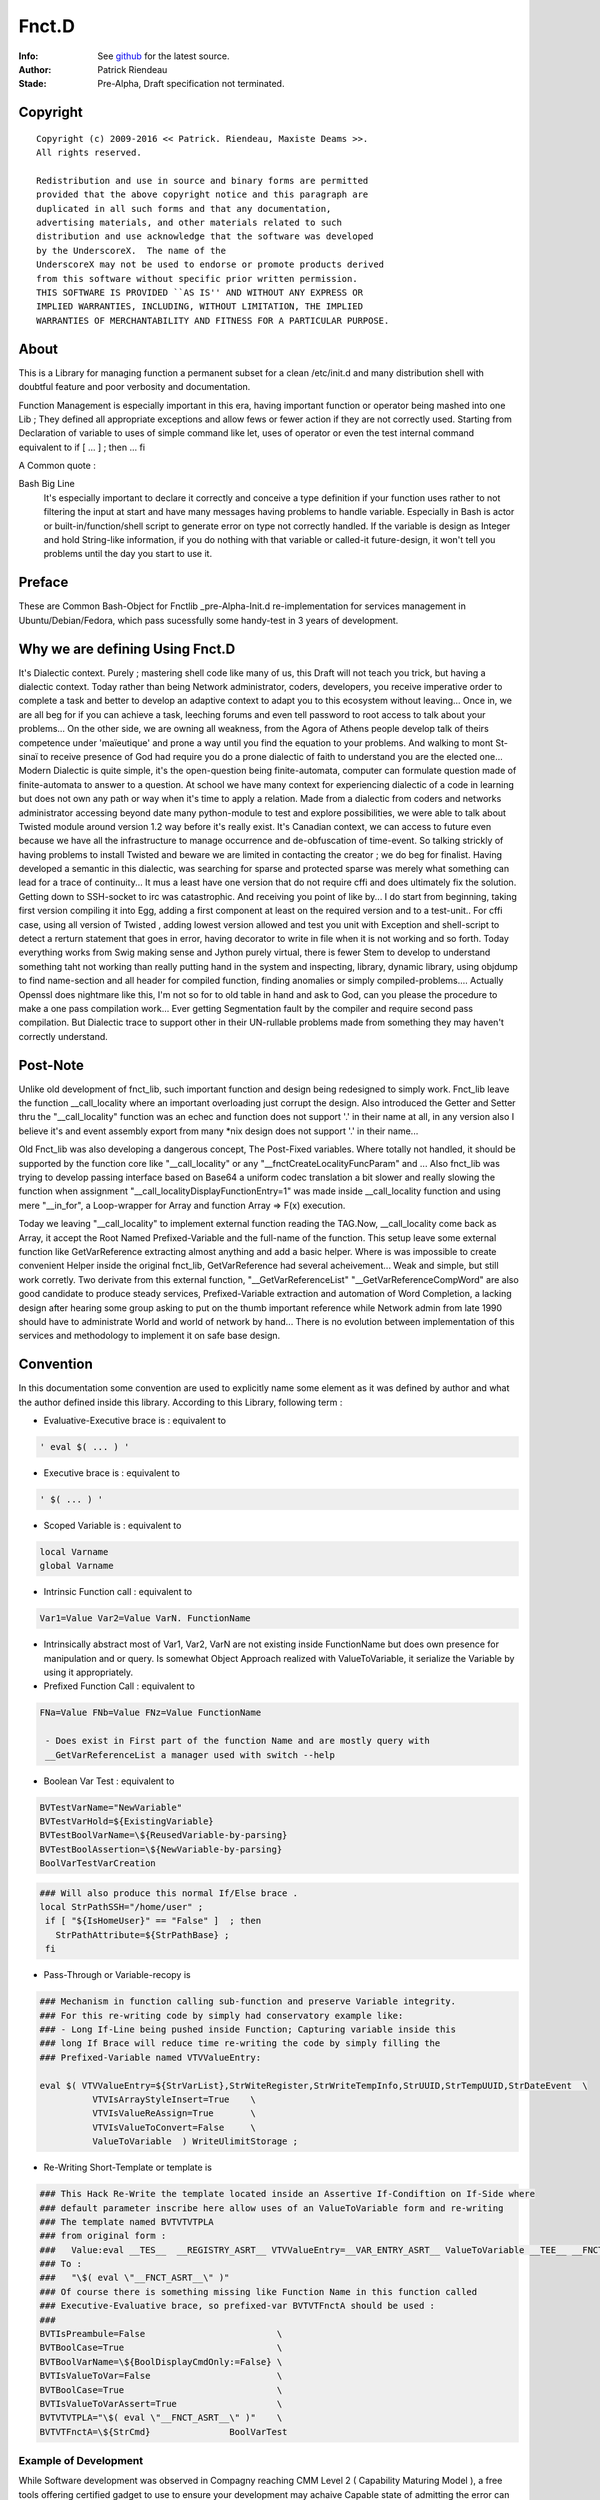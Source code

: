 
============
Fnct.D
============


.. image:: https://raw.github.com/priendeau/Fnct.D/master/images/Fnct_D_Cover.png
		:target: https://github.com/priendeau/Fnct.D#Fnct.D
		

:Info: See `github <https://github.com/priendeau/Fnct.D/>`_ for the latest source.
:Author: Patrick Riendeau
:Stade: Pre-Alpha, Draft specification not terminated.

Copyright
=========

::
	
	Copyright (c) 2009-2016 << Patrick. Riendeau, Maxiste Deams >>.
	All rights reserved.
	
	Redistribution and use in source and binary forms are permitted
	provided that the above copyright notice and this paragraph are
	duplicated in all such forms and that any documentation,
	advertising materials, and other materials related to such
	distribution and use acknowledge that the software was developed
	by the UnderscoreX.  The name of the
	UnderscoreX may not be used to endorse or promote products derived
	from this software without specific prior written permission.
	THIS SOFTWARE IS PROVIDED ``AS IS'' AND WITHOUT ANY EXPRESS OR
	IMPLIED WARRANTIES, INCLUDING, WITHOUT LIMITATION, THE IMPLIED
	WARRANTIES OF MERCHANTABILITY AND FITNESS FOR A PARTICULAR PURPOSE.

About
=====

This is a Library for managing function a permanent subset for a clean 
/etc/init.d and many distribution shell with doubtful feature and poor
verbosity and documentation. 


Function Management is especially important in this era, having important 
function or operator being mashed into one Lib ; They defined all appropriate 
exceptions and allow fews or fewer action if they are not correctly used. 
Starting from Declaration of variable to uses of simple command like let, uses 
of operator or even the test internal command equivalent to if [ ... ] ; then ... fi

A Common quote :


Bash Big Line
    It's especially important to declare it correctly and conceive a type definition if your function uses rather to not filtering the input at start and have many messages having problems to handle variable. Especially in Bash is actor or built-in/function/shell script to generate error on type not correctly handled. If the variable is design as Integer and hold String-like information, if you do nothing with that variable or called-it future-design, it won't tell you problems until the day you start to use it.
    
    
Preface
=======

These are Common Bash-Object for Fnctlib _pre-Alpha-Init.d re-implementation 
for services management in Ubuntu/Debian/Fedora, which pass sucessfully some handy-test 
in 3 years of development.


Why we are defining Using Fnct.D
================================

It's Dialectic context. Purely ; mastering shell code like many of us, this Draft will not teach you trick, but having a dialectic context. Today rather than being Network administrator, coders, developers, you receive imperative order to complete a task and better to develop an adaptive context to adapt you to this ecosystem without leaving... Once in, we are all beg for if you can achieve a task, leeching forums and even tell password to root access to talk about your problems... On the other side, we are owning all weakness, from the Agora of Athens people develop talk of theirs competence under 'maïeutique' and prone a way until you find the equation to your problems. And walking to mont St-sinaï to receive presence of God had require you do a prone dialectic of faith to understand you are the elected one... Modern Dialectic is quite simple, it's the open-question being finite-automata, computer can formulate question made of finite-automata to answer to a question. At school we have many context for experiencing dialectic of a code in learning but does not own any path or way when it's time to apply a relation. Made from a dialectic from coders and networks administrator accessing beyond date many python-module to test and explore possibilities, we were able to talk about Twisted module around version 1.2 way before it's really exist. It's Canadian context, we can access to future even because we have all the infrastructure to manage occurrence and de-obfuscation of time-event. So talking strickly of having problems to install Twisted and beware we  are limited in contacting the creator ; we do beg for finalist. Having developed a semantic in this dialectic, was searching for sparse and protected sparse was merely what something can lead for a trace of continuity... It mus a least have one version that do not require cffi and does ultimately fix the solution. Getting down to SSH-socket to irc was catastrophic. And receiving you point of like by... I do start from beginning, taking first version compiling it into Egg, adding a first component at least on the required version and to a test-unit.. For cffi case, using all version of Twisted , adding lowest version allowed and test you unit with Exception and shell-script to detect a rerturn statement that goes in error, having decorator to write in file when it is not working and so forth. Today everything works from Swig making sense and Jython purely virtual, there is fewer Stem to develop to understand something taht not working than really putting hand in the system and inspecting, library, dynamic library, using objdump to find name-section and all header for compiled function, finding anomalies or simply compiled-problems.... Actually Openssl does nightmare like this, I'm not so for to old table in hand and ask to God, can you please the procedure to make a one pass compilation work... Ever getting Segmentation fault by the compiler and require second pass compilation. But Dialectic trace to support other in their UN-rullable problems made from something they may haven't correctly understand.

Post-Note
=========

Unlike old development of fnct_lib, such important function and design being redesigned to simply work. Fnct_lib leave the function __call_locality where an important overloading just corrupt the design. Also introduced the Getter and Setter thru the "\_\_call_locality" function was an echec and function does not support '.' in their name at all, in any version also I believe it's and event assembly export from many *nix design does not support '.' in their name... 

Old Fnct_lib was also developing a dangerous concept, The Post-Fixed variables. Where totally not handled, it should be supported by the function core like "\_\_call_locality" or any "\_\_fnctCreateLocalityFuncParam" and ... Also fnct_lib was trying to develop passing interface based on Base64 a uniform codec translation
a bit slower and really slowing the function when assignment 
"\_\_call_localityDisplayFunctionEntry=1" was made inside __call_locality function and using mere "\_\_in_for", a Loop-wrapper for Array and function Array => F(x)
execution. 

Today we leaving "\_\_call_locality" to implement external function reading the TAG.Now, __call_locality come back as Array, it accept the Root Named Prefixed-Variable and the full-name of the function. This setup leave some external function like  GetVarReference extracting almost anything and add a basic helper. Where is was impossible to create convenient Helper inside the original fnct_lib, GetVarReference had several acheivement... Weak and simple, but 
still work corretly. Two derivate from this external function, 
"\_\_GetVarReferenceList" "\_\_GetVarReferenceCompWord"  are also good candidate to produce steady services, Prefixed-Variable extraction and automation of Word Completion, a lacking design after hearing some group asking  to put on the thumb important reference while Network admin from late 1990 should have to administrate World and world of network by hand... There is no evolution between implementation of this services and methodology to implement it on safe base design.

Convention
==========

In this documentation some convention are used to explicitly name some element 
as it was defined by author and what the author defined inside this library.
According to this Library, following term :

- Evaluative-Executive brace is : equivalent to
 
.. code-block:: shell

 ' eval $( ... ) '
 
- Executive   brace is      : equivalent to 

.. code-block:: shell

 ' $( ... ) '

- Scoped  Variable  is      : equivalent to 

.. code-block:: shell

 local Varname 
 global Varname 
                                            
- Intrinsic   Function call : equivalent to 

.. code-block:: shell

 Var1=Value Var2=Value VarN. FunctionName
  
- Intrinsically abstract most of Var1, Var2, VarN are not existing inside FunctionName but does own presence for manipulation and or query. Is somewhat Object Approach realized with ValueToVariable, it serialize the Variable by using it appropriately.

- Prefixed    Function Call : equivalent to 

.. code-block:: shell

 FNa=Value FNb=Value FNz=Value FunctionName
  
  - Does exist in First part of the function Name and are mostly query with 
  __GetVarReferenceList a manager used with switch --help 

- Boolean Var Test          : equivalent to  

.. code-block:: shell

 BVTestVarName="NewVariable" 
 BVTestVarHold=${ExistingVariable} 
 BVTestBoolVarName=\${ReusedVariable-by-parsing} 
 BVTestBoolAssertion=\${NewVariable-by-parsing} 
 BoolVarTestVarCreation

.. code-block:: shell

 ### Will also produce this normal If/Else brace . 
 local StrPathSSH="/home/user" ;
  if [ "${IsHomeUser}" == "False" ]  ; then
    StrPathAttribute=${StrPathBase} ;
  fi

- Pass-Through or Variable-recopy is 

.. code-block:: shell

 ### Mechanism in function calling sub-function and preserve Variable integrity.
 ### For this re-writing code by simply had conservatory example like:
 ### - Long If-Line being pushed inside Function; Capturing variable inside this 
 ### long If Brace will reduce time re-writing the code by simply filling the 
 ### Prefixed-Variable named VTVValueEntry:
 
 eval $( VTVValueEntry=${StrVarList},StrWiteRegister,StrWriteTempInfo,StrUUID,StrTempUUID,StrDateEvent  \ 
           VTVIsArrayStyleInsert=True    \
           VTVIsValueReAssign=True       \
           VTVIsValueToConvert=False     \
           ValueToVariable  ) WriteUlimitStorage ;

- Re-Writing Short-Template or template is

.. code-block:: shell 

 ### This Hack Re-Write the template located inside an Assertive If-Condiftion on If-Side where
 ### default parameter inscribe here allow uses of an ValueToVariable form and re-writing
 ### The template named BVTVTVTPLA 
 ### from original form : 
 ###   Value:eval __TES__  __REGISTRY_ASRT__ VTVValueEntry=__VAR_ENTRY_ASRT__ ValueToVariable __TEE__ __FNCT_ASRT__
 ### To :
 ###   "\$( eval \"__FNCT_ASRT__\" )"
 ### Of course there is something missing like Function Name in this function called 
 ### Executive-Evaluative brace, so prefixed-var BVTVTFnctA should be used :
 ###  
 BVTIsPreambule=False                         \
 BVTBoolCase=True                             \
 BVTBoolVarName=\${BoolDisplayCmdOnly:=False} \
 BVTIsValueToVar=False                        \
 BVTBoolCase=True                             \
 BVTIsValueToVarAssert=True                   \
 BVTVTVTPLA="\$( eval \"__FNCT_ASRT__\" )"    \
 BVTVTFnctA=\${StrCmd}               BoolVarTest



Example of Development
----------------------

While Software development was observed in Compagny reaching CMM Level 2 ( Capability Maturing Model ), a free tools offering certified gadget to use to ensure your development may achaive Capable state of admitting the error can by simple misstyping and observation of result stored during development may reduce compromising and delaying idea to promote. While Capability Maturing Model [first]_ does show best practice, I do not really own compagny or real entity proning such state if the art action to developt. And merely acheived a function called GnrlPrsrInfctr which is the GeneralParserInfrastructure a costly-few risk application to wrap about any call in future of shell-command by controlled environement, Signed Instance being dumped inside /var/log... and ability to own different method to handle a to-Executable Query. Requiert attention and some effort like developping ZenityBuildForm, GetterByLineData where designed to craft a signed Command query to add inside error-fix.txt in case an anomaly during development is observed, Commentary left inside code may appear and disappear, but error-fix give state of GitHub refenrence like footprint for a reason a this stage it happen hand output is also stored to visit what it should like when a ParserTag failed, what a Executive-Brace lying around and doest execute command but leaving command-not-found exception... Here some hint about Profiting from GetterByLine data calling a Footprint command Line from /var/cache/Fnct.D/BuildForm.

.. code-block:: shell 

  ### Require to Build the Form and it's certified query.
  $> ZBFFunctionName=GnrlPrsrInfctr ZBFUUIDQuery=True ZenityBuildForm


.. image:: https://github.com/priendeau/Fnct.D/blob/master/images/ZenityContentListing-UC.png
 :target: https://github.com/priendeau/Fnct.D#Example of Development
 :align: center

.. code-block:: shell 

  ### Once the parameter choosed to inspect are selected you fill the second windows, and 
  ### the third line or the comment block after the command line is the UUID file-name 
  ### to catch inside /var/cache/Fnct.D/BuildForm, our example left is 
  ### f646c9a8-8786-11e6-8b1d-001e4c8856d6


.. image:: https://github.com/priendeau/Fnct.D/blob/master/images/ZenityBuildForm-UC.png
 :target: https://github.com/priendeau/Fnct.D#Example of Development
 :align: center

.. code-block:: shell 

  ### The Signed block is left inside example/BuildForm but it's a query made on my system and 
  ### once there. If there's error during development of GnrlPrsrInfctr I do confirm the query
  ### to launch it was correct, despite having 11 Prefixed-var to manage.
  ### This example is made from your Fnct.D path. 
  $> eval $( GBLDFileStoreInfo=examples/BuildForm/f646c9a8-8786-11e6-8b1d-001e4c8856d6 GBLDAction=GetContent GetterByLineData  ) ; 

  ### This will execute the query and SHALL HAVE to print the output inside error-fix.txt to notify wrong comportement of the application or any error discovered by data output, verbosis. 


.. image:: https://github.com/priendeau/Fnct.D/blob/master/images/ZenityBuildForm-out-UC.png
 :target: https://github.com/priendeau/Fnct.D#Example of Development
 :align: center


Other convention and Interesting methods of development will be introduce to enhance the nature of Shell-Script by adding example to Fnct.D and by showing Step of development of this library to fortify it's design .




.. [first]  Capability Maturing Model first_ : « Prior need for software processes »
"In the 1960s, the use of computers grew more widespread, more flexible and less costly. Organizations began to adopt computerized information systems, and the demand for software development grew significantly. Many processes for software development were in their infancy, with few standard or "best practice" approaches defined."



Unicity Convention
==================

A unicity convention allow a action or an in-memory ID to be totally unique by it's implementation and it uses somewhere inside an services instantiation from --startservices switche or short-action services with no need to call a  --stopservices switche a value being

1. Printed, stored permanently or kept in memory SHALL be revealed to be a UUID random number based on time. 
	
2. Transfered from and to the Higher Communication Layer from Internal StorageExternal Storage, Engine Storage and API Communication level and Function from Prefixed-Variable Level being Unique and respecting uses of UUID random number based on time. 
 
3. All this should be readable. By mean, we expect not using example in bash to let itself generating script, but python-layer will help improving database access by interposing some generated code made by python script. This will also be human readable or at least part-extractable to let the processor parse the syntax. We do imaginate having to parse some high volume of section like application vault and retain some tangible information while we developing function or applicative occlusion while some already depend of it's presence inside Unix/Linux environment. This should be revertible and offert alternative.Or either having restrictive application oclusionning some artifact. Like  in visualization AgentLoader, not owning the right of calling ssh-add, ssh-agent.Or simply function StartAgentSSH should never call something out of encryption package to call as example hacker-stuff independent package.  This is why everything should be readable. 

	
This mean a function from the Communication Layer communicating with other function will have to own Unique Prefixed-Variable attribute to transfer, redundant uses of same Prefixed-Variable with different value cause one of them being overwritten and cause an abnormal behavior to not corresponding to initial design. 

This also mean, communicating with Higher level like API and SQlite Engine will own a Unique-ID per transaction and this have to be unique and will communicate the Unique ID facility which is not an PkID made from integer but from UUID random number based on time.  

This is also invite Structural design to own memory by design component having inherent cache instruction being storing complete list of Prefixed-Variable being stored under Unique-ID and be accessible from SQLite Storage Engine facility to output initial inherited value from this Unique-ID. 

This will also implement a WILL of HAVING TO talk to API or SQLite Storage Engine facility by emitting a Unique-ID SHALL BE and Imperatively Be used by the facility and be automatically stored. 

Convention use in this development
==================================
By calling '**Idiom**' I will refer to a current sequence obtained by promoted output of an application and/or result of the system itself. Having property to be unique it also refer to it's unique family called sequenced-data. 
 
By calling '**Functor**' I  will refer to a  transient way  to call  conventional function and / or application with really general function statement. To use as simplification of statement and to simplify uses in End-Users test and uses. 

By calling '**Stub**' I will refer to a function ancestor replaced by a modern Fnct.D function name and or any Short-Named Function to replace a long function name. It's also used in one way function uses. Like BoolVarTestVarCreation is becoming versatile and will not only offer a one if / fi template, but some  stub will be generated to render easy to understand and use it . We do predict upcoming BoolVarTestVarCreation showing entering in higher mangling and will cover [ if - elif ], [ elif, elif ], [ elif , fi ] logical pair and will not only generate simple assertion based on scoped variable. 

Term '**general function statement**', stand for nominal function with less than 3 lines of code or only to hide End-User usability out of conventional method describe in Fnct.D to uses Variable direct re-definition in function call to allow reduction of Bash or similar shell to apply a ulimit and other mechanism to reduce length of element or limit of memory to achieve a debugging statement decoy similar problem in future bash - Sub command domain know to be function script language. 


Naming Convention
=================

Uses of some term to explicitly reffer to a specific definition is also used inside this Library and Documentation. 

- *Communication Layer* Stand for Prefixed-Variable to use to call a common function equiped from Fnct.D functionality . 
- *Prefixed-Variable* Stand for First Listed and Showed by GetVarReference Variables inside a Top function definition. Some other sub-function can include the same mechanism, assuming their role can grow and be extruded from function . 
- *Internal-Variable* Stand for Any variable not declared properly or implicitly not respecting the Naming convention site in __call_locality declaration 
- *__call_locality* Stand for First Identifiant inside a function, naming the function Argument or member 0 hold the Prefixed-Variable Prefixed-Name and Argument 1 hold the name of the function. 
- *Arg0* Stand for first Element from a list of parameter obtained from function call. Usually $* hold everything it was definied to not use it as strong reference and might be shorted or extended with uses of pop action and pushing function adding to function argument list extra information during a normal uses of the Shell-Bash . Called ArrayArg it hold on declaration of the function all incoming argument. 
- *If-statement*
  *If-elif-(n-elif)-f*
  *If-n-elif statement*
  Refer for a hard-stated Bash-Shell If statement or a BoolVarTestVarCreation result which depend of the result but once executed produce an hard-stated Bash-Shell If statement. 
	
Example of Bash-Shell If statement
	
.. code:: shell
	
	if [ TEST -eq VALUE ] ; then 
	 ...
	else
	 ...
	fi

OR

.. code:: shell
	
	if [ TEST -eq VALUE ] ; then 
	 ...
	elif [ TEST -eq VALUE ]; then 
	 ...
	fi

OR

.. code:: shell
	
	if [ TEST -eq VALUE ] ; then 
	 ...
	elif [ TEST -eq VALUE ]; then 
	 ...
	else
	 ... 
	fi

OR

.. code:: shell

 BVTestBoolVarName=TEST BVTestIfOp=-eq BVTestBoolCase=VALUE  BVTestVarName=... BoolVarTestVarCreation
 
 ### Will also produce this normal If .
 local ...="CONTENT" ;
  if [ "TEST" -eq "VALUE" ]  ; then
    ...="" ;
  fi
  
Convention in Example showed 
----------------------------

Almost all example without note or trace of existence inside the code are ideal example and are denoted from proof of existence inside the Library . 

A plausible case will also own function that merely look-like library development but does not own same structure are slightly different. If they are not denoted before exposition of the example, a Corpus from this library will show the function name and the revision in SHA-format and date can be added to revision information and YOU MUST rely on the period of exposition of the function and understanding the Library is evolving in term of functionality and the document only increasing in mass not considered to evolve by showing correction inside example function. This according to presentation of a draft example from a function case, demonstration or exception to show, including the revision and the name of the function you can check inside the Github to seek for the revision and it's evolution after the revision date. Which is possible to happen is a case showing a footprint of a function and useless part removed or simply replaced by '...' inside example to save time and focus on line concerned. All other example are free like precendent to be a free-form of exposition, old draft and prototype and might be absent from current development. 


Convention Structure generated 
------------------------------

There is no function here generating temporary member inside called Service-state directory. From /etc/init.d/Fnct.D only function, script and accessible member  are allowed. Storing information are per-user like .ArrayMdCd and .ArrayMdCd_Lock are per-user indice. Index from PackageRepositoryMgmt are external and are simple wasting the /etc/init.d/Fnct.D if 1-from cloning this project and decide to configure itself from it's branch and it's itself fault to corrupt it's own sample of Fnct.D with temporary information. 

There is not temporary code generated here inside a temporary buffer to execute after it's execution. While GetVarReference are self-worked to use live memory information to extract member and transform them into an Helper, the Low-Level Bash-to-Bash shall not own mechanism to create temporary file in /tmp, /temp, or any \${USER} forlder to execute it after it's generation. Having future version of Fnct.D in design to integrate Python-to-Bash and Bash-from-SQL and  those are only exception and are using Outlet, pluglet, socket and RPC to extract information and create temporary function in memory only. It SHALL NOT had deposed information temporary of any. 

Data are qualifed for permanent storage are elligible for storage and shall not contains executable code... This does not mean owning Taggable information and semantic-prone information to be re-interpreted. Storing function name, function Prefixed-variables and possible structure to form many function call from derivated engine are considered like configuration segment and shall return nothing if the content is accidently executed. Configuration segment are also to be stored in per-user uses. 

Note on temporary Function
--------------------------

Are allowed, while code coming from generation from executed code inside member of Fnct.D and not externally if they are not coming from Python execution of Python-Code or coming from mechanism from SQlite to extract arbitrary stored Shell-code conserved in TEXT format. SHALL HAVE a unique-ID in form or UUID generated in time based format. Application uuidgen with option '-t' is FLAVOURED to produce UUID Time-based Temporary ID. Python with following syntax is ACCEPTED, And at a future stage requesting from RPC Call implicitly using Socket to server will be used. 

.. code:: shell
	
	echo 'from uuid import uuid1 ; print uuid1()' | python2.7

OR

.. code:: shell
	
	uuidgen -t


Typically temporary function will own structure like this : 

.. code:: shell
	
	### Temporary ID requested from python: 
	echo 'from uuid import uuid1 ; print uuid1()' | python2.7
	### 63bff8cc-4fc9-11e3-98a2-001b3875b29c
	
	### Temporary Function name Look-like. 
	__63bff8cc4fc911e398a2001b3875b29c() { echo "Test"; }
	
This bring a << propos >>, and Mechanism Generating Temporary Function name SHALL

1-	Having name in memory and/or mechanism to store and retreive temporary 
	function name .

2-	Managing function name and HAVE-TO erase it's temporary function name existence 
	after the end of it's life cycle. 

According to a life-cycle it's open proposition and enhave it's endocrinement of this library being part of /etc/init.d position. Having switches --start-services also mean a part of a work like following application AgentLoader are active and setup correctly a services telled SSH piped instruction onto external access indeed to promote a mechanism to stop it's fellow action with --stopservices. 

In this conformance willing to agree a presence of a life-cycle mean at the end of a life cycle ( action to stop a fellow action to take end ) by removing data, variable, open-transaction-layer out of this terminal shell and consider the end of this services. 

According to a Short-Action meaning Start-Services is only one-shoot or also promoted by uses of --compword a second-state of services and Active-derivated Helper may own temporary function end. Ending It's life and ending any living temporary function, data, structure and mechanism to end on --stopservices call . 

And naming and convention from Temporary Function for Internal Communication layer a.k.a. Prefixed-Variable

Convention in Paper Draft informations
--------------------------------------

Every Paper Draft informations is coming with a note, and a title. A Function name can follow a Paper Draft informations. The note is a UUID made by required type  of UUID ( Time-based UUID. ). Might optionnally mentioning the Function being related, or Methodology being applied or any Structural Design from Basic Programmtion rule being know from developper.

Paper Draft information Are information illegible after aggregation , correction and standardisation to be elligible for Documentation... Paper Draft informations will allow to talk about implementation inside Documentation, but not Documentation to reffer to a Paper Draft informations. Also being cleaned from joke and story , Documentation will not own any of these story-line of what creator inherit from this contribution. Finally Paper Draft informations will stay in last-page from  Fnct.D like a section to read in spare time and leisure from what time had  consolidate to offer so strong attribute to this methodology....  

What You'll need
================

This Document rely on uses of Bash. Uniformely implemented in Unix/Linux world, some OS like OSX does own equivalent and may support addition of bash. Development already reach almost 7 years and do Jump across  version 4.0 to 4.2 but latest version 4.2 is freeing limits toward Variables passing between function to standard variable and does limit local variable to grow or stay alive. Also requiring uses of python it stay on 2.7 minimalistic version. Also registration process require SSH and netcat to demonstrate evolution of CLI interaction with tools. Twisted have been streched to operable and is planned to be used. Twisted is python module and does extend safe communication is Fnct.D does extend it's management over network. Do people haven't experimented Terminal Jam or screen overflow with recurrent call during Shell development, experience have found usefull to log into a SSH or telnet to send kill signal. Which is constantly an object debatted here to not kill a procedure if our module respond to a Precise Dilectic to turn-it off on need. 

:Note: ae5dee26-6424-11e6-98a2-001e4c8856d6
:Title: Alternative to Netcat, Twisted module with SSHFunctionController 
:Method: Python Application to Deserve important bottle-neck not to create pumping problems

Since Tuesday 16 august 2016, Twisted module had come out, magically for my first SSHFunctionController. Twisted version 16.3.1 being present to implement a DoController functionnality in second stage, to render easier the SQlite3 Access by sending a PostCard registration during connection, the pre-draft version will soon only require the public and private key segment to avoid uses of password and will have ssh access with option to send command line. Praised long by Network Administrator, SSH with sending command are most wanted knowledge to access to a specific problems when this one have to be stopped. Eliminating need to connect, brow and type, ssh with one command embedded in the connection is just perfect. To visit Twisted please visit :

.. image:: https://raw.githubusercontent.com/priendeau/Fnct.D/master/images/Twisted.png
 :scale: 25% 
 :align: right
 :target: http://bit.ly/XSARm5


Description
===========

While bash start to offer more than conventional Shell, memory start to be very affordable, many Boot-loader start to offer socket for Bash-like behavior and will be soon be part of Posix conformance. Pre-Development from Command-line automation, and creation of Fnct_lib was a moderated Sub-API, a Wrapping in shell automate management and lead to well written version introduced with fnct_debian_lib and linked sub-shell lib.


Synopsis
========
This will serve to generate development script and auto-creation-script for test purposes and automated services for many U*nix and Linux environment. 

By The design, it will offer safe-container and safe method of transferring information in management of services and will be able to perform gain in check-up in stable environment by skipping check in Read-only mode of certain loading... Like, If RO-File-system[*] is older than creation date, it will be able to query OS to add trigger to perform less operation and load information faster in subsequent startup... Idem with services with less touched file configuration. It will be able also to increase maneuverability of uncommon option like Disk-To-Stream accessibility and Memory-To-Stream Uses, aka Network-Booting, Network Memory Pool and Network Application Ground-up.

[*] RO: Read-Only Filesystem

Also , Methodology of implementation is strict and observe Object-oriented transcription in transformation of many available Byte-coded of IDL re-interpretation in super-tiny scaling...

Certain option will be implemented in second-stage of development, and creating wrapper for UN-accessible Gpl-services or fast-implementation prototyping, switch for DTD extraction of Shell-Application program and XML Verbosis and XML object induction to help development of functionality implementation in fnct_list .

This Function-Library is sensitive to uses of UUID, current and future development will own critical application with simple name. Called GetUUID this application will issue UUID and will manage it's presence by storing it properly. 
 
Using a specific type of mechanism to store the informations, second-hand function will invoke and  or query the informations toward this created idioms inside this library. 
 
As example BodyFunc function will depend of registration of the body and it's root require uses of UUID. Managing the idiom is important to store definition of many IF/ELSE condition used in conjunction of BoolVarTestVarCreation and will create registration sequence where any new sequences will give another new body for execution. 


Arguments
=========

Level-1 Argument, A Deference-In :
	
Are Mostly Prefixed-variable to be understand and replacing 90% of switched uses into Services declaration and Services Information. Services Establishment like --compword is a future feature available soon after 2013-09-08 where all function will own word completion activation. 

Are Certain GetVarReference play an important part in realization of __GetVarReferenceList since Outputting Internal Variable for ``poking`` the content of function is an important part of WHAT IS required to create builder without porting the function structure into hermetic container called Black-Boxes , or making reflection. SHALL GetVarReference being a pivot in User Knowledge database, allowing user to seek for action thru Prefixed-Variable showed out from GetVarReference being present in bottom block  of our function design to help user having the strict minimum of our function interaction. Our set's of function calling --help is directly linked to this part. SHALL GetVarReference also have it's Documentary structure involving uses of String of appropriate name like Chapter name NameHelper, Synopsis, Summary, Description and Prefixed-Variable named [ GVRIs + Chapter ] Name can increase chance of understanding your memoize[1] or you documentary code being present on calling the helper aka --help switches and having chance to make it lasting y having Documentary structure within your development. Shadowed by simple variable action.  

Are conform owning aggregation of couple function having strict action and attended resultat. GetOtherDate is also commonly used and correctly defined to accept Posix formated date and having possibility to handle multiple range of creation and can answer to some criterion. 

Are HAVING structure and environment to allow quantum-state action to wide-action, LibLoader having strict method to call and rely on Posix shell function aggregation allow our set's being more and more stable and anomalies are detectable. Quantomic action like proof of unicity by using corpus of UUID and mechanism to protect writing in some design like md_cd does allow presence of unique action and dismissing uncertainty event corrupting information. md_cd and UlimitSystem and important action on environment to change system performance ( UlimitSystem ) and change status of backuping information ( md_cd ), to own 'preservance' by protecting write of log and preserving integrity of start-services / stop-services ( UlimitSystem ) we are working to proove them able to perform some vision anticipated HAS problems of loss of process beyond scope day and lost of information FROM lack of directory survey, unifying simple tool DOES have an impact on system life-cycle. 

This is why Fnct.D is a good Dialect on keeping thing alive and not only working. 

Level-2 Argument, A Reference-In :

Based on Python optparser we do see application were growing in number of switched while some other Visual environment like X Window did not and also profit from Posix Shell Variable to let the environment to grow-up. Having multiples screen port are Matter if ${DISPLAY} starting from one display on DISPLAY=:0.0 on local port it can grow over different connection setup-ed by X Window and will emerge in multiple region to other port like distant connection. All visible with couple Variable. Pre-Fixed Variable are mastered by COMPILER, Link-Edition ( LD ), Execution Layer ( a.out, ELF ... ) and are transferring theirs informations from the system through POSIX variable. Fnct.D does own mechanism to reflect the action of Function and Sub-Function in a quasi Objective method where it's  need to reduce effect of black-boxes from a function imply extras and costless action to allow safe manipulation of data during this attempt to reflect the action of an object of arbitrary safe container reserved for an embedded action. This re-entry should be easy and have it's structure being easy to reproduce. Some function does have internal-function being present and callable from Top-Function and deliver internal action by simply adding Pre-fixed variable binding the action of requiring only a part of the action and not the whole function. GetterByLineData is one of them, and ZenityBuildForm/ZenityPrefixedVarSelection is another one. one working for the integrity of data, MUST having scheme to call a strict action like taking the root-of-certification in a file and allowing it to create a new one. Other are working with descendant of __GetVarReferenceList allowing to push Factorization of function by providing a way to know Pre-Fixed Variable to use and generating command for understanding what your are creating . 

[1] Memoize, from memoization : The term "memoization" was coined by Donald Michie in 1968[5] and is derived from the Latin word "memorandum" ("to be remembered"), usually truncated as "memo" in the English language, and thus carries the meaning of "turning [the results of] a function into something to be remembered." While "memoization" might be confused with "memorization" (because they are etymological cognates), "memoization" has a specialized meaning in computing.


Invocation
==========

Likewise Bsd Middle-age, a sub-entity was existing inside /etc/init or /etc/init.d and desapear or move inside /usr This design exist inside /etc/init.d/Fnct.D to  establish a __future__ development for integration inse loader and initrd for shell management and Integration. 

The original mechanism /etc/init.d/Fnct.D/fnct_lib allow loading of sub library.  Most important are fnct_debian_lib _sub_jack_script _sub_Git _sub_ssh_handler all available inside the /etc/init.d/Fnct.D Path .

Example 1 :

.. image:: https://raw.github.com/priendeau/Fnct.D/master/images/fnct_lib_loading.png
		:target: https://github.com/priendeau/Fnct.D#Invocation



This is a result from loading /etc/init.d/Fnct.D/fnct_lib from a .bashrc 

Example 2 :


.. image:: https://raw.github.com/priendeau/Fnct.D/master/images/fnct_lib_loading_2.png
		:target: https://github.com/priendeau/Fnct.D#Invocation-2



This is a result from loading /etc/init.d/Fnct.D/fnct_lib With specified version of function. this
case suggest having eliminated CallArgument / __Call_Argument by calling the library with :

- versionCA   Version:0.0.0 <--- this is responsible of dark-Yellow message.
- versionGCT  Version:0.0.1
- versionGSPN Version:0.0.2
- versionTP   Version:0.0.2
- versionGPI  Version:0.0.1


	
Example of .bashrc configuration file with fnct_lib and some usefull widget  configured thru uses of alias. 

.. code:: shell
	
	### Found on Top of my .bashrc 
	. /etc/init.d/Fnct.D/fnct_lib 


	export PS1='${debian_chroot:+($debian_chroot)}\[\033[01;32m\]\u\[\033[01;36m\]@\[\033[01;32m\]\h\[\033[01;34m\] \W \$\[\033[00m\] '

	### 
	### Some common thing found inside a .bashrc example
	### 
	alias ls='ls -AlSr --color=tty' ; 
	alias mkdir='/etc/init.d/Fnct.D/md_cd' ;
	
	
	### 
	### My Creation-Path Services, adding information inside ${HOME}/.ArrayMdCd
	### effective enough to create one at the time Path and store the information
	### of date-creation and location created and dumping file .gitignore, README.rst
	### MANIFEST.in inside every creation... Useful to store story-board, File-list
	### and avoiding to concurrent temporary file or useless file...  Also 
	### /etc/init.d/Fnct.D/md_cd own an quantomic action, many selfuser may use 
	### different terminal and will have to wait until first one had done to use
	### the mkdir, md... Before another user can use it... so ${HOME}/.ArrayMdCd
	### can not hold uncoherent information or incomplete one . 
	### 
	alias md='/etc/init.d/Fnct.D/md_cd' ;
	alias iptables-list='iptables -L --numeric --line-numbers' ;
	alias synaptic-search='sudo -s synaptic-search' ;
	alias synaptic-up='sudo -s /usr/sbin/synaptic --update-at-startup'
	alias apt-src-install='sudo -s apt-src-install' ;
	alias gedit='/usr/bin/pluma' 
	
	### 
	### This is example is famous about configuring the ZenityShellEval Windows Resolution.
	### 
	alias ZenityShellEval='ZSEWindowWidth=1000 ZSEWindowHeight=700 ZenityShellEval'

	
	### 
	### This is example know to be effective, adding a snapshoot every time the 
	### application is called to store Debian package into my personal storage.
	### 
	alias PackageRepositoryMgmt='PkgRepoMgmtAddPkgLst=True PkgRepoMgmtRepository=/media/COMST500GB/Linux-Debian/archives/Mint-15_x86-64/UnderscoreXDevlpt-001 PkgRepoMgmtReposIndex=/media/COMST500GB/Linux-Debian/archives/Mint-15_x86-64/UnderscoreXDevlpt-001/index PackageRepositoryMgmt'
	alias PackageRepositoryRest='PRRBackupPath=/media/COMST500GB/Linux-Debian/archives/Mint-15_x86-64/UnderscoreXDevlpt-001 PkgRepoMgmtReposIndex=/media/COMST500GB/Linux-Debian/archives/Mint-15_x86-64/UnderscoreXDevlpt-001 PackageRepositoryRest' ;
 
 
 
| Using this library inside a shell script is unfortunately one of the most important goal developped here. The example 
| within this code give example like md_cd a mkdir with ability to create a log entry of date creation and on delivery 
| date and published data inside this document will explain it's function and member used inside this library. The most
| easiest way is to call the Library  before  you start using  function from this bundle . Also  developping  your  own 
| function inside this shell-script  is up-to you but we  are inviting developper to  respect some easy step to develop, 
| Pre-fixed variable header to allow  being recognized by  some important member like GetVarReference, or adding  extra 
| Pre-fixed  Varaiable/Parameters  to GetVarReference  to allow  describing your function  or  script to  allow user to 
| understand the purposes of your function. Other option like TagParser, BoolVarTest and/or  BoolVarTestVarCreation can 
| help building from command line a full-set of  IF - ELSE ,  IF-FI,  IF-ELIF ... set of clause with keeping the corect 
| syntax. Such action like  testing presence of file  and doing action  uppon it's  presence or  After execution  of  a 
| program collecting it's return statement and  mastering the result is  something recurrent and  can be registered  as 
| part-of-code  being accessible true tools  comming up allowing you  to register  part of  code,  being aceessible  on 
| need and having engine  cumuling occurence of the the registered sets of code to later muting thems into more evolued
| form  or simply optimizing them. this all start by calling  the Library. Here a  sample coming from  md_cd saving Old
| Array of Library and loading your proper sets:



.. code:: shell
  
 #### Inside Script.sh
 ### Depend from ArrayLib, putting only inside fnct_debian_lib like previously declared
 ### make only this one be loaded. 
 ### This will display the loaded Library on you command prompt and saving Old Set of 
 ### configured by you .bashrc if you are loading it from favorite Bash-Shell . 
 
 OldArrayLib=( ${ArrayLib[@]} ) ; 
 ArrayLib=( fnct_debian_lib ) ; . /etc/init.d/Fnct.D/fnct_lib 

	### Make it silent ...
 
 OldArrayLib=( ${ArrayLib[@]} ) ; 
 ArrayLib=( fnct_debian_lib ) ; LLDisplayProg=False . /etc/init.d/Fnct.D/fnct_lib 
	
 ### Unloading previous loaded function ...
 
 OldArrayLib=( ${ArrayLib[@]} ) ; 
 LLDisplayProg=True LibLoader --stopservices  ; 
 ArrayLib=( fnct_debian_lib ) ; LLDisplayProg=False . /etc/init.d/Fnct.D/fnct_lib 
 
 ### ... Your code here.
 ###
 ### ... End's here 
 
 ### Back to Initial Set's
 
 LLDisplayProg=True LibLoader --stopservices  ;
 ArrayLib=( ${OldArrayLib[@]} ) ; LLDisplayProg=False . /etc/init.d/Fnct.D/fnct_lib 



.. image:: https://github.com/priendeau/Fnct.d/blob/master/images/BoolVarTestSymbol.png
   :target: https://github.com/priendeau/Fnct.D#Broking Down If-Statement with


Breaking Down If-Statement with ...
----------------------------------

With BoolVarTest / BoolVarTestVarCreation, and expecially BoolVarTest which is part of Library _sub_Structure the tinyest part to load to have the greates effect in composing and creating easy-structure. This Section talk about Invocation of many-types of If-Statement expressed by J. W. BACKUS, inside BNF ( Backus–Naur form expression). The minimalistic case offer by BoolVarTest will expect having no ELSE because It intent to produce an artefact from something existing or non existing and give a behavior comportment with specific attribute. This minimalistic IF statement does handle a "Theorical" case having a variable to use named "StrNewVar" when a behavior made from Prefixed-Parameter from YOUR FUNCTION called IsChangedStatus controlled externally by the command prompt and finalized by it's internal relation with IsChangedStatus being automatically changed, it pass inside your WILL to use IsChangedStatus to assign a new value to StrNewVar. Perhaps StrNewVar have an existance, but considering handling a Preambule or the minimalistic environment of "YOUR CODE" you can let it be managed by the BoolVarTest application to let the function change it's state. It's state have nothing or even the value "NoStatus" and the behavior mechanism from IsChangedStatus to change "YOUR" StrNewVar="NoStatus" into StrNewVar="NewStatus". It requiert IsChangedStatus first correspond to "True" which is purely the reason why a Boolean expression from BNF syntax don't require ELSE STATEMENT at this first statement. Because It already come with the "Theorical" reason of "YOUR CODE" come with a situation of never heard of StrNewVar and you do beleive leaving the BoolVarTest having at least a function after taking this variable StrNewVar and start your function action over a situation where "NoStatus" will bring a message about nothing done and "NewStatus" you have done something... 



The BNF If-Statement
--------------------


.. image:: https://github.com/priendeau/Fnct.d/blob/master/images/minimal-if-statement.png
  :target: https://github.com/priendeau/Fnct.D#Broking Down If-Statement with



This example suggest use of a Boolean operation where is 100% the case of BoolVarTest purposes create simply from BoolVarTestVarCreation and both doing this finite task to generate the if-statement by holding theses prefixed parameter for
 - Creating a variable Called StrNewVar
 - Once created, It's better to assign it a default value. And your code should act in this way to let the behavior do something with the answer. 
  - Describe early, your function if it's setuped properly with Getter and ShortName function, You have exrernalize the Actor into a Variable, and informing your script this Actor Having the choice of Pass over BoolVarTest with expection, the variable does mastering the pass-through to transform your variable. 
 - Your Actor is IsChangeStatus which is by default False Statement, and you intention is WHEN it's True it's good to change it to StrNewVar="NewStatus" .


.. code:: shell

  ### Your Actor in BVTBoolVarName ---> IsChangeStatus:=False ( Common BNF Atribute := Value )
  ### Your intention inside in case of 'True' ---> BVTBoolCase 
  ### Your default StrNewVar should start existing with "NoStatus" ---> BVTVarHold 
  ### Actor Change it to NewStatus ---> BVTBoolAssertion
  BVTVarName=StrNewVar BVTVarHold=\"NoStatus\" BVTBoolVarName=\${IsChangeStatus:=False} BVTBoolCase="True" BVTBoolAssertion=\"NewStatus\"  BoolVarTest


So executing this line and BoolVarTest does generate a complete BNF IF Statement correctly.


.. code:: shell
 
 ### Your Generated IF:
 local StrNewVar="NoStatus";  if [ "${IsChangeStatus:=False}" == "True" ]  ; then   StrNewVar="NewStatus"  ; fi
 
 



And this case explain, you will never-ever have to doubt where is the error unless BoolVarTest will comme with a 
Connector to report it when you are introspecting your code... 


Else, an extended Assertion inside an If-Statement
--------------------------------------------------

It's important to consider, IF-statement also comming in today's world with it's protected counter part. The Else statement being developped in Objective statement, pseudo code, does include it's presence in case the Pseudo-code come to a conclusion to Evaluate a statement, in case it's True It does some important task in Objective or object handling/mangling and if this unilaterally this Object to handle and either have a True/False statement to worry, the Else case statement to worry of this objective statement for this particulary case to alter an object with instruction. I do understand this counterpart let the system have a Behavior having a unique clause to mandatory satisfiy and this require to shallow specific information. If the context can be seized properly an Objective context like Database does explain more in depth appearing of Else statement more in Objective goal to configure rather than only pure BNF statement. Understanding a program have many root to get a file-information it's evolution of file-information is database. A contextual needs imply having it's duplication of the information to serve different public and this application offered to light-user does depend of a cheaper version of file-acces which is 'as example' Sqlite. Stronger user like privileged user an root user do have to use the same application with Stronger Database like 'MySQL', the acces of the information is uniformely easy and made both Sqlite and MySQL sharing SQL syntax which allow them accessing to a "common oriented way" to use our shell-script with same SQL request. Being way out of talking about database here our goal in Fnct.D is to bring a shell-script to load on privilege-basis user type and do handle it on lesser code to introduce in a function to let the application decide with your User access to Sqlite or MySQL. 

Here It define an object Called File-Acces for information which is the Database. And the File-acces is also coded by a Branched condition. 

Which is merely a Boolean Expression

.. code:: shell
  
  ### 
  ### A => path to file-acces Or B => path to file acces 
  ### 
  ### By mean A is the MySQL Database and B is the Sqlite Database. 
  ###
  ### 


.. image:: https://github.com/priendeau/Fnct.d/blob/master/images/Else-extended-statement.png
  :target: https://github.com/priendeau/Fnct.D#Else, an extended Assertion inside an If-Statement


Because File-access is an environment We can consider using a Tunnel-function called Loading_Database_Type which are considered Protected information manage by this If-Else Statement. This protected environment are called Assertion. Inside a If Statement, the first BNF Statement is having 1 Assertion , after the evaluation of the condition is Protecting the assignation and does only making the change of the status from NewStatus only the Actor have the masterpiece IsChangeStatus . This If - Else or Extended Assertion does manage a Higher-field of the Assertion assuming the Tunnel is a Uniform ressource to acces to different Database type and mange into Upper Field or first If statement with it's Assertion. And Lower field of the Else - Extended Assertion. BoolVarTest is having similar comportment to design an Higher Field and an Lower Field. And Of course to produce condition of Changing our way to acces to a Database from A Type to B Type Database

.. code:: shell
  
  $> StrIf=$( BVTIdType=4 BVTIsPreambule=False BVTIsValueToVarAssert=True BVTBoolVarName=\${UserPrivilege:=ROOT} BVTBoolCase="ROOT" BVTVTVTPLA="UserPrivilege=ROOT __FNCT_ASRT__" BVTVTFnctA=Loading_DataBase_Type BoolVarTest ;\
   BVTIdType=5 BVTIsPreambule=False BVTIsValueToVarAssert=True BVTBoolVarName=\${UserPrivilege:=ROOT} BVTBoolCase="ROOT" BVTVTVTPLA="UserPrivilege=${USER} __FNCT_ASRT__" BVTVTFnctA=Loading_DataBase_Type BoolVarTest ) ;
  $> echo "${StrIf}"

Give the following Output :


.. code:: shell
  
  $> echo "${StrIf}"
  if [ "${UserPrivilege:=ROOT}" == "ROOT" ] ; then UserPrivilege=ROOT Loading_DataBase_Type ; else UserPrivilege=maxiste Loading_DataBase_Type ; fi 
  
  

Some restriction may apply. The two Call of BoolVarTest are binded together with the same variable StrIf with a execution statement and usually like described by the DataExtractionTool Example followed, the string is concatenated at the end because it's an open process adding condition ne-after one. Alos to reduce the output explanation to it's simplest form the two BoolVarTest statement was re-writing an important pieces of this application the Prefixed-Variable BVTVTVTPLA which is a ValueToVariable pass-through not explained here but if your function design require internal variable created inside a function they loosing their existence and maybe you have defined important relation. It's like card you have in hand and to confirm you win you do have to show everything to all memeber to win the bet. Explanned a different moment the pass-through ValueToVariable using a static template in either Preambule statement and Assertion Statement. And belong the blue line to this diagram it show either you are inside the if-assertion inside the section A or inside the else-assertion inside section B the tunnel application Loading_DataBase_Type loading the required database base on type of user, here we do show it's the value that differ from the two assertion. In next example it's the Variable being different and do require the common background variable inherent to DataExtractionTool to allow knowing about codec, file even the action. But in short the Prefixed-Variable BVTVTVTPLA Stand for ( BoolVarTest ValueToVariable Assertion ) Pretty long accronym. And to keep it working it require the TAG __FNCT_ASRT__ Standing for ( Function Assertion ) and also Prefixed-Variable BVTVTFnctA to commonly add your function name to If-generation in this case Loading_DataBase_Type . 



Generation of Plural Assertion in Elif-[ N ]elif case 
------------------------------------------------------


This example it not giving the answer to connect many database-type as It was showed previously but, depend of a common elements, the File-acces Object. This example also depend from DataExtractionTool sub-function part of application LoopShellScript, a monitor for Builded script where a Point-to-point example generated parameter to generate the file and once the script is generated it create a script-shell, monitoring this script shell is a main key because We do survey what this script generating as file, and error, much more error because in fact it's a script to generate a Makefile and a compilation. We do help an environment to grow and offer multiples possibilitites and one of the possibilities is to give a hand in Generated elements from a Really important package... Bash package for Mint a simple distribution that do offer somes functionnality with bash but not all of them. We do also introduce adding inclusion of library in inner declaration, inherent of the compilation and we do realize it broke or compilation is not done... We do offer ability to understand which elements is breaking appart and for that purposes, the shell-script starting the Makefile and the compilation does a Monitor on it and every sucessive built there is a mechanis inside the LoopShellScript that store the working solution inside a file. That File-access does have Id for each script and there is also a FileName, a Date and it's compressed and encapsulated format to be stored easily. For thid purposes the whole Package called LoopShellScript own a sub-function called DET stand for Data Extraction Tool. This one master for the first time a shell-code generating an Objective view of accessing to the Content by Listing simple the information inside the File-Storage like a database and we do have couple of key callable by the prompt declaration to Use the simple ListFile which is listing everything, a searc for a Specific ID, a search by a specific name of File and also a search by date . The application LoopShellScript have an interressant Document can be read by using the switches '--help' a section called Description does inform on it's way to work an eventually a complete example will be introduced inside the README. For the moment Demonstrating with a couple of indice inside an Array can simply relate The Objective view of using If-statement from creating Assertion-region showed in green, are the location where the function are starting-up and are protected by the Boolean Expression covered by ELIF statement . 


.. image:: https://github.com/priendeau/Fnct.d/blob/master/images/Elif-Generated.png
  :target: https://github.com/priendeau/Fnct.D#Broking Down If-Statement with


Which is exeptionnally true it's creating the Elif clause by type of field we have created, and it's come with 4 Type of search, a default list, by date, by file, by Id, and this structure is clever enough to grow to a impressive amount without creating extra code. The DataExtraTool os actually inside the LoopShellScript and Array did not expose data to an external view leaving the Actor to redefine the action, but doing it can make impressive amount of elif anf make Creator of Bash asking can we define an example big enough to make it explode and see if we do have to add more extra-information inside the Bash-configure package to let the design expand to a Much more realistic need... 

In caveat, This structure does also have a tiny if-elif condition prior of talking of the For..Done structure that simple feeding a String and once the code is generated it evaluate this String and you do have your manager...  The internal If-elif can be re-coded to include a Whole setup of DataExtractionTool, but there is a unacheive statement inside BoolVarTest, each test are One Operator for instance and since we do require to make 3 BoolVarStatement to acheive One Big If-Elif-Fi evaluation command it analyse the Array Border to claim:

- Border of beginning at instance 0 -> start the If with no preambule
- Between Boorder and Before the End, we do generate Elif statement by meeted Boolean Variable name.
- At the end we do closing it with a common FI word reserved to close a if-fi, if-elif-fi, if-elif-else-fi, even if-else-fi require to close the If statement. In Pascal we do use EndIf, in C, C++, Java, we close the Brace, in Python we do respect the tab according to statement. 

.. code:: shell


  local ArrayFunction=( ListFile:BoolListFile SearchByFile:BoolSearchFile SearchId:BoolSearchId SearchDate:BoolSearchDate ) ; 

  StrMsg=$( LoopShellScript --get ArrayMsg[1] ) ; 
  if [ "${StrShaSumExtract:=None}" != "None" ] ; then 
  $( eval \
    VTVIsArrayStyleInsert=True  \
    VTVValueEntry=${StrVarList},StrStreamCodec \
    VTVIsValueReAssign=True     \
    VTVIsValueToConvert=False   \
    VTVIsQuotedValue=True       \
    VTVIsWhiteList=True         \
    VTVWhiteListTransfert=UUID  \
    ValueToVariable ) FileDeCapsulation ;
  else 
  
   local IntIfType=6 ; 
   local IntMaxArrayIndex=$(( ${#ArrayFunction[@]}-1 )) ;
   for (( intx=0 ; intx <= ${IntMaxArrayIndex} ; intx++ )) ; do 
    StrPairFuncVar=${ArrayFunction[${intx}]} ; 
    ### Simple way to build a if-elif depending of a Array Of function 
    ### where One Boolean is require to select one of the required function
    ### and will be yield once with this if-elif structure. 
    if [ ${intx:=0} -eq 0 ] ; then 
     IntIfType=1 ;
    elif [ ${intx:=0} -gt 0 -a ${intx:=0} -lt ${IntMaxArrayIndex} ] ; then 
     IntIfType=2 ;
    elif [ ${intx:=0} -eq ${IntMaxArrayIndex} ] ; then 
     IntIfType=6 ;
    fi 
    StrBoolConditionName=${StrPairFuncVar/#[a-zA-Z0-9_]*:} ; 
    StrFunctionName=${StrPairFuncVar/%:${StrBoolConditionName/#[a-zA-Z0-9_]*:}} ; 
    ### 
    ###  Require some tuning of BoolVarTest, already changed and give good 
    ###  result.
    ### 
    StrIfBuildStatement=$( eval BVTDisplayIf=${BoolDisplayIf} BVTIdType=${IntIfType} BVTIsPreambule=False BVTIsValueToVarAssert=True BVTBoolVarName=\${${StrBoolConditionName}:=False} BVTBoolCase=True  BVTVTVVarA=${StrVarList} BVTVTFnctA=${StrFunctionName}  BoolVarTest  ) ; 
    StrIfElifBuild="${StrIfElifBuild}${StrIfBuildStatement}" ; 
   done 
   
   StrMsg=$( LoopShellScript --get ArrayMsg[2] ) ;  
   StrMsg="${StrMsg//__FUNCT__/${__call_locality[0]}}" ;
   StrMsg=${StrMsg//__VAR__/${StrIfElifBuild}}
   VerbMsg="${StrMsg}" VerbHeader="${__call_locality[1]}-DEBUG" VerbState=${BoolDisplayIf} VerbEvalForm=False VerbFormated=True VerbDev=/dev/stderr  Verbosis ;
   eval ${StrIfElifBuild} ; 
   ###; BVTIdType=6 BVTIsPreambule=False BVTIsValueToVarAssert=True BVTBoolVarName=\${BoolSearchFile:=False} BVTBoolCase=True  BVTVTVVarA=\${StrVarList} BVTVTFnctA=SearchByFile BoolVarTest ; 
  fi


Life Cycle in Preambule & Assertion with Prefixed-Variable of BoolVarTest
-------------------------------------------------------------------------

It's important to define the Existence of viariable inside BoolVarTest since this function 'project' to generate code for "future" existence of code in a current existing code-flow. The integration of Prefixed-variable such 
BVTIsPrmblVarCylceEnd and BVTNewVarAssertion does alter life-cycle of the code generation and give focus to other variable name. Other variables name are commonly Array since this type of variable does have different 
comportement and may be subject to evaluation prior to do an action on it, it's a focused object the prefixed-variable BVTNewVarAssertion may emmit during Assertion pases to shallow this element into argument for altering the
array and/or code-statement that depend in part of the array. 



.. image:: https://github.com/priendeau/Fnct.d/blob/master/images/BoolVarTest-life-cycle.png
  :target: https://github.com/priendeau/Fnct.D#Life Cycle in Preambule



This example coming with Library _sub_Function_Appliance called Bzip2DataTool is an interreting tools to read information from output of bzip2recover. Aim to really get the solution in many corrupted file from Tar file compressed with bzip2 filter all possibilities related already compressed bzip2 file re-compressed may in some moment pertube activity of the compressor. It's also touching big files which is relatively huge to manage by hand. Using bzip2recover is very straight forward, ou specified a bzip2 file name  and it cut in many block your original file. Some simple action like performing  a loop and decompressing part does show where is the block in problems. It also allow you to decompress manually the huge list of block. Appending them one-after one can be long and confusing. So this script developped to handle the output of bzip2recover help you find solution. It does read the generated output as keeping you an Array of information on block number and file associated with. In third stage of development it also store an instance in UUID form leaving you updating the block-count again or taking back the operation. The third stage also acting in environment analysis and does count more in user action and time-spend . Allowing you to stop the engine with the usual '--stopservices' so it can stop in one of the step the application have to do before block re-composition. As late as nov-16-2016 the application is in stage-2 and have merely end the development toward persistent Array-storing and block recompistion and did not acheive the UUID-instance and stop-services. Acknowledging this application just end the task and en-proof the limited purposes of bzip2recover and does pose a view of using other alternatives like using the native-tar module from python to analyse the action under other alternative and using python-module crccheck 0.6 and beyond to re-check if there is a checksum not correctly applied to a block which is probably what bzip2recover acheive and re-update huffman table... This application have severals acheivement like code generation, code-alternative and uses of another goal in BoolVarTest which is applying a definition of life-time in a BoolVarTest cycle and moving the focus out of the Main variable name used in Preambule to subscribe another  variable much usefull called New-variable uses during an assertion . 


This example is part of Bzip2DataTool sub function called BlockInformation and does generate code inside the application __main_StartServices after initializing important thing like the role of this function in generating either First offset and last offset of every block being stored in a Associative array, the other role can associate the block Index of this Associative array and store the file or the whole block information. This If statement is an example of Oriented Object with alternative and does store the information in case the Array is empty or holding something. The storage syntax is important to avoid Getting wrong information by retreiving the information with CSV (Comma Separated Value) . This BoolVarTest come with BVTIdType=4 + BVTIdType=5 which is the method to construct in 2 BoolVarTest a Full If-statement with Else part acting as oriented resultor alternative isolation-part for specifying the way it store the information. 

.. code:: shell
   
   ### suggestion for replacement :
   ### StrPartBodyEvalCmd=$( BVTIsPreambule=True BVTIdType=4 BVTVarName="StrContentArray" BVTIsPrmblVarCylceEnd=True BVTNewVarAssertion=\${StrArrayName}[\${IntX}] BVTVarHold=\${ArrayFileHeader[\${IntX}]} BVTBoolVarName=\\\"\\\\\${StrContentArray:=None}\\\" BVTIfType=Int BVTBoolCase=\\\"None\\\" BVTBoolAssertion="\"\${StrIdName}:\${StrValueFromCmd};\""  BoolVarTest ; \
   ### BVTIsPreambule=False BVTIdType=5 BVTVarName=\${StrArrayName}[\${IntX}] BVTVarHold=\${ArrayFileHeader[\${IntX}]}   BVTBoolAssertion="\\\";\${StrIdName}:\${StrValueFromCmd}\\\""  BoolVarTest ) ; 

   ### Does replace the following lines :
   StrPartBodyEvalCmd="""
   StrContentArray=\${${StrArrayName}[${IntX}]} ; 
   if [ \"\${StrContentArray:=None}\" == \"None\" ] ; then
    ${StrArrayName}[${IntX}]=\"${StrIdName}:${StrValueFromCmd}\" ;
   else
    ${StrArrayName}[${IntX}]=\"\${${StrArrayName}[${IntX}]};${StrIdName}:${StrValueFromCmd}\";
   fi ;
   """ ; 


The Entire section of this code is here:


.. code:: shell

  for (( IntX=${IntStartBlock} ; IntX <= ${IntEndBlock} ; IntX++ )) ; do 
    StrValueFromCmd="" ; 
    eval StrLoopParser=\${${StrVarNameP}} ; 
    StrLoopParser=${StrLoopParser//__INT__/${IntX}};
    eval "StrValueFromCmd=\$( ${StrLoopParser} )" ; 
    StrMsg="Variable StrValueFromCmd, value:[__VALUE__]" ; 
    VerbMsg="${StrMsg//__VALUE__/${StrValueFromCmd}}" VerbHeader="${__call_locality[1]}-CMDLINE-LOOP" VerbState=${BoolDisplayDebug} VerbEvalForm=False VerbFormated=True VerbDev=/dev/stderr  Verbosis ;
    
    if [ "${StrIdName:=location}" == "location" ] ; then 
     ### in case StrIdName==location we do own 2 data, begin and end of a 
     ### block, this require to add a CSV to separate the information
     StrValueFromCmd=${StrValueFromCmd// /,} ; 
    fi 
    ### External part, this are echoed and evaluated by the calling 
    ### Member which is __main_StartServices or called by B2DTFuncStart which is 
    ### located at root level of the function. ( in this case another Associative 
    ### array must exist or information won't rely exist if BlockInformation is 
    ### calling nobody ) . 
    
    ### Suggested replacement:
    ### Not implemented yet but should give same result. 
    ### - This taking the advantage of Life-Cycle Termination of BVTVarName="StrContentArray" allowing 
    ### another variable to exist.
    ### Imply to Add BVTIsPrmblVarCylceEnd=True, 
    ### must require BVTNewVarAssertion=VariableName in this case \${StrArrayName}[\${IntX}] is 
    ### the Associative array with it's allocation. Index is in Int but should be about anything
    ### 
    ### Exceptionnally here the type of If-Test is based on Integer format rather than String ? 
    ###  - It's evaluation from code injection does not instantly evaluate Deep Variable field
    ### Inside the __main_StartServices, line to call the code for BlockInformation stipulate 
    ### eval $( eval $(
    ###        VTV
    ###        ...
    ###        ValueToVariable ) BI
    ###                          ...
    ###                          BlockInformation ) 
    ### A double evaluation with Double Executive brace which remove per evaluation a back-quoted 
    ### '\' Back-slash and from un-back-slashed variable it transform it's value and remain back-quoted, 
    ### back-slashed variable will lost their '\' or last evaluation or an error should pop-out... 
    ### So this case suggest working with variable without quote to let back-quoting with back-slash
    ### not interfering in evaluation. So it's important to prefer having default value exist in 
    ### in common uses of BVTBoolVarName and forget about possibility to replace a variable ${__VAR__}
    ### by $__VAR__ it's exclued from codeability and this code is entirely existing for full brace 
    ### the variable by their Expanser operator ( expanser are '{' and '}' ) .
    ### 
    ### suggestion for replacement :
    ### StrPartBodyEvalCmd=$( BVTIsPreambule=True BVTIdType=4 BVTVarName="StrContentArray" BVTIsPrmblVarCylceEnd=True BVTNewVarAssertion=\${StrArrayName}[\${IntX}] BVTVarHold=\${ArrayFileHeader[\${IntX}]} BVTBoolVarName=\\\"\\\\\${StrContentArray:=None}\\\" BVTIfType=Int BVTBoolCase=\\\"None\\\" BVTBoolAssertion="\"\${StrIdName}:\${StrValueFromCmd};\""  BoolVarTest ; \
    ### BVTIsPreambule=False BVTIdType=5 BVTVarName=\${StrArrayName}[\${IntX}] BVTVarHold=\${ArrayFileHeader[\${IntX}]}   BVTBoolAssertion="\\\";\${StrIdName}:\${StrValueFromCmd}\\\""  BoolVarTest ) ; 
    ### 
    ### And for the exam, of course removing the eval from StrPartBodyEvalCmd prevent parsing the 
    ### String uselessly and allow the generated list of code for adding Block locating inside the 
    ### Associative Array does display the code by removing the other eval from calling BlockInformation
    ### or leaving the eval does let exist the assciative array with the information. 
    ### 
    
    StrPartBodyEvalCmd="""
    StrContentArray=\${${StrArrayName}[${IntX}]} ; 
    if [ \"\${StrContentArray:=None}\" == \"None\" ] ; then
     ${StrArrayName}[${IntX}]=\"${StrIdName}:${StrValueFromCmd}\" ;
    else
     ${StrArrayName}[${IntX}]=\"\${${StrArrayName}[${IntX}]};${StrIdName}:${StrValueFromCmd}\";
    fi ;
    """ ; 
    StrBodyEvalCmd="${StrBodyEvalCmd} ${StrPartBodyEvalCmd}" ; 
  done 
  StrAllEvalCmd="${StrStartEvalCmd}${StrBodyEvalCmd}"
  echo -ne "${StrAllEvalCmd}" ; 


Improvement
===========

Now on latest relase ( 2013-09-04 ), the re-integration of /etc/init.d/Fnct.D/fnct_lib 
was added to Git repository. so now inside a simple .bashrc the following line will 
call the Lib:

.. code:: shell
	
	### Must be added inside ~/.bashrc 
	. /etc/init.d/Fnct.D/fnct_lib 


Assuming the Git developpement branch was cloned inside /etc/init.d/Fnct.D
	

.. code:: shell
	
 $> cd /etc/init.d
 $> sudo -s git clone https://github.com/priendeau/Fnct.D
 
 ### Alterntively create it somewhere else to develop on
 ### it and do have the impression to not touch to your 
 ### services inside /etc/init.d. can be linked to your
 ### /etc/init.d
 ### --- From your HOME path ---
 
 /home/user$> mkdir github && cd github 
 /home/user/github$> sudo -s git clone https://github.com/priendeau/Fnct.D
 /home/user/github$> sudo -s ln -sf /home/user/github/Fnct.D /etc/init.d/Fnct.D
  



:Note: f4391e08-e1ba-11e5-98a2-001e4c8856d6
:Title: Unilateraly developing corpus, not shell equivalent.
:Method: Abstraction of development, uses of Idiom and UUID

:Notice: ca66ef20-e187-11e5-98a2-001e4c8856d6
In near future, usues of GetUUID will be subject to a permanent survery this one 
will be called, both a mechanism of storage, view and cleaning will be hook to this
function, aka MD_CD. MD_CD have possibility to store creation date of path. wheres 
some successive development will lead to read the file and or media invested for 
storage of this information. This will also appear inside GetUUID and integrity
test of the helper will reveal to start the storage. Future definition will start
testing if GetUHelperName is UUIDHelper to start the storage and collection of 
information. This notice did not mention if new development will imply uses of 
sqlite for MD_CD data storage and shallow not mention if this GetUUID will either 
get one two storage method. A basic work based on file collection will start be 
will probably move to sqlite to render data parsible thru other tools to observe 
uses of this function. 
 
:Notice: 282b59c0-e188-11e5-98a2-001e4c8856d6

Will also invite to uses the Helper  directly if  some other  alternative  are 
inquirying  the uses of UUID. Goal of GetUUID is also to aggregate a  function 
UUIDRegistration  which uses of  BodyFunct will depend on.  Other alternative 
like ShortRegistration of  Pattern, variable-set  will also own it's registration. 
	
function LibLoader
------------------

:Note: e40085f2-7ee1-11e6-8b1d-001e4c8856d6
:Title: LibLoader, the main Boostrap of Fnct.D .
:Method: Componnent Development. 


Is the Main BootStrap of this services, having application or simply file-shell-script. to developt, The LibLoader hold portion of code you do expect to require to create your services or simply your shell script. The main setup librairy holding all necessary function are store inside ArrayLib, where this one can be modified before launching the LibLoader. LibLoader also assume you have launched /etc/init.d/Fnct.D/fnct_lib at least once, it manage the Bootstraping and launch one after the other the rest of the function file defined. Because of it's colorfull startup, some may prefer to launch it silently on serious application, here some information helping you to start-it up. 
 
LibLoader does support silent mode and unregistration of function. This is not a  perfect de-registration mechanisme because it does not support file loaded from  Library from Fnct.D like UUID chunk Development, but it is not a complex mechanism to develop du to it's mechanism to load a Chunk. It's a File can be loaded with  '.' and it's file name are plain UUID. so seeking them, like step of unloading  inside --stopservices side from LoadLib doest de-registerate from memory something « rare » in function development. __main_StartServices() or __main_StopServices() it's because built-it command 'declare -f' does not giving all the property of a function and only respect posix form to display information on need. But it's twice harder to ouput __main_StartServices() from 'declare -f' than looking directly inside the script file.... Bash may remain out-of informations for this purposes or require to install development bash file to develop more accurate function built-in command. 

LibLoader does support the StartServices and StopServices. StartServices used by calling `LibLoader --starservices` does load all the function from file-script inside /etc/init.d/Fnct.D. As well `LibLoader --stopservices` does unload with an internal bash 'unset' call all current function and old function too. It's also removing sub-function because declare internal function is special, using command 'declare -f FUNCTIONNAME', the function FUNCTIONNAME owning couples of function are display like text of the whole function, but if FUNCTIONNAME having a sub-function called  UNDERFUNCTIONNAME, using 'declare -f UNDERFUNCTIONNAME' will be displayed too. Thoses asking why there is no conflits with application for SSH tunelling git repository is not entering in conflicts with other 

Coming with no helper, Before creating light, everything were in the dark . So here couple of Prefixed-variable and switches. 

.. code:: shell

 ### Prefixed-Variable
 ### 
 ### LLDisplayProg Choice : [ True | False ]
 ###  Show or hide Status of loading or deregistering the application.
 ### 
 ### LLStatusDev Choice : [ 0 | 1 ]
 ###  0 -> In alpha development and there is nothing more to get even trigger it to 1 .
 ###  1 -> Will be first beta Stage for early 2018 or before.  
 
.. code:: shell
 
 ### Launching it from shell will look like this :  
 $>  LLDisplayProg=False LLStatusDev=0 ./etc/init.d/Fnct.D/fnct_lib 
 
 ### Or Even LibLoader 
 $>  LLDisplayProg=False LLStatusDev=0 LibLoader --startservices 
  
  
 
Remark
======

- And all effort to ValueToVariable to ... 

To Steve, Network admin from college rosemont... Was probably the Network survey
from TELUS, already studied as police **Factory**, was the guys behing the 35th 
mondial of Work-fair including 2 student building stage for compitor contest... 
During he drive he was asking couple of question behind this (probale 
ValueToVariable ) about something "gellyide" it's mind about double dot... 
It should not be used to separate item in an array... There probably a 
transforming action allowed by Bash I answer, but it's really far in future and 
try under Slackware did never work... I think... this was in 1999. 


Definitions
===========

Part of Imaginary symptoms, a wide concept called efficiency is a key and a lost
dream in the today dream. Having multiplicity of design and a restricted goal, 
many distribution come to a day where is become heavy and slow and start stinking.
Sinking the source into all faith, telling what slowing the wage is more an Imaginary
symptoms like Freudian regression of psychiatric ill.

:Note: fb7831a4-1e3a-11e3-98a2-001b3875b29c
:Title: Pumping performance problems, 
:Method: Python Application versus Bash Shell. 

.. image:: https://raw.github.com/priendeau/Fnct.D/master/images/Pumping_Performance.png
		:target: https://github.com/priendeau/Fnct.D#Definitions
(The desire to be pitied and surrounded some childishness and the continual use of enemas are, in some respects, of a narcissistic hypochondriac who declined to anal stage of psychoanalysis, concerned about the control of its I / O and everything about his person (Freudian quote) )


An important definition in shell execution is time efficiency. Un-compiled 
Higher-Level script / language like Python, PHP,  and many other are not satisfying 
efficiency requirement like time execution. Simple script may own better readeability
and will give higher execution time. Mostly for being read from the interpreter and 
being executed after. While Bash is present while a command-line "is open", a nestled
brace with a find, an Array to store the information extracted by find and simple loop
to sum collected size will take almost 3 times more to accomplish almost same task. 

Example in Python : 

.. code:: python
	### File: 19e15224-1e3b-11e3-98a2-001b3875b29c.py  
	import os, sys 
	from os.path import join,getsize

	def get_total_size( path ):
	total=0
	for root,dirs,files in os.walk( path ):
		for name in files:
			total+=getsize( join( root,name) )
	return total

	print "Total:{}".format( get_total_size( sys.argv[1] ) )


.. code:: shell
	
	### having Performance based on this type of CPU ( not the Acer-One A0725, but Acer aspire 5520 )
	###
	### Following line is to compare actual processor speed vs. uses of time. 
	cat /pro/cpuinfo
	--------------------------------------------
	processor	: 0
	vendor_id	: AuthenticAMD
	cpu family	: 15
	model		: 104
	model name	: AMD Athlon(tm) 64 X2 Dual-Core Processor TK-57
	stepping	: 2
	cpu MHz		: 1900.000
	cache size	: 256 KB
	bogomips	: 3800.51
	...
	processor	: 1
	vendor_id	: AuthenticAMD
	cpu family	: 15
	model		: 104
	model name	: AMD Athlon(tm) 64 X2 Dual-Core Processor TK-57
	stepping	: 2
	cpu MHz		: 1900.000
	cache size	: 256 KB
	bogomips	: 3800.51
	...
	--------------------------------------------
	
	### From command line:
	
	
	$> time \
	{ 
	  local ArrayFsize=( $( find ./ -printf "%s " ) ) ; 
	  local  intsize=0 ; 
	  for item in ${ArrayFsize[@]} ; do 
	   intsize=$(( ${intsize} + ${item} )) ; 
	  done ; 
	  echo "Path Size:${intsize}" ; 
	}
	
	### Notice. 
	### Uses of time  does give multiple answer. It give real time execution,
	### and important time like User time, which is merely the time it take to 
	### your machine to open a windows under your username and execute following
	### code statement... And finally the system time, which is the time to open
	### a section inside higher level of Bash-Memory section to allocate memory, 
	### heap and lot's of protection and loggin facility as well . 
	
	### So this samplig from nestled-brace give us three information :
	### real	0m0.046s
	### user	0m0.009s
	### sys		0m0.008s
	### Total of 0.063s to execute a find to look inside all tree starting from a 
	### location and digging into it's last leaf... 

	### From Python file ( 19e15224-1e3b-11e3-98a2-001b3875b29c.py ), 
	###
	### time 19e15224-1e3b-11e3-98a2-001b3875b29c.py ### <--- This will work only 
	###
	### if chmod 775 was applied on file 19e15224-1e3b-11e3-98a2-001b3875b29c.py


	$> time 19e15224-1e3b-11e3-98a2-001b3875b29c.py
	### real	0m0.144s
	### user	0m0.033s
	### sys		0m0.026s
	### for a total of 0.203s to applied same algorithm .
	
	### Notice, python os.walk was considered more idiomatic and can calculate
	### useless informations like link and symbolink link which merely not 
	### consuming space on a disk, and somes systems it give you an arbritrary
	### size between 1 block of ( 512 to 4096 bytes ) and/or fixed size which is 
	### usually a virtual size. 
	
	###


Documentation
-------------

*** Still relying on Paper Draft informations ***

The main documentation is not available, but you can read all Paper Draft informations
Note. 

Noted by UUID, and Title, every Note is entitled by UUID-Time-based randomness, 
and clever and advised developper can use High-level API within C++, Python, C#
to expand to real date and time when the Paper Draft informations Notice was 
labelled. Where recent UUID sufix from ********-****-****-****-001b3875b29 will
indicate at least this year ( 2013 ) date of development and entitled this lib
to own Paper Draft informations with Unique ID of development, impossible to re-
produce by copying the content and leaving the UUID-date like this they will 
always bring the user to this time of creation... A good way to prevent monkey-
coder to re-introduce a project of a living person ... 


------------------------
Paper Draft informations
------------------------

:Note: 2224fe88-0b6f-11e3-812b-001b3875b29
:Title: Using Alias from Bash to replace setter and permanent Assignation in Prefixed-var .


An efficient way to replace Setter or active method to replace
Variable value from Prefixed-Var, using alias from shell enhance 
and allow in a simple .bashrc changing repository of 
PackageRepositoryMgmt, PackageRepositoryRest ... 

While not acknoledged Bug from GetVarReference to filter a function
directly by using declare -f __FUNCTION__, the --help will display 
original internal Value of Prefixed var, uses of Getter with --get
will show you actual value including uses of alias. 
 
::
	
	Example:
	simple PackageRepositoryMgmt --help will show for variable 
	PkgRepoMgmtRepository 

	=> value: /media/COMST500GB/Linux-Debian/archives/Mint-14_x86-64
	
It's original design, developped under Mint-14_x86-64 realm, today
need evolute and required another Distribution like Mint-15_x86-64
Also, using PackageRepositoryMgmt --get PkgRepoMgmtRepository 
will show you similar value... 

Except:
using following line imply having made another repository using 
Mint-15_x86-64 
or 
/media/COMST500GB/Linux-Debian/archives/Mint-15_x86-64/UnderscoreXDevlpt-001
- Include possibility to use a Level Higher because Acer-One-Travel is also 
- hook to this drive for feeding the repository of other package where this one
depend of Radeon and OpenCL infrastructure to made simple uses of GPU during
my leasure time... ( if it exist... )

Using Alias...
Known to be a rubber-knife not depending from variable, but fixed informations
alias allow rewrite call from command line and Shell execution as well. 

- To be really important to inspect alias-sanity before doing a script to 
manage a Server, some doing extra verboses from this aliasing technique and
generating excess of informations and sometime it reduce filtering possibilities 
and anhilate uses of grep, sed and awk ... 

Assuming uses of alias is know, we can attach everyting to an allias.
- simple prefixed-Var
- test and execution on $? -eq 0 or 1 deppending how test was involved:
example: 
	alias echo='test -e ${USER}/.echo_right && echo'
	-> this powerfull thruth involve having impossibility to do an echo
	on a terminal assuming .echo_right might be a deposed file from 
	root-priviledge and can not be erased, it allow-you to echo on terminal.
 
	
::
	
	using alias : 

	alias PackageRepositoryMgmt='PkgRepoMgmtAddPkgLst=True \
	PkgRepoMgmtRepository=/media/COMST500GB/Linux-Debian/archives/Mint-15_x86-64/UnderscoreXDevlpt-001 \
	PkgRepoMgmtReposIndex=/media/COMST500GB/Linux-Debian/archives/Mint-15_x86-64/UnderscoreXDevlpt-001/index \
	PackageRepositoryMgmt'
	
	- Effect on PackageRepositoryMgmt --help 
	  -> PkgRepoMgmtRepository will continue to show :
	  
	/media/COMST500GB/Linux-Debian/archives/Mint-14_x86-64
	
	
	- effect on PackageRepositoryMgmt --get PkgRepoMgmtRepository
	
	will show : 
	
		/media/COMST500GB/Linux-Debian/archives/Mint-15_x86-64/UnderscoreXDevlpt-001
		
	- Which give the correct value... 
 
 
Of course a complex case of managing creation with md_cd will imply a test
and result to a permanent verification of Repository path with :
 
::
	
	NewIndexRepository=/media/COMST500GB/Linux-Debian/archives/Mint-15_x86-64/UnderscoreXDevlpt-001/index
	NewRepository=/media/COMST500GB/Linux-Debian/archives/Mint-15_x86-64/UnderscoreXDevlpt-001
	
	alias PackageRepositoryMgmt='test -e  $( PkgRepoMgmtReposIndex=${NewIndexRepository} PackageRepositoryMgmt --get PkgRepoMgmtReposIndex ) && /etc/init.d/Fnct.D/md_cd $( PkgRepoMgmtReposIndex=${NewIndexRepository} PackageRepositoryMgmt --get PkgRepoMgmtReposIndex ) && PkgRepoMgmtAddPkgLst=True PkgRepoMgmtRepository=${NewRepository} PkgRepoMgmtReposIndex=${NewIndexRepository} PackageRepositoryMgmt'
 
- This case is also exceptionnal, Attempting to use the variable without having new declaration of it thru uses of get might cumbershot the call 
- But next uses of PackageRepositoryMgmt will not depend of 
PkgRepoMgmtReposIndex and PkgRepoMgmtRepository anymore .
 

:Note: 748de708-0d0d-11e3-bb8a-001b3875b29c
:Title: Generated IF in BoolVarTestVarCreation & Parameter do change it's nature with default assignation.
:Function: BoolVarTestVarCreation

Using BVTestBoolVarName, and supported case with uses of Bash version 2.0+ and higher 
version the, Function BoolVarTestVarCreation had no problems and behave corretly using 
this parameter like following statement 

::
	
	BVTestVarName=StrReturn BVTestVarHold="0" BVTestBoolVarName=\${Arg0:=local} BVTestBoolCase="global" BVTestBoolAssertion="1" BoolVarTestVarCreation
	
giving the following equivalent : 
	
.. code:: shell
		
		local StrReturn="0" ; 
		if [ "${Arg0:=local}" == "global" ] ; then 
			StrReturn=1 ; 
		fi
		
This allow simplification of common case having no value to assign and some internal 
test from function test and if, had several switches throwing error and reduce the 
test into something not certains and generate ambiguity in important case. 

::	
	In test and if--then-[elif [ if - then - elif[ ... ] - fi] - fi ]-else-fi uses
	of operator like 
	
	-eq, -ge, -gt, -le, -lt, -ne 
	-eq => if [ ${value} -eq ${N} ] ; then ... ; fi
	
	- Does not support Nil value of No value. 

Having possibility to use the Prefixed-Variable as 

.. code:: shell
	
	BVTestBoolVarName=\${Arg0:=local}
	
allow a Generated test to own it's default value out of possible assignation from
this pair << BVTestVarName=Var, BVTestVarHold=Value  >> being only one way test. 

- This creating another effect, residual postaffective assignation, which involved
having a subset to test. This case reserved the Final value to output to be '1' or '0'
But using pair << BVTestBoolVarName, BVTestBoolCase >> , to manage the reversed test
expression BVTestBoolCase, changing the result thru the BVTestBoolAssertion . 
BVTestBoolVarName will hold the Common entry value and now it's explicitly assigned 
to a know value, rather to hold nothing and generating a not-resistent if-test. 


:Note: f1161962-0ad8-11e3-b166-001b3875b29c
:Title: Variable Forwarding Example in BoolVarTestVarCreation & mutation of BoolVarTestVarCreation from True/False test into *None* value
:Function: BoolVarTestVarCreation

BoolVarTestVarCreation for substitution of StrFileTmp has unidirectionnaly
a uuid-like file name into Pre-fixed Var ZSEFileName:=None for 
affectation inside StrFileName=None, where if this one != None, will 
get the parameter Name Being passed inside StrFileTmp. 
 
- Had consequence:
 - if the file does not exist, an echo > StrFileTmp will be done . 
 - if the file exist, content will be open by Zenity in text-info --editable
 - Selected filename supplied, content will be overwritted and there is 
 no protection mechanism and no verification against file-permission
   - To this, a workaround will store all code generated from this application
   - into sub-directory being made by the command and store-it inside user
     respective home location which is safe and Pre-fixable into 
     your specification, and not-warrented to be correct but designable. 
  
 
	-	If the variable ZSEFileName is untouched, the content of StrFileTmp will hold 
		value 'None' and belong to parsed BoolVarTestVarCreation it should  get it's 
		uuid-like filename, see generated command from parameter below :



.. code:: shell
	Command : BVTestVarName=StrFileTmp BVTestVarHold='${StrFileName}' \
	BVTestBoolVarName=\${StrFileName} BVTestBoolCase=None \
	BVTestBoolAssertion='$( uuidgen -t )' \
	BVTestScopeTest=local BoolVarTestVarCreation
 
generated code:

.. code:: shell

	local StrFileTmp="${StrFileName}" ; 
	if [ "${StrFileName}" == "None" ] ; then 
	 StrFileTmp=$( uuidgen -t ) ; 
	fi
 
Which is making sense. 
 
:Note: 81685d48-16ac-11e3-98a2-001b3875b29c
:Title: Evolution of If statement inside BoolVarTestVarCreation, use of specific If condition.
:Function: BoolVarTestVarCreation

	Following Pre-Fixed variables are added to allow uses of different type of 
	If statement available thru shell-use. 
	
::
	
	BVTestIfType -> Used to specify a If-statement pattern.
	- Default value is String
	
	List if possible value:

:Value: Definition
:String:	Apply a normal If-statement based on "STRING1" __OPERATOR1__ "STRING2"
:File:  Apply a unique switches on variable present inside If Statement
		Noted [ __OPERATOR1__ FILE1 ].
:Test:	Braced with Execution Operator, form is $( test __OPERATOR1__ BVTestBoolCase )
:Int:	Based on Normal Integer test like [ INTEGER1 __OPERATOR1__ INTEGER2 ]
:Shell: Based on Execution of BVTestVarName and variable res returning Error Code.
	
::	
	
	BVTestIfOp suggest a correct and known uses depending of BVTestIfType and no 
	code verification is made and may leak. It's programmer uses after-all . 
	
	Ex:
	
	BVTestIfType=String BVTestIfOp='==' ( Default Uses.)
	$>  BVTestIfType=String BVTestIfOp='==' BoolVarTestVarCreation
	
	result:
	local StrAttrHold="CONTENT" ;
	if [ "IsVarShould" == "False" ]  ; then
		StrAttrHold="" ;
	fi
	
	Ex1: Uses of Integer 
	
	BVTestBoolVarName='${IntValue:=0}' \
	TestIfType=Int \
	BVTestIfOp='-eq' \
	BVTestBoolCase=1 \
	BoolVarTestVarCreation

	result:
	local StrAttrHold="CONTENT" ;
	if [ "${IntValue:=0}" -eq "1" ]  ; then
		StrAttrHold="" ;
	fi
	
	Ex2: Uses of Shell
	BVTestBoolVarName='${IntValue:=0}' \
	BVTestIfType=Shell \
	BVTestIfOp='-eq' \
	BVTestBoolCase=1 \
	BoolVarTestVarCreation

	result:
	local StrAttrHold="CONTENT" ;
	eval StrAttrHold ; res=$? ; if  [ ${res:=1} -eq 1 ]  ; then
		StrAttrHold="" ;
	fi	


Assuming uses of shell is a complete evaluation line, lying between ';' will 
execute the compound and returning the error inside the Variable res and the 
dedicated test had default value of possible error. Behavior is fixed and will
change probably into pre-emptive Assertion being part attended result having a 
BVTestBoolCase worring on this If statement, is like controlling-twice a true
exit.

:Note: 86e842ce-34f4-11e6-98a2-001e4c8856d6
:Title: Many Successive BoolVarTestVarCreation To acheive one Big If-Else condition
:Function: BoolVarTestVarCreation

While some effort are made to keep the code clean, clear, and clarified, this latest version commited after this UUID are doing some pervasive test like assuming we are pushing correct Polish-Notation designed coercive network. Beside BoolVarTestVarCreation which is a Tools to create a multiple conditionnal test like for forming instant shell-script and/or evaluation on demand. This tools will create inheritance part-function . This also mean a this stage to be ready to talk about a future function name not named at this moment but will use this tools into a correct way to form a Correct IF-ELSE-FI compound elements. 

The topic. 

Having used the crontab to allow a laptop to automatically configure a gorvernor to it's most appropriate way, a crontab uses a leaked-design to allow a time based script to test if a file is present. It's deduction will call an application cpufreq-set with appropriate caracteristic. 

.. code:: shell


 ###
 ### test dependent. Require A file in /root/sysctl to allow test to perform the rest of the command line . 
 ### 
 */2  *   *      *    *     test -f /root/sysctl/.cpusetgov_0 && cpufreq-set --cpu 0 --governor performance
 */2  *   *      *    *     test -f /root/sysctl/.cpusetgov_1 && cpufreq-set --cpu 1 --governor performance
 */2  *   *      *    *     test ! -f /root/sysctl/.cpusetgov_0 && cpufreq-set --cpu 0 --governor ondemand
 */2  *   *      *    *     test ! -f /root/sysctl/.cpusetgov_1 && cpufreq-set --cpu 1 --governor ondemand
 */2  *   *      *    *     test -f /root/sysctl/.cpusetfreq_0 && cpufreq-set --cpu 0 --min 1900000 --max 1900000
 */2  *   *      *    *     test -f /root/sysctl/.cpusetfreq_1 && cpufreq-set --cpu 1 --min 1900000 --max 1900000

An intrinsict form inside a crontab is a simple command line being fixed and will always execute it . Uses of test is called leaky method because we do have to certify with other mechanism if that command is executable . Leaky method can be see as un-nestled command .

The leaky method, it formely require something out of the crontab to not permit this achievement. In some way it wished because we have designed to not allow the modification of the crontab every-time we do doubt changing the CPU gorvernor . And secondly it's stored being /root/sysctl only accessible thru root-user and related to high order role. Tersely defined a script where it might require to log in to change the cpu governor. Like mailman, spooler, and many designed role I do suggest to follow this action because it does not require to Install insane application dependent of Heavy componnent. The one deserved by Mint is called Mate which is a derivative friend of Gnome I beleive. So baically the script have a section a simple section where a test is required and showing the contrast to how developping if-else-fi condition with Fnct.D is demonstrated.


.. code:: shell


 ### Script is called change_cpu_state, it's goal mentionned early does depend of file presence inside /root/sysctl/.cpuXXXXX , The investigator have found 2 cores inside /sys/devices/system/cpu and properly declare them having governor changeable and frequency changeable. Notice Logged inside this user it only start that script ( with properly configured Fnct.D ). Afterall it's mainstream, you do test or final test-case, Like my python user it load idle over stripped-down mate or gnome or enriched xfce and python script are simply going faster . 
 #!/bin/bash 

 ROOT_PWD_MAIN=/root/sysctl
 FILE_PREFIX=( _ . )
 FILE_COMPONNENT=( cpusetgov cpufreq )
 INTNBMEMBER=2 ; 

 ###########

 ### Important Shell Task, Change PWD to this location. 
 ### Require To hold information temporary inside a file-buffer . 
 cd ${ROOT_PWD_MAIN} ; 
 echo > .filechangename ; 
 
 for Member in ${FILE_COMPONNENT[@]}  ; do 
  for (( inty=0 ; inty <= $(( ${#FILE_PREFIX[@]}-1)) ; inty++ )) ; do 
   for (( intz=0 ; intz <= $(( ${INTNBMEMBER}-1 )) ; intz++ )) ; do
    
    #IntFileRef=0 ; 
    #if [ ${inty} == 0 ] ; then 
    # IntFileRef=1 ; 
    #else
    # IntFileRef=0 ; 
    #fi
    
    ### Suggested replacement :
    eval $( BVTestScopeTest=declare BVTestBoolVarName=\${inty} BVTestBoolCase=0  BVTestVarName=IntFileRef BVTestVarHold=0  BVTestBoolAssertion=1 BVTestIdType=4  BoolVarTestVarCreation ; BVTestScopeTest=declare BVTestBoolVarName=\${inty} BVTestBoolCase=0  BVTestVarName=IntFileRef BVTestVarHold=0  BVTestBoolAssertion=0 BVTestIdType=5  BVTestIsPreambule=False BoolVarTestVarCreation ) ;

Declared thru the Shell it produce that sequence which it is  ""merely identical"" to the previous line 

.. code:: shell

 declare IntFileRef=0 ;
  if [ "${inty}" == "0" ]  ; then  
   IntFileRef=1 
   else 
    
   IntFileRef=0 
   ; fi



.. role:: raw-html(raw)
   :format: html

:Note: 7236e956-f6cf-11e5-98a2-001e4c8856d6
:Title: Recurrent call in BoolVarTestVarCreation and avoid uses of ValueToVariable .  
:Reference: Warning. 
:Function: BoolVarTestVarCreation

While BoolVarTestVarCreation is a low-level call indirectly call by ValueToVariable it's hard to define first will end having good sub-body to acheive a strict identity and be able to parse all variable before BoolVarTestVarCreation 'will' have to end a possible __main_start_services if this one is implemented with normal body-topology  .  So it's not recommended to use ValueToVariable inside BoolVarTestVarCreation has long there is a better mechanisms correcting this problems in bash of recurrent  function call recurently a lower level function will simply loop and not finishing the work . 

:Note: 23082f68-76f7-11e6-8b1d-001e4c8856d6
:Title: Possible leak in evaluation-statement or during parsing of command With Sed inside ValueToVariable.
:Reference: Development
:Reference: Warning
:Function: ValueToVariable

It's Unclear the reason being Sed leak, and latest update from fnct_debian_lib by adding Unbuffering Sed did not make improvement by display a command Not-found by trying to execute the code after the parse. It's not Sed application fault, but suggest, sed being padded inside 2 or 3 level of pipe and do have to transform a syntax PolishLike-Variable-Name feeded by Separator. Usually the Separator used ir the virgule «,» and is strongly suggested to write variable name on shell at long and separated by THIS «,» , avoiding space or shell will take it like another Pre-fixed varaible to add to script execution or inlet of environment of execution os following command called. Back to the 2 or 3 level piped of information, sed does return the sequence almost all alone due to parse-grouping effect. Know in short from Bash  reference from O'Reilly from Arnold Robbins, explain Brace expension and did show example of bash expression grouping with both sets of «[,]» and «{,}» where it comonly re-uses groupping effect to produce a compword inline re-scripting of your line by pressing «TAB», but this grouping is more concerning Regular expression from O'reilly by Tony Stubblebine inside Shell Toolexplaining on Table 65, grouping and how-to retrieve a grouping match. It's simply pop-out the match and add a space. 

This development of vtvVersion 0.0.2 ( ValueToVariable ) is exclusively made from Shell expression from internal command . Avoiding the error not found error, it re-abilitate BoolVarTestVarCreation to work back with application like GetPasswd which is has severely changed since migration of Fnct.D work under platform Mint 12/13 to version 17.3. It's Equivalent to Ubuntu Xenial distribution and lower distribution can work. The big observation on why this problem appear and not before are also with addidtion of ValueToVariable being added inside Preambule and both Assertion of BoolVarTestVarCreation, leaving less evaluation brace to worry and only variable to Feed. Until ZenityFunctionPrompt will appear to help user to complete Unregistered call and stock them inside text-file or chunk, The infrastructure per function is already present to use. 

Using Getter is also what made ValueToVariable out of warning of possible recurrent call which made it clumsy to loop infinitely inside dedicated Tested GetPasswd and same BoolVarTestVarCreation output thru debug statement being called did not show loop executed in parsing mode. Noted, uses of an action inside GetPasswd to evaluate an If builded by BoolVarTestVarCreation to Ensure the client can show the command out of application pwgen being mounted in Apps manager for it and increase the loop to ensure lesser recurrency of same password group is also a strict definition of the application. In short It was fix for something not wished. While Infrastructure still able to query all Key by using the application List key like GetPasswd --list, will output all Pre-fixed variable. Like GetVarReference is already ready to build a topology of varaible and default value, mounting them in a Zenity Check-List to recycle every checked item to ensure you can inspect every variable, should be easy but not by standing low with leaky ValueToVariable where now coming with rejection List and long and pretty listing embellished with Verbosis method that start to be current in many example showed. 

Here the new Helper, it's compatible with previous version of ValueToVariable

- Does include Synopsis and Summary and Description will be available soon. 

.. code:: shell

 Help:

 Function ValueToVariable
 Name
 ValueToVariable		The Fnct.D Mechanisme acting as Re-Copy Pass-Thru Variable in Variable authorized to be transfered from Higher-level function to Sub-Level Function.


 Synopsis
   Since implementation of TSR resident like Python command-not-found or any type of Layer in interactive Shell in Both Curse Bash Command-Line and/or xterminal, gtk-terminal, The behavior of function is not clear and are not totally accessible. ValueToVariable eliminate problems of declare and following constraint, local variable can travel thru sub-function. 


 Summary
   ValueToVariable allow creation of variable Assignation before running the application or function. Creating a code evaluation it return in form of VAR1=${VAR1}  VAR2=${VAR2} Application ; Where VAR1,VAR2 will be already available inside nestled function or real-function . If the are made from Top-function, Shell command like declare make variable existing beyond Master Function Body, which overcrowding variable after death or termination of function uses if unset still existing and increase amount of memory without cleaning it. The mechanism is Filtering through and acting like Filter over Polish Notation Respect to enforce uses of Strict Notation to have an idea of their uses. Since Polish notation is adopted inside the Fnct.D, uses of evaluation brace to expand code inside function like BoolVarTest( newest version of BoolVarTestVarCreation) expanding Preambule-code, The If-N clause and it's Assertion code inside function to make parseable function to analyse it faster and discover bottle-neck by developping more assertion clause and action. ValueToVariable is madatory associated with  Prompt mechanism to pass the __main_StartServices and receive the authorized variable list. Must read inside Description most-standard case Prefixed Variable, describe most frequent uses of Prefixed-Variable for common task between Function. While Whitelist is an accute case to transfert External variable being recognized by the Shell, some function had becoming totally blind behind variable visibility, WhiteList is popular with compiler, link-edition and pre-processor application. 


 Description
   
 Comment over Obsolete Prefixed-Var
 They are not in effect and might be re-attributed. Initially work altogether VTVValueRe VTVIsTransformed were removed from prototype aka ancester of BoolVarTestVarCreation coming from old_var_fnct_lib. Where fews functions filters the contents of this function with 'declare -f' to inspect variable presence and create an assignation table, this was removed even from prototype having problems in handling the table correctly.

 Comment over VTVAppsScripter
 Default is Awk while some may like something else, it's also play with performance being AWK as long you define the VTVAppsParser, VTVScriptInterVar, VTVAppsScripterOpt, VTVITransformScript you can define application like Python,Ruby,Perl...

 Comment over VTVIsWhiteList
 For Unusual Variable name, and or information too-short for variable name, being consider like not so used but Lacking of Regularity in your code using not conformant Polish-notation variable Like Rachid1,Rachid2,Rachid3,RachidN, you must use WhiteList Option. Also same for uses of externals variable like CC,CFLAGS,LDFLAGS,GCC... These by-passing the Polish-notation filter and transfert-them after-filter Effect.


 Comment over VTVRejectionFilter
 Initially inside the ValueToVariable engine it filter VTVRejectionFilter, and after filter with VTVVarFilter and what failling remain inside WhiteList and wait if Option IsWhiteList is trigger.

 Comment over VTVIsArrayStyleInsert
 While Shell-Array are not totally recognized information inside array, Integer and STRING are taken together, if you do have problem in regard of integer being reported not like your design is thinked try to enforce a IF test with integer with forced value. Because ValueToVariable take individually elements and assign it before calling your function you do have more change to keep variable structure than creation an allocation-holder and calculating like registry access. Another case where Array are altering the information in regard of loosing the Interger value is the uses of Associative array. Index are STRING and content too. We do recommend also to profit from Getter in place inside function from Fnct.D Structure and adopt a recuperation methode through Getter. Default is False, but we recommend it to Set True form more than one Variable. Professionnal uses had enforced the uses of Variable Transfert holding name inside the Variable and call only this one ex, calling StrVarList=StrVar1,StrVar2 calling StrVarList inside VTVValueEntry does not need an Array Style Insert.

 Comment over VTVIsWhiteList
 Uses of Whitelist where some power mechanisme like compiler depend of variable like CFLAGS, LDFLAGS... do require it if your out of generating code from shell or out of main Function do require a function white list 

 Comment over VTVValueEntry Know Effect
 In many sub-function does prove there is no creation of variable but Assignation by-Recopy.

 Comment over VTVIsDebugDisplay
 While the mechanism can not be directly see from calling it directly from Command-Shell it get on with eval and it's optimized to work with simple Executive-Evaluative Brace only the DebugDisplay option will let you see the result. Information are ouputed on /dev/stderr.

 Comment over VTVIsTransHadScrip
  like Awk Script and it's a mechanism totally non-interactive ans pass-through do directly to this action, with dependancy of VTVITransformScript, VTVAppsScripter, VTVAppsScripterOpt, theses options are not certified yet.
 ValueToVariable Prefixed-Variable informations

 Boolean Notice Prefixed Variable:

 VTVIsArrayStyleInsert	Set True/False ArrayStyle is a declaration passed through a variable and fastest way to pass theses elements are with separator or common method is « Comma Separated Value ». Further Information seek second part.
 VTVIsTransformed	Set True/False Reserved and Obsoleted until all the function exception will be tested.
 VTVIsTransHadScrip	Set True/False This Prefixed-Variable is Unique and only accept VTVIsArrayStyleInsert and activate the uses of independent script.
 VTVIsDebugDisplay	Set True/False Allow outputing Debug Statement. 
 VTVIsSlowDebug		Set True/False This option is not improving Speed of your function and does slow-down the option DebugDisplay if you do have problem to filter All the Displayed Debug information.
 VTVIsValueToConvert	Set True/False Is mostly False, this Prefixed-variable allow variable having other name, and respectly have en entry and importance inside way variable are mangled, activating uses of VTVReasignPrefix, VTVReasignSuffix

 Important Notice, most-standard case Prefixed Variable:



 Important Notice, NonTrivial Prefixed Variable:

 VTVVarFilter		STRING Regular Expression, from Bash Expansion algorithm, mostly like regular expression, but not full-length regular expression.
 VTVRejectionFilter	STRING Regular Expression, from Bash Expansion algorithm Rejection filter is also know for what will remain inside WhiteList Option
 VTVIsWhiteList		STRING Separated with Comma is the exeption List to pass through .
 VTVITransformScript	STRINGScript Filename use inside VTVAppsScripterOpt under TAG __FILE__. Neglecting VTVAppsScripterOpt to own TAG __FILE__ will not work .
 VTVAppsScripter	STRING Default is /usr/bin/gawk
 VTVAppsScripterOpt	STRING Reserved for VTVAppsScripter or application wrap-up, handle most of variable call for an application wrapper.
 VTVScriptInterVar	STRING Repsonsible to answer to TAG __VAR_ASSIGN__ inside VTVAppsScripterOpt is a method transfering other variable with --assign from awk/gawk option look for awk manual for further information.
 VTVAppsParser	STRING It's TAG definition where __APPS__ is awk/gawk, any application and __OPT__. The __OPT__ is namespace for all Prefixed Variable VTVScriptInterVar, VTVAppsScripterOpt and VTVITransformScript.


 Important Notice, Obsoletes Prefixed Variable:

 VTVValueRe		Set True/False [INEFFECTIVE] Was working with VTVIsTransformed
 VTVIsTransformed	Set True/False [INEFFECTIVE] Was used in conjunction with VTVValueRe and require VTVValueEntry and does associate 1 on 1, so having to inspect the variable list to fit with element make a decision to remove the prototype from this function.



 Default Variable Value:
 Variable VTVValueRe ,
  Default Value:StrTestA_1,StrTestB_1,StrCTest1_1,StrDTest2_1,IntA_1,IntB_1,IsTestA_1,IsNotTestA_1
 Variable VTVValueEntry ,
  Default Value:StrTestA,StrTestB,StrCTest1,StrDTest2,IntA,IntB,IsTestA,IsNotTestA
 Variable VTVIsArrayStyleInsert ,
  Default Value:False
 Variable VTVSepList ,
  Default Value:",:"
 Variable VTVISeparatorType ,
  Default Value:0
 Variable VTVVarFilter ,
  Default Value:[SIB][tnos][a-zA-Z0-9_]*__SEP__
 Variable VTVRejectionFilter ,
  Default Value:[a-zA-Z0-9_]*
 Variable VTVIsWhiteList ,
  Default Value:False
 Variable VTVWhiteListTransfert ,
  Default Value:CFLAGS,LDFLAGS,CC,GCC,CPP
 Variable VTVIsValueToConvert ,
  Default Value:True
 Variable VTVIsValueReAssign ,
  Default Value:True
 Variable VTVReasignPrefix ,
  Default Value:None
 Variable VTVReasignSuffix ,
  Default Value:None
 Variable VTVIsTransformed ,
  Default Value:False
 Variable VTVIsTransHadScript ,
  Default Value:False
 Variable VTVIsDebugDisplay ,
  Default Value:False
 Variable VTVIsSlowDebug ,
  Default Value:False
 Variable VTVITransformScript ,
  Default Value:None
 Variable VTVAppsScripter ,
  Default Value:/usr/bin/gawk
 Variable VTVAppsScripterOpt ,
  Default Value:--field-separator=__SEP__ --file=__FILE__ __VAR_ASSIGN__ 
 Variable VTVScriptInterVar ,
  Default Value:--assign=__VAR__=__VALUE__
 Variable VTVAppsParser ,
  Default Value:__APPS__ __OPT__
 Following switch are available:

  --startservices	Start the application normally.
  --get		Return value of Internal Variable.
  --list		List all Internal Pre-fixed Variable available to query or get.
  --compword	Word Completion Provide a services to Extract on Demand all Pre-fixed Variable
   \String inside this function.


Also available a command-line example to verify your informations :

.. code:: shell

  ### By default it's already version 0.0.2 effective by calling 
  ### . /etc/init.d/Fnct.D/fnct_debian_lib, but I will let you see
  ### what's wrong by calling it vtvVersion=0.0.1 . /etc/init.d/Fnct.D/fnct_debian_lib
  ### It calling Chunk /etc/init.d/Fnct.D/482e0e5a-763b-11e6-8b1d-001e4c8856d6 
  ### with old version of ValueToVariable, to tell me more what's wrong , study it-up and 
  ### and write me down by mail. 
  vtvVersion=0.0.2 . /etc/init.d/Fnct.D/fnct_debian_lib ; VTVIsValueToConvert=False VTVIsTransHadScript=False VTVIsValueReAssign=True VTVIsDebugDisplay=True VTVValueEntry=oolDisplayFnctD,CCFLAG,StrUrlGetter,BoolEvalCmdExit,StrAppsPwdGenerator,IntDefaultPwdSize,LDFLAGS,IntDefaultFactor,Ldflags,IntRandomSeedFactor,GCC,CC,CXX,CPP,StrPasswordTypeForm,IntPasswordType,IsAutoInstallPwgen,StrDebInstallMethod,StrDebianInstallerType,StrAptLineCmd,StrGdebiPackageName,StrGdebiDownloadPack,StrFnctDSvrBVTVC ValueToVariable 

And following comment are DebugDisplay showing you Step-by-Step the treatment of your 
request. 

.. code:: shell

 DEBUG-VarFilter:[ Application is Transforming Variable during passing-thru action. ]
 DEBUG-VarFilter:[ Application Does not depend of a table-of Reassignation see VTVValueRe  ]
 DEBUG-VarFilter:[ Initial Variable List: BoolDisplayFnctD,CCFLAG,StrUrlGetter,BoolEvalCmdExit,StrAppsPwdGenerator,IntDefaultPwdSize,LDFLAGS,IntDefaultFactor,Ldflags,IntRandomSeedFactor,GCC,CC,CXX,CPP,StrPasswordTypeForm,IntPasswordType,IsAutoInstallPwgen,StrDebInstallMethod,StrDebianInstallerType,StrAptLineCmd,StrGdebiPackageName,StrGdebiDownloadPack,StrFnctDSvrBVTVC  ]
 DEBUG-VarFilter:[ Initial Filter To Split Member between Separator ',' : '[SIB][tnos][a-zA-Z0-9_]*,'  ]
 DEBUG-VarFilter:[ New Entry:StrFnctDSvrBVTVC ]
 DEBUG-VarFilter:[ Pass1 PolishNoted variable rejected:None ]
 DEBUG-VarFilter:[ New Entry:StrGdebiDownloadPack ]
 DEBUG-VarFilter:[ Pass1 PolishNoted variable rejected:None ]
 DEBUG-VarFilter:[ New Entry:StrGdebiPackageName ]
 DEBUG-VarFilter:[ Pass1 PolishNoted variable rejected:None ]
 DEBUG-VarFilter:[ New Entry:StrAptLineCmd ]
 DEBUG-VarFilter:[ Pass1 PolishNoted variable rejected:None ]
 DEBUG-VarFilter:[ New Entry:StrDebianInstallerType ]
 DEBUG-VarFilter:[ Pass1 PolishNoted variable rejected:None ]
 DEBUG-VarFilter:[ New Entry:StrDebInstallMethod ]
 DEBUG-VarFilter:[ Pass1 PolishNoted variable rejected:None ]
 DEBUG-VarFilter:[ New Entry:IsAutoInstallPwgen ]
 DEBUG-VarFilter:[ Pass1 PolishNoted variable rejected:None ]
 DEBUG-VarFilter:[ New Entry:IntPasswordType ]
 DEBUG-VarFilter:[ Pass1 PolishNoted variable rejected:None ]
 DEBUG-VarFilter:[ New Entry:StrPasswordTypeForm ]
 DEBUG-VarFilter:[ Pass1 PolishNoted variable rejected:None ]
 DEBUG-VarFilter:[ New Entry:CPP ]
 DEBUG-VarFilter:[ Pass1 PolishNoted variable rejected:CPP ]
 DEBUG-VarFilter:[ New Entry:CXX ]
 DEBUG-VarFilter:[ Pass1 PolishNoted variable rejected:CXX ]
 DEBUG-VarFilter:[ New Entry:CC ]
 DEBUG-VarFilter:[ Pass1 PolishNoted variable rejected:CC ]
 DEBUG-VarFilter:[ New Entry:GCC ]
 DEBUG-VarFilter:[ Pass1 PolishNoted variable rejected:GCC ]
 DEBUG-VarFilter:[ New Entry:IntRandomSeedFactor ]
 DEBUG-VarFilter:[ Pass1 PolishNoted variable rejected:None ]
 DEBUG-VarFilter:[ New Entry:Ldflags ]
 DEBUG-VarFilter:[ Pass1 PolishNoted variable rejected:Ldflags ]
 DEBUG-VarFilter:[ New Entry:IntDefaultFactor ]
 DEBUG-VarFilter:[ Pass1 PolishNoted variable rejected:None ]
 DEBUG-VarFilter:[ New Entry:LDFLAGS ]
 DEBUG-VarFilter:[ Pass1 PolishNoted variable rejected:LDFLAGS ]
 DEBUG-VarFilter:[ New Entry:IntDefaultPwdSize ]
 DEBUG-VarFilter:[ Pass1 PolishNoted variable rejected:None ]
 DEBUG-VarFilter:[ New Entry:StrAppsPwdGenerator ]
 DEBUG-VarFilter:[ Pass1 PolishNoted variable rejected:None ]
 DEBUG-VarFilter:[ New Entry:BoolEvalCmdExit ]
 DEBUG-VarFilter:[ Pass1 PolishNoted variable rejected:None ]
 DEBUG-VarFilter:[ New Entry:StrUrlGetter ]
 DEBUG-VarFilter:[ Pass1 PolishNoted variable rejected:None ]
 DEBUG-VarFilter:[ No New Separator ',' found inside Parsing String. ]
 DEBUG-VarFilter:[ Reached end of StrParserList. ]
 VERBOSE:[ Rejection List Parser:CPP CXX CC GCC Ldflags LDFLAGS ]
 DEBUG-VarFilter:[ Variable Parser:StrFnctDSvrBVTVC=${StrFnctDSvrBVTVC} StrGdebiDownloadPack=${StrGdebiDownloadPack} StrGdebiPackageName=${StrGdebiPackageName} StrAptLineCmd=${StrAptLineCmd} StrDebianInstallerType=${StrDebianInstallerType} StrDebInstallMethod=${StrDebInstallMethod} IsAutoInstallPwgen=${IsAutoInstallPwgen} IntPasswordType=${IntPasswordType} StrPasswordTypeForm=${StrPasswordTypeForm} IntRandomSeedFactor=${IntRandomSeedFactor} IntDefaultFactor=${IntDefaultFactor} IntDefaultPwdSize=${IntDefaultPwdSize} StrAppsPwdGenerator=${StrAppsPwdGenerator} BoolEvalCmdExit=${BoolEvalCmdExit} StrUrlGetter=${StrUrlGetter} BoolDisplayFnctDFLAG=${BoolDisplayFnctDFLAG} ]


:Note: 822d36e2-6517-11e6-98a2-001e4c8856d6
:Title: Recurrent call in GetUUID Not dangerous and uses isolated Arrays formation 
:Reference: A must in saving memory. 
:Function: GetUUID

While GetUUID will demonstrate TWO Mechanism to accheive registration requires in uses of fifo for talking engine and  command socket used soon by Python Twisted module develpped under SSHServices-request.py ; Mechanism from apriori goal to provide UUID and ultimately to register it, will provide it by connect to a socket server and ask UUID with automagically registration thru ssh command lunching . Will own mechanism to do itself the registration wityh SQlite3 database access, and really provide like essential UUID data as required. Notice since that UUID-TAG added, the interface provide a Verbosis sub function where it's possible to provide a fainth and painless String of Text from an Array inside a sub-function where the connection to the Array is not possible to access.

.. code:: shell

 ### Part of the beginning of the GetUUID Function

 unset GetUUID 
 function GetUUID ()
 {
  local __call_locality=( GetU GetUUID ) ;
  local ArrayArg=( $* ) ; 
  local Arg0=${ArrayArg[0]} ;

  ### Section for GetUUID generation of UUID uniquely.
  local BoolTimeBased=${GetUTimeBased:=True}
  local BoolLoop=${GetULoop:=False} ;
  local IntSeqLoop=${GetUSeq:=1} ; 
  local IsVerbosis=${GetUVerbosis:=False} ;
  local StrUUIDActionName=${GetUActionFunc:=UUIDNoLoop,UUIDLoop} ;

  ### Section for GetUUID Registration with UUID.
  local StrDbURI=${GetUDBPath:=/var/cache/Fnct.D/db/sqlite/GetUUID.sqlite}
  local StrDbSchema=${GetUDBSchema:=/etc/init.d/Fnct.D/getUUID.schema}
  local BoolCallRegistered=${GetUIDRegister:=False}; 
  local StrAppsRegister=${GetUAppsRegisterName:=None};
  local StrUUIDIndexName=${GetUIDName=.GetUUID};

  local StrGetHelperName=${GetUHelperName:=UUIDHelper} ;
  local StrUUIDHelperStream=${GetUHelper:=UUIDHApps= UUIDHSwitches= __HELPERNAME__} ; 
  local TypeAppsName=${GetUAppsDef:=__HELPERNAME__ --get UUIDHApps}
  local IsUUIDDbCreation=${GetUDBCreation:=False};
  local IsUUIDDbImport=${GetUDbImport:=False};
  local StrAppsNameCall=${TypeAppsName//__HELPERNAME__/${StrGetHelperName}} ; 
  local StrAppsName=$( ${StrAppsNameCall} ) ; 
  local StrMsg ; 
  local ArrayMsg=( ) ; 

  ArrayMsg[0]="UUID StrAppsName: __NAME__" ;
  ArrayMsg[1]="UUID LOOPSEQ: __SEQ__" ;
  ArrayMsg[2]="UUID HELPER: __UUIDHELPER__\n"
  ArrayMsg[3]="UUID __main_StartServices: content of StrUUIDHelper:[__UUIDHELPER__]" ; 
  ArrayMsg[4]="UUID ACTION: __ACTION__" ;
 ...
 } 
 
 Last line consacred to the Array, show some StringText with TAG. And mabe later retreiving the whole Array of text into Converged system to provide language conversion will start in this way to centralize and provide a Getter. But Where is the promised Getter ? 
 
.. code:: shell

 function __main_StartServices()
 {
		local __call_locality=( Main __main_StartServices ) ;
		local Arg0=${ArrayArg[0]} ;
		local ArrayArg=( $* ) ; 
  local IntUUIDHelperIndex=0 ;
  local StrUUIDOption="" ;
  local StrUUIDHelper=""
  local StrAction=""
  local ArrayMsg=( ) ;
  ### Array conversion from StrUUIDActionName, using string delimiter char ',' ; 
  local ArrayUUIDAction=( ${StrUUIDActionName//,/ } ) ; 
  local IntUUIDActionIndex=0 ; 

  if [ "${BoolTimeBased:=True}" == "True" ] ; then 
   StrUUIDOption="-t"
  else 
   StrUUIDOption="-r"
  fi 
  StrUUIDHelper=${StrUUIDHelperStream} ; 
  StrUUIDHelper=${StrUUIDHelper//UUIDHSwitches=/UUIDHSwitches=${StrUUIDOption}}  ;
  #StrUUIDHelper=$( eval ${StrUUIDHelperStream} ) ; 
  ###ArrayMsg[1]="UUID __main_StartServices: content of StrUUIDHelper:[${StrUUIDHelper}]" ; 
  StrMsg=${ArrayMsg[3]//__UUIDHELPER__/${StrUUIDHelper}}
  VerbState=${IsVerbosis} VerbMsg=${StrMsg} Verbosis;
  #echo -ne "[UUID __main_StartServices: content of StrUUIDHelper:[${StrUUIDHelper}]]\n" > /dev/stderr 

  if [ "${BoolLoop:=False}" == "True" ] ; then 
   IntUUIDHelperIndex=1 ;
   IntUUIDActionIndex=1 ; 
  else 
   IntUUIDHelperIndex=0 ; 
   IntUUIDActionIndex=0 ; 
  fi 
  StrAction=${ArrayUUIDAction[${IntUUIDActionIndex}]} ; 
  #ArrayMsg[2]="UUID ACTION: ${StrAction}" ;
  StrMsg=$( GetUUID --get ArrayMsg[4] )
  StrMsg=${StrMsg//__ACTION__/${StrAction}} ;
  ### VerbState=${IsVerbosis} 
  VerbHeader="DEBUG" VerbState=True VerbMsg=${StrMsg} Verbosis;

It start from sub-function __main_StartServices, we see, old comment where the old ArrayMsg was used and we do see something like this :

.. code:: shell
  StrMsg=$( GetUUID --get ArrayMsg[4] )
  StrMsg=${StrMsg//__ACTION__/${StrAction}} ;
  ### VerbState=${IsVerbosis} 
  VerbHeader="DEBUG" VerbState=True VerbMsg=${StrMsg} Verbosis;

The Getter is the whole function. Notice it important to reduce heading from beginning of the function, but The Fnct.D design does include a one pass IF-ELIF-ELIF at the beginnin

:Note: ed9452da-6517-11e6-98a2-001e4c8856d6
:Title: Talk about Attribution of Twisted Network Programming Essentials 
:Function: SSHServices-request.py

It's Essential to talk about Attribution of Second Edition by Jessia McKellar and Abe Fettig (O'reilly) Copright 2013 Jessica McKellar using ISBN 978-1-4493-2611-1, to provide information on HowTo Start your engine correctly. There is ton of other starter for initiating engine simply and this is why I do beleive retreive information from and Open Standars rather prettenting copying informations . I do implement my decorator and my staticclass and my own topology to code essential of Shell command used by half automated-finite engine have strict goal to acheive and having later tools to inspect information. It's important to find good Network Programming Source-of-interest to evolve in compuware and diags-middle-ware. My README for Fnct.D for God is nothing more than a CRAN diagnostic quoted remark to develop a real important JOKE in real life. We do develop ironic statement out Ingenior work and asking why our stuff is falling down. It's important to prone for clear Dialectic inward to reduce problems for ever... 

:Note: 007250e2-842a-11e6-8b1d-001e4c8856d6
:Title: The Common __TAG__ replacement inside a String into Variable Name executed as-in your function call.
:Function: TagPArser


TagParser
~~~~~~~~~

Common High-Level Struture imply uses of __TAG__, it replace presence of variable and are always associated with Templating. Coming with story of Word Perfect artefact to replace __TAG__ in multi-letter header, it have move to a WordProcessor the era to develop steady Text with alteration like Topic, Date, User dedicated or even Page number are today know TAG equivalent. Modern programing had greatly move toward Templating the Text to allow it's conversion to other Language or tongue. Had move to generalistic expression of the information to let the Template be more genral and more uniform to even generate universal template. Other side of publishing is HTML side which an adapted version of XML and is dedicated to Uniform publishig of about any form of information. XML becoming Greater by it's expression it under the hood we do understand it's power. Codeability of the XML will be reache when a __TAG__ does express is formal conception to had limit and beyond that limit it'd more important to specify other alternative to denote efficiently the content... At this stage we do have to present you the canvats-set and it's mutability but starting with this function because we haven't filled all the appropriate function to explain a Double-dictionnary of event and relation being muted into one intrinsict action to be the sets of required informations showed and products asked. TagParser is a tools to allow muting information faster than only create a by-hand with String and command dependant from Variable. TAG-set are not altering the state odf your function if they are not parsed it's the final result that won't be showed you and will not display Error. Having Command line filled of missing informations and variable will pop's you error when a command is issued. Generally moved to Array of information created at the beginning of a function you can store the whole Text and putting TAG where result one compiled will be see. TagParser does this type of operation, Getting To litteratly transfer a compiled informations into living Variable-name in uses and some function dependent of it will be cumuled to show you example, look at first sight the helper now inclusing Name Helper, Synopsis, Summary, and Description with Prefixed-Variable notice you are now able to understand the the variable uses and code by yourself.

.. code:: shell

  Help:

  Function TagParser
  Name
  Tag Parser	 Ability To parse tagged Information from known varable name.


  Synopsis
    This is a simple application to provide to function conversion of String of text with Tag ( noted __TAG__ by default ). 


  Summary
    Providing a Text transformation from provided varaible name inside  parameter. Content expect to exist inside a function, this is a provided evaluation of a loop transformaing an Entry variable name from tag supplied. Noted the evaluation brace is required, a.k.a $( TP...=... eval TagParser ) to add the code directly inside your function. The mechanism allow uses of definied array of desired scope type it is not desctructive for array and does not give the destruct code for Variable name such Array inside Prefixed-Variable TPArrayName.


  Description
    
  Parser notice

    TPListTag	STRING Depending of the Prefixed Variable TPIsMatchRtoL it taking form VARIABLE:__TAG__ and are comma separated value
    TPArrayName	STRING Falcutative depending the number of reccurrence of the Parser not executed and may interfer if the Parser Code is mangled and if extended Choice are affected to erase the unset at the end. Sometimes the array name can already be in uses and may affect your operation.

    TPIterNameVar	STRING Falcutative, change the String-Iterated item looped inside the Array.
    TPVarNameParsed	STRING Is the entry varaible holding the CODE/Template with __TAG__ to be parsed. We advise using a copy of this Variable because it re-write the content of it.
    TPScopeVar	STRING and can be single-quoted STRING, Inside function 'local' is important or your function will use external variable. making it public or external use declare instead.

    TPLeftStrPtrn	STRING Regular expression from Variable substitution algorithm, it remove the Left Side to kept the right side Be careful with this.
    TPRightStrPtrn	STRING Regular expression from Variable substitution algorithm suppress the __TAG__ form to keep the variable name usually, becarefull uses  and  method see in Bash document.

  Boolean variable notice:

    TPIsMatchRtoL		Set To True/False Invert Composition of tag in your design, Set to TRUE Variable in TPListTag required to be composed in form VARIABLE:__TAG__, if FALSE in form __TAG__:Variable

    TPDisplayDebug		Set To True/False Display Extra Debug during action, all outputed to /dev/stderr to not confuse the parser.
    TPDisplayEvalOnly	Set To True/False Allow displaying the Injected code in eval function using the Tag Parser.
    TPDisplayParserNotice	Set To True/False For function equiped of a Verbosis see fnct_debian_list for Verbosis example and will display by Tag pair the result the exanche and actual qiery it should happen after the Parsing.



  Default Variable Value:
  Variable TPListTag ,
   Default Value:StrA:__TAGA__,StrB:__TAGB__,IntA:__INT__
  Variable TPArrayName ,
   Default Value:ArrayTagParser
  Variable TPIterNameVar ,
   Default Value:TagParser
  Variable TPLeftStrPtrn ,
   Default Value:'[SIB][tnos][a-zA-Z0-9_]*:'
  Variable TPRightStrPtrn ,
   Default Value:':__[A-Za-z0-9_,]*'
  Variable TPScopeVar ,
   Default Value:local
  Variable TPVarNameParsed ,
   Default Value:StrVarEntry
  Variable TPIsMatchRtoL ,
   Default Value:True
  Variable TPDisplayDebug ,
   Default Value:False
  Variable TPDisplayEvalOnly ,
   Default Value:False
  Variable TPDisplayParserNotice ,
   Default Value:False
  Following switch are available:

   --startservices	Start the application normally.
   --get		Return value of Internal Variable.
   --list		List all Internal Pre-fixed Variable available to query or get.
  	--compword	Word Completion Provide a services to Extract on Demand all Pre-fixed Variable
		  \String inside this function.


To understand it's action here couple of line and it's result in Full-Debug Mode, TagParser does include 3 Debug statement that include, To display couple of Verbose line during the PArsing ; Parsing but not execute the statement, Let the Created Code one executed from your function point-of-insertion speak for himself and tell it's suppose to found by Match Sequence. The last one as debug called Prefixed-Variable TPDisplayParserNotice require you setup a descent Verbosis function. There is many Verbosis function not to be annoying amoung function and not to fall on construction of expanding Main Verbosis function. But Future tell Registrer like In-code building on calling it and die on exit of this function will never show the informations about Verbosis inside a code source and avoid Program-Parser deeping inside the Verbosis uselessly. Visible by `declare -f` as well. 

.. code:: shell

  ### 
  ### From function ZenityContent Listing 
  ###
  StrZenityFilterCmd="""eval \$( VTVIsArrayStyleInsert=True VTVValueEntry=${StrVarList} VTVIsValueReAssign=True VTVIsValueToConvert=False VTVIsArrayStyleInsert=True ValueToVariable ) ZenityFilter ; """ ; 

  StrMsg="ZenityFilter Should return This command-line: __CMD__" ;
  VerbMsg=${StrMsg//__CMD__/${StrZenityFilterCmd}} VerbHeader="DEBUG-${__call_locality[1]}" VerbFormated=True VerbState=True StrDevOut=/dev/stderr Verbosis

  StrSelectionCmd="""StrUserSelection=\$( zenity --width=__WIDTH__ --height=__HEIGHT__ --list --title \"${StrTitle}\" --column=\"${StrCol0}\" --column=\"${StrCol1}\" __LIST_TYPE__ \$( __ZenityFilter__  ) )""" ;

  eval StrTagParser=$( TPVarNameParsed="StrSelectionCmd" TPDisplayParserNotice=True TPIsMatchRtoL=True TPDisplayDebug=True TPArrayName=ArrayGPUTag TPListTag="${StrTagEntry}" TagParser ) ; 
  local IRet=$? ;  
  StrMsg="Return Status of IRet: __IRET__,\nStrTagParser:__PARSER__\nStrSelectionCmd: __STR__" ;

.. code:: shell

  ###
  ### Does Make All this verbose before poping you the Zenity-List Window :
  ###
  ###
  DEBUG-ZenityFileReader:[ ZenityFilter Should return This command-line: eval $( VTVIsArrayStyleInsert=True VTVValueEntry=StrAppsName,StrTagEntry,StrParentApps,IntWidth,IntHeight,StrTitle,StrCol0,StrCol1,StrDefaultCSV,IntDefaultColExtr,StrFileInfo,StrRegSearch,BoolShowUserSelection,BoolCheckList,BoolCheckListMulti,StrVarList VTVIsValueReAssign=True VTVIsValueToConvert=False VTVIsArrayStyleInsert=True ValueToVariable ) ZenityFilter ;  ]
   : command not found
  DEBUG:__main_StartServices:[ CmdLine: local StrPairLeft ; 
    local StrPairRight ; 
    local ArrayGPUTag=( StrAppsName:__APPS__ StrZenityFilterCmd:__ZenityFilter__ IntWidth:__WIDTH__ IntHeight:__HEIGHT__ StrTypeListOpt:__LIST_TYPE__ ) ; 
    local StrMsg="PairLeft: __LEFT__, PairRight: __RIGHT__, Query: __QUERY__" ; 
    for TagParser in ${ArrayGPUTag[@]}  ; do 
      AStrMsg="${StrMsg}" ;
      StrPairRight="${TagParser/#[SIB][tnos][a-zA-Z0-9_]*:/}" ; 
      StrPairLeft="${TagParser/%:__[A-Za-z0-9_,]*/}" ; 
      AStrMsg=${AStrMsg//__LEFT__/${StrPairLeft}} ;
      AStrMsg=${AStrMsg//__RIGHT__/${StrPairRight}} ;
      AStrMsg=${AStrMsg//__QUERY__/${StrSelectionCmd}} ;
      VerbMsg=${AStrMsg} VerbHeader=TAGPARSER VerbState=True VerbFormated=True VerbDev=/dev/stderr Verbosis ; 
      eval StrSelectionCmd=\${\StrSelectionCmd//${StrPairRight}/\${${StrPairLeft}}}  ; 
    done ; 
    unset StrPairRight StrPairLeft ArrayGPUTag ; ]
  StrPairLeft: command not found
  TAGPARSER:[ PairLeft: StrAppsName, PairRight: __APPS__, Query: StrUserSelection=$( zenity --width=__WIDTH__ --height=__HEIGHT__ --list --title "Select a user for __APPS__" --column="selection" --column="user" __LIST_TYPE__ $( __ZenityFilter__  ) ) ]
   |
 +-+--------------> ***Here the verbose action from Prefixed Variable  TPDisplayParserNotice ***
 | |
 |TAGPARSER:[ PairLeft: StrZenityFilterCmd, PairRight: __ZenityFilter__, Query: StrUserSelection=$( zenity --width=__WIDTH__ --height=__HEIGHT__ --list --title "Select a user for Application" --column="selection" --column="user" __LIST_TYPE__ $( __ZenityFilter__  ) ) ]
 | 
 | 
 +TAGPARSER:[ PairLeft: IntWidth, PairRight: __WIDTH__, Query: StrUserSelection=$( zenity --width=__WIDTH__ --height=__HEIGHT__ --list --title "Select a user for Application" --column="selection" --column="user" __LIST_TYPE__ $( eval $( VTVIsArrayStyleInsert=True VTVValueEntry=StrAppsName,StrTagEntry,StrParentApps,IntWidth,IntHeight,StrTitle,StrCol0,StrCol1,StrDefaultCSV,IntDefaultColExtr,StrFileInfo,StrRegSearch,BoolShowUserSelection,BoolCheckList,BoolCheckListMulti,StrVarList VTVIsValueReAssign=True VTVIsValueToConvert=False VTVIsArrayStyleInsert=True ValueToVariable ) ZenityFilter ;   ) ) ]
 | 
 | 
 +TAGPARSER:[ PairLeft: IntHeight, PairRight: __HEIGHT__, Query: StrUserSelection=$( zenity --width=400 --height=__HEIGHT__ --list --title "Select a user for Application" --column="selection" --column="user" __LIST_TYPE__ $( eval $( VTVIsArrayStyleInsert=True VTVValueEntry=StrAppsName,StrTagEntry,StrParentApps,IntWidth,IntHeight,StrTitle,StrCol0,StrCol1,StrDefaultCSV,IntDefaultColExtr,StrFileInfo,StrRegSearch,BoolShowUserSelection,BoolCheckList,BoolCheckListMulti,StrVarList VTVIsValueReAssign=True VTVIsValueToConvert=False VTVIsArrayStyleInsert=True ValueToVariable ) ZenityFilter ;   ) ) ]
 | 
 | 
 +TAGPARSER:[ PairLeft: StrTypeListOpt, PairRight: __LIST_TYPE__, Query: StrUserSelection=$( zenity --width=400 --height=500 --list --title "Select a user for Application" --column="selection" --column="user" __LIST_TYPE__ $( eval $( VTVIsArrayStyleInsert=True VTVValueEntry=StrAppsName,StrTagEntry,StrParentApps,IntWidth,IntHeight,StrTitle,StrCol0,StrCol1,StrDefaultCSV,IntDefaultColExtr,StrFileInfo,StrRegSearch,BoolShowUserSelection,BoolCheckList,BoolCheckListMulti,StrVarList VTVIsValueReAssign=True VTVIsValueToConvert=False VTVIsArrayStyleInsert=True ValueToVariable ) ZenityFilter ;   ) ) ]
  DEBUG-ZenityFileReader:[ Return Status of IRet: 0,
  StrTagParser:
  StrSelectionCmd: StrUserSelection=$( zenity --width=400 --height=500 --list --title "Select a user for Application" --column="selection" --column="user" --radiolist $( eval $( VTVIsArrayStyleInsert=True VTVValueEntry=StrAppsName,StrTagEntry,StrParentApps,IntWidth,IntHeight,StrTitle,StrCol0,StrCol1,StrDefaultCSV,IntDefaultColExtr,StrFileInfo,StrRegSearch,BoolShowUserSelection,BoolCheckList,BoolCheckListMulti,StrVarList VTVIsValueReAssign=True VTVIsValueToConvert=False VTVIsArrayStyleInsert=True ValueToVariable ) ZenityFilter ;   ) ) ]
  DEBUG-ZenityFileReader:[ After TagParser Action: value of StrSelectionCmd:[ StrUserSelection=$( zenity --width=400 --height=500 --list --title "Select a user for Application" --column="selection" --column="user" --radiolist $( eval $( VTVIsArrayStyleInsert=True VTVValueEntry=StrAppsName,StrTagEntry,StrParentApps,IntWidth,IntHeight,StrTitle,StrCol0,StrCol1,StrDefaultCSV,IntDefaultColExtr,StrFileInfo,StrRegSearch,BoolShowUserSelection,BoolCheckList,BoolCheckListMulti,StrVarList VTVIsValueReAssign=True VTVIsValueToConvert=False VTVIsArrayStyleInsert=True ValueToVariable ) ZenityFilter ;   ) ) ] ]
  __TEXT__
  
The Next Function will be delivered soon and is an helper feeding informations to complex function.

.. code:: shell

  ### 
  ### From function ZenityPrefixedVarSelection
  ###
  local StrZenityListBuild=$( eval $( VTVValueEntry=${StrVarList} VTVIsArrayStyleInsert=True VTVIsValueReAssign=True VTVIsValueToConvert=False ValueToVariable  ) BuildListInformation ) ; 
  StrMsg="Zenity List Value CmdLine: ${StrZenityListBuild}\n" ; 
  VerbMsg="${StrMsg}" VerbDev=/dev/stderr VerbState=True VerbFormated=True VerbHeader=${__call_locality[1]} Verbosis
  
  local StrCmdLine="${StrZenityListParser}" ;
   
  StrMsg="Zenity List CmdLine: ${StrCmdLine}\n" ; 
  VerbMsg="${StrMsg}" VerbDev=/dev/stderr VerbState=True VerbFormated=True VerbHeader=${__call_locality[1]} Verbosis
  ### Section using TagParser to Replace __TAG__ by Variable Name. 
  eval $( TPIsMatchRtoL=True TPDisplayDebug=True TPArrayName=ArrayZPVSTag TPVarNameParsed="StrCmdLine" TPListTag="${StrTagList}" TagParser ) ; 
  # eval "${StrTagCmdLine}" ;  
  
  StrMsg="Parsed Zenity List CmdLine: ${StrCmdLine}\n" ; 
  VerbMsg="${StrMsg}" VerbDev=/dev/stderr VerbState=True VerbFormated=True VerbHeader="${__call_locality[1]}-CMDLINE" Verbosis
  
  eval """${StrCmdLine}""" ; 
  
  ### 
  ### Output Generated Skipped. 
  ###



:Note: a887bb9e-9188-11e6-8b1d-001e4c8856d6
:Title: First Type Function for Helper and Storage of multiple-state and form of result. 
:Method: General Parser Infrastructure with repository creation. 
:Function: GnrlPrsrInfctr
:Reference: Implementation. 
:Reference: Development

GnrlPrsrInfctr
~~~~~~~~~~~~~~

This function will appear in late version 0.0.1 effort of Fnct.D  and version 0.0.2 of Fnct.D after 
validating all test inside error-fix.txt in many state this function may offert. State of result are 


commonly a result WHERE: 
 
- IT uniformely depend of an application offering information and REQUIRE to obtain a sub-set of  this result. 
- A result from the parser is not it's result itself. 
- Once parsed it CAN either be stored for later uses or reference. 
 - Stored for uses imply evaluating a result or simple get the answer inside an automated engine producing result to be observed . 
- The pared result it at first a command line know to be visible and having acheived it's variable and/or tag association from a variable result. 
- The General Parser Infrastructure is able to define it's action with prefixed-varaible to :
 - Execute the command-line parsed.
  - result from Executed command line can either be displayed or be stored. 
  - By DISPLAY it come in form of text from Standard output line and offert a windows form called Zenity windows management tool rich in windows-widget format to provide to user of Gtk, Mate, and compatible form of Windows manager to support Zenity offering a text-field with ability to display the result. 
  - by STORING the content it's stored belong to parameter passed to the application where initial form invite to create a repository and keep this information here. Management of this repository is not the intended task of 'GnrlPrsrInfctr' but do have something with repository Creation. 
  - by STORING the information , the mechanism allow to get the result from THIS location and SHALL have a mechanism explained to get this informations.  
 - Generate code know to be the command-line parsed . 
 - Since this application is designed in a wider plan it was designed to generate-only and offer to code genration, ability to put this element inside a variable and this finite information is executable afer many uses, as long the life-cycle of the application as not reached the end. 
 
 
This variable is defined by the Parameter to the application to pass to ensure an existance over execution of GnrlPrsrInfctr.  
 
- The General Parser Infrastructure DOES NOT control right of uses of this command line and generated code from IT's action and require your own knowledge of your environment to prepend SUDOER command allowing the execution being correctly done. 
- The General Parser Infrastructure DOES own minimalistic language and having Strict uses of variable representation inside it's Definisor called Template entry and Template Feeder and uses of a Master dictionnary which is open to the application and yield by the command-line, Strictness of oblitering one WORD from this dictionnary is responsible to broke the engine and not offering the capability developped. 
 - The Dictionnary start with the word and required Pipe word and this is equivalent to 'COMMAND | COMMAND' and this word start with definition of existing from variable 'StrDefaultPipe' which is the definition. The definition extension for some Entrant like file for Filter operation or existing inside the dictionnary under name __FILE__ where it's definition exist inside StrFileName and are managed twice with GPIFilterOpt which is name inside a Pre-fixed variable and does not broke the engine IF and ONLY IF specification of name __FILE__ is not used or usefull.
- The General Parser Infrastructure minimalistic can brought from Prefixed-List if variable and do accept to  add definition to  it's  dictionnary  template and  do have to handle  this to  extend it's parsing knowledge.
- The General Parser Infrastructure minimalistic language come from ancestor application name TagParse, and it's Template engine is similar to know writing Dictionnary/Template DOES own a Specification also available inside this document to inform how this Library work. 
  
  
In  Second  The General Parser Infrastructure , call Type Function  'GnrlPrsrInfctr'  having  another structure  where  I call it  'Infrastructure' for  owning ability  to create a Repository to  hold the information  if a Project or Structure bigger than one function does  require a Physical  location  to store  information  for logging  the action  and/or  storing FAST-FILE-STORAGE  method for  recurrent information uses. And This infrastructure come with appropriate SUDOER command and do require extra paramter to add to the Pre-fixed list of variable to create secure and well formed environement. 
 
Information from command-shell Helper : 

.. code:: shell

  Help:

  Function GnrlPrsrInfctr
  Name
  GnrlPrsrInfctr	Stand for General-Parser-Infrastructure ; The Fnct.D Mechanism Parsing single function call or piped function and even multi-piped function with conjunction of TagParser. 


  Synopsis
    Soon to fill it with lot of informations


  Summary
    This TagParser for single function, piped-function and Nth-piped function is coming with Repository to log result from GnrlPrsrInfctr and Parser engine is equiped of a ParserFeeder to append Variable And Tag to know GDITagParser. The main goal of this Function is to profit from Entry of variable from command-line entry and to use extra TAG binded to Variable-name added to let it parse the rest of the information and thus will be explained.


  Description
    Having surdose of informations, skip this part...


  Default Variable Value:
  Variable GPIFuncStart ,
   Default Value:__main_StartServices
  Variable GPITpl ,
   Default Value:__APPS__ __APPS_OPT__ __PIPE__ __FILTER__ __FILTER_OPT__
  Variable GPIApps ,
   Default Value:/usr/bin/dpkg
  Variable GPIAppsOpt ,
   Default Value:--get-selections
  Variable GPIFilterApps ,
   Default Value:/usr/bin/gawk
  Variable GPIFileName ,
   Default Value:None
  Variable GPIFilterOpt ,
   Default Value:-f __FILE__
  Variable GPITagParser ,
   Default Value:StrDefaultPipe:__PIPE__,StrApps:__APPS__,StrAppsOpt:__APPS_OPT__,StrFilterApps:__FILTER__,StrFilterOpt:__FILTER_OPT__,StrFileName:__FILE__
  Variable GPITagFeeder ,
   Default Value:''
  Variable GPITagParserResult ,
   Default Value:StrCmd
  Variable GPITUUIDName ,
   Default Value:UUID
  Variable GPIPipeSig ,
   Default Value:|
  Variable GPIVerboseDev ,
   Default Value:/dev/stderr
  Variable GPIFontSize ,
   Default Value:10
  Variable GPIOutFile ,
   Default Value:.GnrlPrsrInfctr
  Variable GPIDisplayDebug ,
   Default Value:False
  Variable GPIIsUUIDInstance ,
   Default Value:False
  Variable GPIIsGenerateCode ,
   Default Value:False
  Variable GPIIsZenityHandlerOut ,
   Default Value:False
  Variable GPIIsFileHandlerOut ,
   Default Value:False
  Variable GPIIsExecuteEval ,
   Default Value:True
  Variable GPIRepoCreatEnabled ,
   Default Value:True
  Variable GPIParserDebug ,
   Default Value:False
  Variable GPIRepositoryCreation ,
   Default Value:False
  Variable GPIParserMkdir ,
   Default Value:StrAppsSudo:__SUDO__,StrAppsSudoOpt:__OPT__,StrAppsMkdir:__APPS__,StrRepositoryQuery:__PATH__,StrAppsMkdirOpt:__APPS_OPTS__
  Variable GPIParserChmod ,
   Default Value:StrAppsSudo:__SUDO__,StrAppsSudoOpt:__OPT__,StrAppsChmod:__APPS__,StrRepositoryQuery:__PATH__,StrDefaultPerm:__PERM__
  Variable GPIParserChown ,
   Default Value:StrAppsSudo:__SUDO__,StrAppsSudoOpt:__OPT__,StrAppsChown:__APPS__,StrRepositoryQuery:__PATH__,StrDefaultUser:__OWNER__
  Variable GPIGroupParserPrefix ,
   Default Value:StrTagRepo
  Variable GPIQueryRepository ,
   Default Value:/var/log/Fnct.D/GnrlPrsrInfctr
  Variable GPIRepoUser ,
   Default Value:user.root
  Variable GPIRepoPerm ,
   Default Value:775
  Variable GPIAppsSudo ,
   Default Value:/usr/bin/sudo
  Variable GPIAppsSudoOpt ,
   Default Value:-s -H
  Variable GPIAppsMkdir ,
   Default Value:/bin/mkdir
  Variable GPIAppsMkdirOpt ,
   Default Value:-p
  Variable GPIChown ,
   Default Value:/bin/chown
  Variable GPIChmod ,
   Default Value:/bin/chmod
  Variable GPIAppsProvide ,
   Default Value:RepositoryCreation
  Following switch are available:

   --startservices	Start the application normally.
   --get		Return value of Internal Variable.
   --list		List all Internal Pre-fixed Variable available to query or get.
   --compword	Word Completion Provide a services to Extract on Demand all Pre-fixed Variable
    \String inside this function.
 
  
:Note: e2382694-0ba3-11e3-98a2-001b3875b29c
:Title: Usual Shell Chunk-Development.
:Function: ZenityShellEval


ZenityShellEval
~~~~~~~~~~~~~~~

.. code:: shell

  Full-length example : 
  Including 1 example :
  $> ZenityShellEval (Enter)

- It Open Windows from Zenity with parameter for Text-info in editable
mode.

See the image 

.. image:: http://4.bp.blogspot.com/-UGYpVcrcNxo/UhPOsCBfCaI/AAAAAAAAAFA/7VHwjDj1TsM/s1600/ZenityShellEval.png
        :target: https://github.com/priendeau/Fnct.D#ZenityShellEval

It Open by default a uuid-like temporary file. There is no actual was
to modify the name, but assuming the implementation of ZenityShellEval
imply a limited acces to shell, you might recuper information from shell
or futur adding to transfert a name or simple renaming the uuid-like
file-name... This is to prevent auto-execution of a script from 
canned-design by playing with without having all clearly create your 
shell script and/or having fully pseudo-code explained and having 
confirmation of your design work... 

::
	
	Like ZenityShellEval, will reach first stage-maturity fast enought,
	it's possible the followed function will move into fnct_lib or fnct_lib_tool,
	being a method to control chuck of information like descendant script lib
	where fnct_debian_lib should descent from:

	Level1 : ( fnct_lib or fnct_lib_tool )
		|
		+---> fnct_debian_lib ( Second Level )
				 |
				 +---> { _sub_PackageRepository
						_sub_Git
						_sub_ssh_handler } ( Third level and specialized chunk )

- Where fnct_lib shall have all mandatory function being Really Essential.
- Where fnct_lib_tool shall have all common tools to create code and Interract
with UX ( User Experience. )

Note: UX, like HP-UX, for Home-Profesionnal User-eXperience, and not UX for Unix/*nix 
 
Example of code for ZenityShellEval
 
Assuming you are looking to link fastly unpacked .deb from File-manager into
Unusual path and wanting to link against correct uses nvidia-driver to 
possibly manage a fake instance of CUDA from not-wished Capable-Card like 
Geforce 7000M, where it can exist at leat 4 to 8 node of CUDA GPU which is
not enought because minimal number of node are 16 and higher and willing 
to create so-cheap demo card around 1999-2002 in displaced time-and-space
 
- So having to find all nvidia .so lib, it should be linked inside 
/usr/lib/nvidia-304.84 which is your memory having merely remember the 
automated design from version 295.xx . 
Following that you bring into /usr/lib/lib*.so.1, /usr/lib/lib*.so.[3-5]
all other linked lib found inside /usr/lib/nvidia-304.84,

In Other term it's
Also seed to uses X from Xorg with the nouveau driver and wich to use 
the entire GPU memory location and VDPAU reserved operation for GPUing.
Like a package allowing to store image into GPU memory card... Having
feeling many slice of superposed image is just a matrix canonical-form
of code assembly to re-interpret into real execution... 
	 


the sample to put inside the Zenity Text-Info in editable mode :


.. code:: shell


	function test_expr()
	{
	 local __call_locality=( Filter __filter ) ;
	 local Arg0=${ArrayArg[0]} ;
	 local ArrayArg=( $* ) ; 
	 local StrPath=/usr/local/src/apt/nvidia-304 ;
	 function __filter()
	 {
	  local __call_locality=( Filter __filter ) ;
	  local Arg0=${ArrayArg[0]} ;
	  local ArrayArg=( $* ) ; 
	  local StrFilterGrep=${FilterGrep:='lib32'} ;
	  local StrTaillingSearch={FilterTrSearch:=[:cntrl:]};
	  local StrTaillingRepl=${FilterTrReplace:=' '} ;
	  grep -v "${StrFilterGrep}" | tr '${StrTaillingSearch}' '${StrTaillingRepl}' ; 
	 }
	 local AF=( $( find ${StrPath} -type f -iname "*.so*" | __filter ) ) ; 
	 for (( x=0 ; x<= ${#AF[@]}-1; x++ )) ; do 
	  item=${AF[${x}]} ; 
	  local _file=( ${item//\// }  ) ; 
	  local file="${_file[$((${#_file[@]}-1))]}" ;
	  echo ln -s ${item} $(pwd)/${file} ; 
	 done
	}
	test_expr ; 

ZenityBuildForm
~~~~~~~~~~~~~~~

Sometimes Hacked Things are miss used term. Having ZenityBuildForm fall in the middle of the development is having unattended result over 2 sets of hack inside Fnct.D, the evaluation-executive brace wounding the --list switches which is re-used to brought you a GUI-tool to select and seek for element to change in a query called command-line And this --list switches is an handly helper coming out of switche --help where GetVarReference was glued in mode Certified Chunck, or quasi hard-coded. Like any code is hard-coded in Fnct.D, Evaluative Brace does it part from TagParser to Inject extra code for building Repository for ZenityBuildForm, for handling Zenity-form where there is not Hard-coded Form for any function, simple --list extraction that sleep inside any function and does only output Prefixed-Variable from your code. Talking about chunk of development are also certified with SHA1SUM and if you doubt having unwilling tweak inside your chunk ZenityShellEval is the one can certify if your code is certified at lest by this GitHub repository or yourself having merging things in your own repository or on your local drive. In both way it's to prevent your idea of the code or our Idea of the integrity is respected and prevent the hole Library to flaw. Interesting write fomr section 0x200 from chapter Programming from [Hacking The Art if Exploit from Jon Erickson] is explainning hacking.

So, the clever conerintuitive solution to a problem inside way to present a easy way to attract users to use my Library is to provide key that prove Bash-Shell can be designed by interface. And have inserted power tools, not like fmt_vuln fmt_vuln2 test_val and heap, but more like BoolVarTest/BoolVarTestVarCreation, TagParser, ValueToVariable __GetVarReferenceList GetVarReference, which play with ability to filter information from declare application from Bash and extract function content. And also the Helper itself is reponsible to provide function infortmation like Prefixed-Variable. So be honest having better tant a DTD to implement it's the story of the function yield in Function helper called with switches --help. ZenityBuildForm is 3 Step Query designed from command line and some picture are placed here to invite Draft to know about what is possible to see to adopt in early stage of understanding the function itself in designing your your own code is to Create it.


Everything start with calling ZenityBuildForm, let use the same interface held by thi images 

.. code:: shell

 # There is 2 type of ouput for ZenityBuildForm, here the command Line for Both Example:
 ##
 ### Example Number 1 
 $> ZBFUUIDQuery=True ZBFFunctionName=ValueToVariable ZenityBuildForm
 
 ### Example Number 2 
 $> ZBFFunctionName=ValueToVariable ZenityBuildForm
 
 ### This one give exactly the same form as Number 2
 
 $> ZBFUUIDQuery=True ZBFFunctionName=ValueToVariable ZenityBuildForm

ZenityBuildForm depend from frienf called ZenityPrefixedVarSelection It's the first windows appearing. This application have other sub-function being callable by uses of Prefixed-Variable BuildListInformation from ZenityPrefixedVarSelection is somewhat a DTD extration-tool. Because it extract the list of variable and do expand the extraction into TAG, having expanded TAG into Default Value Extracted we are not far from created a Dictionnary of common key and type-of-value. But first here the selectable windows from ZenityBuildForm.

.. image:: https://github.com/priendeau/Fnct.D/blob/master/images/ZenityPrefixedVariable.png
        :target: https://github.com/priendeau/Fnct.D#ZenityBuildForm

The second Windows we are exactly in Step 2 inside ZenityBuildForm which had extrated TAG from Prefixed-Variable and have created a Form made from Text-Entry wished to fill from Pre-Selected information. You don't have to go back to look for the Value example inside the previous windows, a set of them are displayed and probably some are taking to much place to enlarge from WIDTH ratio the windows. Zenity Form mode does not support checkable or set of True/False for Entry. Even inside the List mode from Zenity Form we can choose more than one title and not asking to select True-State one. Take in mind, the information you have selected need to be filled or you only have to not select them if they are correct the function will launch ith what the default are. 

.. image:: https://github.com/priendeau/Fnct.D/blob/master/images/ZenityBuildForm.png
        :target: https://github.com/priendeau/Fnct.D#ZenityBuildForm

Here the 2 Type of Windows. One the Number 1 does store all yourtrial inside a repository and use Zenity Text-info to read an UUID-filename from the Repository location. The advantage against Number 2 it's you don't have to run the ZenityBuildForm once to get the same function and the Number 1 does certify what you have selected is finger-printed or clearly certify with SHA1SUM algorithm. Which made the call authentic and using some other tools inside the Librabry will let you see if it's authentic or not. This authenticity trace is part of this section from Draft Paper indicate some tools are contribuying to secure you code if this code will be integrated inside server with many level of management and many Administrator and/or Webmaster or Higher-priviledge with possibility to authentify runnable script mean having a clear vision f what's online should always be checked or it's possibly a trace of faillure. 

.. image:: https://github.com/priendeau/Fnct.D/blob/master/images/ZenityBuildForm-output.png
        :target: https://github.com/priendeau/Fnct.D#ZenityBuildForm




[Hacking The Art if Exploit from Jon Erickson]
Chapter 0x200, Programming 
Hacking us a term used both by those who write code and those exploit it. Even thought these two groups of hackers have different end goals, both groups use similar problems-solvingtechniques. And because an understanding of programming helps those who exploit, and an understanding of exploitation helps those who program, many hackers do both. There are interesting hacks found in both the techniques uses to write elegant code and the techniques used to exploit programs. Hacking is really just the act of finding a clever conerintuitive solution to a problem.


:Note: 7b295e46-9e53-11e6-8b1d-001e4c8856d6
:Title: Sensitive OS / Instant Hardware problems, rely on location where you are 
:Method: Monitoring tools and Experimentation tools
:Function: LoopShellScript
:Reference: Implementation. 
:Reference: Development

It's irrevelant, but System depend of night build and progressive build, delivering an OS like Mint, Ubuntu and many Debian like OS and unfortunately, Fedora, CentOS, Red Hat, they have all the same compiler and sometimes a certified and original package do compile first and the day after it's like nightmare. The Night Build or expression brought from Unix root in late 1970-1980, it does work silently on a mainframe and does produce an answer .... Also having many type of processor quality and memory should produce different result, but pieces of hardware does answer to manufacturing standard and accute place on earth like North-America does produce really strong test to certify material and we should'nt fall on miserable faulty design.... It's sure laptop are subject to to weakness and do produce more interference than a fully isolated desktop case made of metal... Physically easy to spot your processor acrros your keyboard because it heat, your lucky to know it's plastic that slowly heat.... Some keayboard have a weak metal plate, but not wrapping the whole computer so it make interfereces... Other problems, Solar storm doe produce magnetic variation too and since I do developped this script in a non-solar activity or it was simply low, the prototype of few hundred lines does run a script itself, a configure with make command to build a bash 4.3 version with some extra option mot mentionned inside Debian-Mint Version 17.3, like history like echo on network socket which can help demonstrating other artefact but facing-out This script does store successive run and store it inside a file to later retreive it and try it just happens and show a computer can compile a Whole package of bash-4.3 once and not the day after and having the explicit truth with only 668 line of code generating a Function to run a script, keep the SHA1SUM it make and storing it inside associative Array to analyse future occurence of the change of the script... I do doubt over step behind of a configure with too much option, make with too much Cflags, Ldflags, too recent compiler and many option may influence the build of a component. So by definition the Fnct.D have increase of main tool to offer simple proof it's might be the deterministic moment to start thing and wait until condition are satisfying... Like stability of electricity another good point why laptop may perform on this case, relying on huge power protection a.k.a. the battery of laptop is seriously what pushing life of your laptop beyond normal uses and normal decay. Also another point is underpower of all elements like less voltage and amps for a video-card, running cpu-core under fewer watts of energy may keep things older... More stable, maybe not ! 

LoopShellScript is built with idea of managing a script where this one if feeded of tag, parsed and give the ultimate script to monitor. This one runned by this function does run correctly and was backuped on Caching-idea and not real backup method. This application is also not able to start from a cold-boot with sha1sum from last run, it may but not at this stade, but if the application run long enough to produce correct script, the answer is storing inside a file where this file is [MANDATORY] the same as long it's not specified for another file. This file store your file by rank. One rank hold the sha1sum prooving the storage had memory of what it does and information like date where it was stored, the CODEC used for this task and the file encasulated in readeable format... This application have severals operation inside it's design and SHALL run and store sucessive run, DO run also for a survey of file like Image File, file from a depot, file from a conversion file from an action, but principaly operate for and operation the execution of a script. Other action are to list and or Filter the Storage file to seek-in and evaluate information. And Important role to restore the proposed run where this one match successfully. It's also an idea to come over making diff from a configure & make, but a script that do ask for item to configure over non modified source and non modified result I mean the compiled project have surely much important consideration than saving config cache... Extraction from this Storage file is uniquely by querying the SHA1SUM Id generated by this wisdom and there is Search facility inside this application but will never produce an extraction from a search. Since this script save the file-name inside the Storage you can really ask to search for a possible multi-recurrent answer to drop the file where it was.... How many time it will and will really answer to a question, Which one was good ?

So here some clue from Helper, it long enough to give more than important information, simply type 

.. code:: shell

 ### Helper 
 $> LoopShellScript --help 

And will give your this description, coming with a Synopsis, Summary and a Description, the description can also inform you on Prefixed-Variable to use and inside this Description you can also have important Prefixed-Variable to use. Some explaination will come soon with example.  

LoopShellScript
~~~~~~~~~~~~~~~

 From _sub_Function_Appliance

Information from command-shell Helper : 

.. code:: shell

  versionGCT=0.0.1 versionGSPN=0.0.2 versionMC=0.0.2 versionTP=0.0.2 versionGPI=0.0.2 versionCA=0.0.2 versionLSS=0.0.1
  Help:

  Function LoopShellScript
  Name
  LoopShellScript		A Test-Unit to test command with many directive to test and report the working solution.


  Synopsis
    This application is also perfect for Shell-Script with TAG to replace or add directive. Coming with Start and Stop services, it expect to produce execution once and store the file inside file with SHA1SUM header from your script qualified of different from previous save or modification. Result is compressed and this application will deliver a method to extract the compressed file inside this SHA1SUM header. (END OF DRAFT INFORMATION)


  Summary
    This application does survey your script and run-it belong to a different SHA1SUM reported by the application and upon a result it store-it inside a File for working solution. 


  Description
    A common way to use it is to test your source package requiring to change the configure with multiples option some may fail and require to change the information inside. This application will wait until the file is changed and report you if it work or not. File Specified by the application is compressing the working result ready to extract the working solution. This Application can be shutdown from a command from same USER by using --stopservices function. It require to specify a Uniform Ressource Identifier specified inside prefixed-variable, LSSUUIDInstance. Also UUID variable can be used instead. By starting a new instance of this application it show you a UUID identifier and a new file inside prefixed-variable LSSLoopFile will exist the time the loop is testing and compiling succesfull script. Stopping the services will only remove the file and stop the Loop.

  Master Prefixed Variable
  LSSIsExtraction=False ( by default )
  Master Prefixed Variable
  LSSIsExtraction=False ( by default )
  Switch To ShellControlServices main function responsible of looping script and store working script inside file LSSFileStorage (by default .LoopShellScript)


  LSSIsExtraction=True
  Switch To ,DataExtractionTool to access to your file LSSFileStorage (by default .LoopShellScript) by extracting script. Also access to the sub-function of DataExtractionTool, SearchByFile ,SearchDate ,SearchId ,ListFile. Only ListFile is not requiring a query to enter with prefixed variable LSSSearchQuery. Sub Function SearchByFile ,SearchDate ,SearchId require Prefixed-variable to allow a specific search and not working in same time than ListFile. Assuming ListFile can be accessed by using [ LSSIsListID=True, LSSIsExtraction=True ], sub-function SearchByFile ,SearchDate ,SearchId won't be accessible at same time. You do require to acces to them, just use [ LSSIsListID=True, LSSIsSearchID=True | LSSIsSearchDate=True | LSSIsSearchFile=True ] . Using the search facility, your query can be inserted inside Prefixed-Variable LSSSearchQuery=... . A Search engine only search it does not extract the information. 


  LSSSHAIndexExtract=...
  Is the only one prefixed-parameter to use to extract the file under LoopShellScript. One full-length query to extract imply loading the DET ( DataExtractionTool ) by loading extraction:


  LSSIsExtraction=True LSSSHAIndexExtract=8fa097cd6652a6f3d106193a12ff4d5855e894a2.

  Services Engine Section :
  LoopShellScript can start many instance, and each instance information is stored inside /var/cache/Fnct.D/, where a file named Loop-LSS-UUID, where UUID is an UUID Identifier used to identify the active loop for your script detection. To stop a services running it's mandatory require to claim the shutdown by specifying the UUID on prompt with the switche '--stopservices' . 


  ex:
  $> UUID=938cc57c-9c73-11e6-8b1d-001e4c8856d6 LoopShellScript --stopservices
   Or
  $> LSSUUIDInstance=938cc57c-9c73-11e6-8b1d-001e4c8856d6 LoopShellScript --stopservices


  Following Prefixed-Variable can be used for the main-loop called ShellControlServices:

  LSSFileName		STRING The Script, image, the collected data in chunk used to analysed with this application.
  LSSFileStorageLock	STRING File location to control all Lock-ready Instance of LoopShellScript.
  LSSNonScriptValidator	STRING default to ('/usr/bin/file') replace Operator Dot [.] in file-script execution.
  LSSIsScriptFile		Set To True/False Default to True, if LSSFileName is not a script but a file to monitor it's have to turn it to False.
  LSSIsLockFile		Set To True/False Default to False, allow multiple instance to store in the same file. 
  LSSFileStorage		STRING File The default file name to store all SHA1SUM + FILE, beware of multiples instance 
  LSSLoopFile		STRING File Identifier to manage the instance, To create your own repository consult GnrlPrsrInfctr Creation of repository.
  LSSFileFormat		STRING Based on LSSApps LSSFilter prefixed-Var. it required to managed theses variable too to specify something else.
  LSSIsHideScriptOutput	Set To True/False Hide from Stdout output of your script, does not affect the return statement.
  LSSIsDisplayDebug	Set To True/False Display Debugging and verbose left inside.
  LSSIsDisplayIfDebug	Set To True/False Display Debugging and verbose toward Generated-If clause from BoolVarTest.
  LSSDateFormat		STRING and Quoted STRING required use Standard POSIX-date format and can use also Unix-TimeStamp.
  LSSIsLoopOnErrorType	Set To True/False Does Enable Script Looping. This Parameter are for OS or hardware problem
  LSSLoopOnError		INT This is once a script does return alternatively no error and error, must specify the error to filter
  LSSMaxLoopOnError	INT Number of Iteration the script should run to certify for error.


  Comment over LSSIsLoopOnErrorType:
  This is another section used to test and strength scritp, some script like configure loading Makefile and this one using the compiler, does sometimes return no error and the moment after it start to generate Segment-fault with or withour changes on your system, this facility is here to give a try on your night-build.

  Comment over LSSLoopOnError:
  This Prefixed-variable require you do know about recurrent error, like compiler like gcc give ErrorLevel of 2 and enabling suppose your script only loop after detecting Segmentation fault.

  Data Extraction Tool Section :
  Extracting the file from specified Prefixed-variable LSSFileStorage does overwrite your current file-name if this one is present inside the path where you do require to extract it. Mostly if you do have done a Shutdown request you may already own a copy of the file inside the Storage file.

  Prefixed-Variable for DataExtractionTool or ( DET ).

  LSSIsExtraction		Set To True/False Mandatory to use DataExtractionTool search or extraction
  LSSSHAIndexExtract	STRING The SHA1SUM Id information used to extract the file. 
  LSSIsListID		Set To True/False Only List all SHA1SUM Id and file 
  LSSIsSearchID		Set To True/False Actiave DET Search By ID
  LSSIsSearchDate		Set To True/False Actiave DET Search By Date
  LSSIsSearchFile		Set To True/False Actiave DET Search By File
  LSSSearchQuery		STRING The query string used to seach by Date, File, ID.


  Avanced Prefixed-Variable for Both DataExtractionTool and ShellControlServices.

  LSSApps			STRING Specify the active codec for compression, other suggestion can be gzip, lzma, 7z
  LSSAppsCmprOpt		STRING Specify the Compression Codec parameter for compression.
  LSSAppsDeCmprOpt	STRING Specify the De-Compression Codec parameter for de-compression.
  LSSFilter		STRING Specify the encapsulation layer of compressed file stored inside declaration of LSSFileStorage. Should support storage in one line with no EOL.
  LSSFilterCmprOpt	STRING Specify the parameter to use the encapsulation to store inside the file declared by LSSFileStorage
  LSSFilterDeCmprOpt	STRING Specify the paramter to extract from encapulation the compressed file. 


  Parser & Advanced Prefixed-Variable for Both DataExtractionTool and ShellControlServices

  This section does manage uniquely your encapsulation layer and compression tool if you do provide other parameter to the application and will manage your information.
  LSSFileFormat		STRING By Default its 'BZIP2+BASE64'
  LSSCmprTag		STRING Parse your LSSFileFormat into command line to Store your script or file analysed by this application. 
  LSSDeCmprTag		STRING Parse your LSSFileFormat into command line to extract your script out of SHA1SUM Id out of the storage file. 
  LSSTagParserDef		STRING Unless your are not a ParserTag Aware it does transform TAG from Variable definition inside the application.
  LSSFuncStart		STRING From Function member or existing function it's the function LoopShellScript.

  Comment over LSSFileFormat:
  In compression which is default, but internal function GetFileFormatCmd ( visible from Function Member section) callable from LSSFuncStart use the variable LSSIsExtraction and for one way compression the function read your LSSFileFormat into LSSCmprTag parameter from this STRING BZIP2+BASE64. Setting LSSIsExtraction=True the same function can revert this LSSFileFormat and apply BASE64+BZIP2 to getting your file out of storage file. This Parser will use LSSDeCmprTag and parsing your application BASE64+BZIP2 into a command line.

  Comment over LSSTagParserDef:
  Touching-it play with the code and may not work, but quite usefull if you do have to add from Prefixed-Variable from prompt to One of internal function should specified with the affected tag.

  Comment over LSSFuncStart:
  Can bypass the function design like GnrlPrsrInfctr function to implement the Repository Creation. To get familliar with use with GetFileFormatCmd and add prefixed-parameter LSSIsExtraction=[True/False] to test your compression design is throwing you correct parsing.


  Function Member:
   Verbosis ,GetSha1Sum ,GetFileFormatCmd ,FileDeCapsulation ,DataExtractionTool ,SearchByFile ,SearchDate ,SearchId ,ListFile ,FileWriterSupport ,ShellControlServices ,VersionApps ,__main_StopServices ,__main_StartServices 

  Default Variable Value:
  Variable LSSFuncStart ,
   Default Value:__main_StartServices
  Variable LSSFileName ,
   Default Value:start-configure.sh
  Variable LSSFileStorage ,
   Default Value:.LoopShellScript
  Variable LSSFileStorageLock ,
   Default Value:/var/cache/Fnct.D/Lock-LSS
  Variable LSSDateFormat ,
   Default Value:'%Y%m%d-%H:%M:%S'
  Variable LSSLoopFile ,
   Default Value:/var/cache/Fnct.D/Loop-LSS-__UUID__
  Variable LSSUUIDInstance ,
   Default Value:Last-instance-UUID
  Variable LSSSHAIndexExtract ,
   Default Value:None
  Variable LSSFileFormat ,
   Default Value:BZIP2+BASE64
  Variable LSSIsScriptFile ,
   Default Value:True
  Variable LSSNonScriptValidator ,
   Default Value:/usr/bin/file
  Variable LSSIsLoopOnErrorType ,
   Default Value:False
  Variable LSSLoopOnError ,
   Default Value:2
  Variable LSSMaxLoopOnError ,
   Default Value:5
  Variable LSSIsLockFile ,
   Default Value:False
  Variable LSSIsExtraction ,
   Default Value:False
  Variable LSSIsListID ,
   Default Value:False
  Variable LSSIsSearchID ,
   Default Value:False
  Variable LSSIsSearchDate ,
   Default Value:False
  Variable LSSIsSearchFile ,
   Default Value:False
  Variable LSSSearchQuery ,
   Default Value:None
  Variable LSSIsHideScriptOutput ,
   Default Value:False
  Variable LSSIsDisplayDebug ,
   Default Value:False
  Variable LSSIsDisplayIfDebug ,
   Default Value:False
  Variable LSSApps ,
   Default Value:bzip2
  Variable LSSAppsCmprOpt ,
   Default Value:'-9c'
  Variable LSSAppsDeCmprOpt ,
   Default Value:'-dc'
  Variable LSSFilter ,
   Default Value:base64
  Variable LSSFilterCmprOpt ,
   Default Value:'--wrap=0'
  Variable LSSFilterDeCmprOpt ,
   Default Value:-d
  Variable LSSDefaultPipe ,
   Default Value:'|'
  Variable LSSTagParserDef ,
   Default Value:StrPipeCmd:__PIPE__,StrFilterDeCmprOpt:__FILTER_DECR_OPT__,StrApps:__APPS__,StrAppsCmprOpt:__APPS_CMPR_OPT__,StrAppsDeCmprOpt:__APPS_DECR_OPT__,StrFilter:__FILTER__,StrFilterCmprOpt:__FILTER_CMPR_OPT__
  Variable LSSCmprTag ,
   Default Value:__APPS__ __APPS_CMPR_OPT__ __PIPE__ __FILTER__ __FILTER_CMPR_OPT__
  Variable LSSDeCmprTag ,
   Default Value:__FILTER__ __FILTER_DECR_OPT__ __PIPE__ __APPS__ __APPS_DECR_OPT__
  Following switch are available:

   --startservices	Start the application normally.
   --stopservices	Stop the application normally.
   --get		Return value of Internal Variable.
   --list		List all Internal Pre-fixed Variable available to query or get.
   --compword	Word Completion Provide a services to Extract on Demand all Pre-fixed Variable
    \String inside this function.


---------------------------------------
Step forward the ZenityBuildForm sample
---------------------------------------

---------------------------------------
Step forward the ZenityShellEval sample
---------------------------------------

	You hit Enter or OK from the Window 'Shell Evaluation command', and 
	Should not give you an error, if so the same code reapear and you 
	have to find yourself the error if ZenityShellEval was not executed
	from allowed Terminal or Windows-shell . 
	If you do executed it from, you can read error and seemlesly seek for 
	error... 
 
	Later example might have support for error like puting into warning 
	Windows, error. And possibly conversion between uuid-like file into 
	finite name... 
 
**PS Hint**
	- Using AutoChown will also let use execute the script with your own
	user and group, and might allow you to put it elsewhere like into 
	localized-execution section..... 

---------------------------------------
Integrity of chunk With ZenityShellEval Checksum algorithm .
---------------------------------------

	Supplying a Checksum algorithm verification with a developping tools
	does not need to be strengthened and storing the information localy and 
	ciphered. The will was to establish a tools to corretly identify a chunck
	being followed or not. Simply mean it's possible you do have edited the 
	chunck without using the ZenityShellEval, and did not do a new footprint 
	to it. This meaning see from the editor that might had no right to see 
	under the hood the permission, file attribute and time of modification will
	rely on this engine to analyse the information. This also great for ensuring 
	code did not suffer to unexpectedly modification, which is barely hard to 
	see if you do had no remember of last modification and had no tool to notice 
	it. ... A cyclic check to ensure you do it right... 
	
	Supplied with Parameter ZSECheckSumTest=True, and following parameter 
	to identify the file and it's location will do a simple checksum 
	verification of the content. It will look also for the match inside the 
	file... 
	
	The Checksum is also a Prefixed-Variable that alter the common path of the 
	execution and did not load the editor after... It's not commming as services
	du to it's exception and might be listed in different structure to alter 
	normal comportement... Assuming giving an answer to unique request shall be 
	not part or a services like --get and --list where uniformely return member
	part like Prefixed-Variable and or content of Prefixed-Variable, a Sha1sum
	is a steady algorithm and is applied in goal to extract identity... As long
	there is no services on identity as services it should not be see as an actor
	of the transport layer or any communication realm for this moment... 

::	
	
	Example:
	
	### on command shell to call the checksum of ZenityShellEval will be see like 
	### this.
	
	### Note, Chunk 950966fa-0e67-11e3-98a2-001b3875b29c is the ZenityPythonInstaller
	### which was modified recently and will show a faillure . 
	
	$> ZSECheckSumTest=True \
	   ZSEPathStorage=/etc/init.d/Fnct.D/ \
	   ZSEFileName=950966fa-0e67-11e3-98a2-001b3875b29c

	### On screen it report the information 
	File: 57eaab74b095e5d374cf15d5923fef2fb02eaab7
	Footprint: fa3cd4782aa56e9c1725a06904af3293a6b5c532
	file-shasum:/etc/init.d/Fnct.D/950966fa-0e67-11e3-98a2-001b3875b29c:FAILED
	
	# Re-editing the file with ZenityShellEval and removing the FOOTPRINT will save
	### it with newest information... Or possibly need to come back to original file
	### version due to error-insertion with another application and was not analysed
	### by ZenityShellEval and might report error execution. 
	
	### Another Edition with ZenityShellEval and it change the shasum , doing the same
	### command ; now it report the correct information . 
	
	File: 223715eeac461ce63984fd5f9f0ddb749dc3909d
	Footprint: 223715eeac461ce63984fd5f9f0ddb749dc3909d
	file-shasum:/etc/init.d/Fnct.D/950966fa-0e67-11e3-98a2-001b3875b29c:MATCH

***NOTE***, ZenityShellEval, IS changing the SHA1SUM header in any circumstance,
having the chunk conform or not, correct or not...

:Note: f5f7532c-0bac-11e3-999d-001b3875b29c
:Title: Developping and Helper 
:Function: GetVarReference
:Methodology: Structure

- Default Fast reference Helper. 

Extracting current Prefixed variables from your function and show it on stdout( screen output ). 
The prefixed variable are indicated on decalation of __call_locality which usually had same name has 
top function. 


- Description : It actively look inside the function code and extract value prefixed with function name...
was initially developped on $0, but change by creating subFunction, and some code may be reserved for private
use or recurrent-code with recurrent variable name, may be show and alter your perception of functionality of 
the design ...

Example to implement the body-helper. 

.. code:: shell
	
	function Helper()
	{
		local __call_locality=( Hlp Helper ) ; 
		local ArrayArg=( $* ) ; 
		local Arg0=${ArrayArg[0]}; 
		local StrHelperInvolved=${HelperQuestionInvolved:=Nothing} ; ### <---1a 
		if [ "${Arg0:=--start}" == "--help" ] ; then 
			GetVarReference ${__call_locality[0]} ; 
		else	
			---> Normal Body event and code. 
			... 
		fi 
	}


- Note, In case your Helper --help be tested, if it does not output only Prefixed var definition.
retreive all your variable from your command and do like example StrHelperInvolved in 1a
Create specific local variable and associate the content of your Prefixed variables, help get 
better body definition and reduce complexity by reading it... 


- See PackageRepositoryMgmt / PackageRepositoryRest function helper will show
you more information in what resulting an helper to see Communication-Layer also
called Prefixed-Variable helping user to assign informations. 


:Note: d06076ae-e960-11e5-98a2-001e4c8856d6
:Title: WrapPathIntegration, Accessor in MD_CD
:Function: WrapPathIntegration, MD_CD


-------------------
WrapPathIntegration
-------------------

As Path Accessor in some internal development and first integrated to 
md_cd command to transform its call :

.. code:: shell
	
 ### from 
 MdCd __PATH__
 ### to 
 prefixed_var=__PATH__ MdCd 

::
	
 Allowing addition of --startservices to set a possible cumulation of informations
 Allowing addition of --get , --list . 
 Implicitly develop a filter for relativistic path added to the command and 
 or adding default mechanism to filter and inform of explicit action like 
 disallowing uses of relativistic path or inversly disallow uses of absolut
 path...  [ /ekivɔk/-ly /kætʃ/ the /nɑt/ /ɪnˈtɛnt/ /ˈækʃən/ ]


::

 While some may doubt about uses and lack of operability, using a function 
 to factorize the data-collection entry is *Package sensibility* and therefore
 example in code sample stay valid except we are not doubting about elements
 such $* inside functor :
 
.. code:: shell
	
 ### Previously defined Functor. 
 function md_cd()
 {
  prefixed_var=$* MdCd ; 
 }
 
 ### from 
 MdCd __PATH__
 ### to 
 prefixed_var=__PATH__ MdCd
 


Variable WPIListTransformFunc
~~~~~~~~~~~~~~~~~~~~~~~~~~~~~

::

 Will also allow a third-party function being [kc]rafted depending of ListToArray
 this one will also possible to not use it by specifying your own function 
 thru WPIListTransformFunc and its method to call it internally. Using the
 function WPILstFuncCall .
 Helper own its own example of calling the internal function: 
  
 see: (pre-note, not the official pre-fixed var are definied here )

.. code:: shell
	
 Fnct.D $> WrapPathIntegration --help
 
 Help:

 Function WrapPathIntegration
 Default Variable Value:

 Function WrapPathIntegration
 Default Variable Value:
 Variable WPIPathList ,
 Default Value:''
 Variable WPIListTransformFunc ,
 Default Value:ListToArray
 Variable WPIListCSV ,
 Default Value:','
 Variable WPILstFuncCall ,
 
 #      +---------------------------------------------------------------+
 #      | Default Value:LTAComma='__CSV__' LTAEntry=__LIST__ __FNCT__   |
 #      +---------------------------------------------------------------+
 
 Variable WPIVerbose ,
 Default Value:False

Corpus of WPIListTransformFunc -> WPILstFuncCall
~~~~~~~~~~~~~~~~~~~~~~~~~~~~~~~~~~~~~~~~~~~~~~~~

::

By Default, LTAComma and LTAEntry are provided by default and should not  interfer
with your own function. Despite having few report based before the Fnct.D appear, it's idea
to own at least the required TAG such __CSV__ and  __LIST__ is mandatory if you do
collect information thru the command-line. Some other thinking may developt a in file
data-collection or from Database query to extract your data, but initially provided a in-hand
and in-command line provider is essential. Some may forget the uses of concept of
Comma separeted value like passing a full-length Base64 Line like precedent development
of __fnctCreateLocalityFuncParam with uses of FParamBase64  to identifie the variable as
Base64 codec and having extra accessor  decoding and encoding... All rejected for getter
and setter problems near 2011/2012 after discovering a development problems in uses of
variable parsing and be unable to acheive a better algorithm. 

:Note: ed0719fe-e959-11e5-98a2-001e4c8856d6
:Title: Toward __fnctCreateLocalityFuncParam
:Function: Old __fnctCreateLocalityFuncParam, Old __call_locality

::

 Evolution of Variable with pre-designed called like ValueToVariable
 and presence of unified Getter .
 While some effort toward __fnctCreateLocalityFuncParam owning ability
 to interpret uses of __call_locality , predecessor from old_Fnct.D does
 owning specificity of variable . Today having unified call of variable 
 thru uses of Array called __call_locality( Member-call Function-Name ), 
 the function __GetVarReferenceList and apparatus :

.. code:: shell

 eval """local ArgGet=\${${ArrayArg[1]}}""" ; 
 echo -ne """${ArgGet}\n""" ;

::
 
 found in '--get' , filter from Arg0 does report information about 
 value inside the function and allow them having different action. 
 - Totally Unified the declaration of Inside-member like Verbosis 
 exemple in WPI, show:
  

.. code:: shell

 IsVerbose=${WPIVerbose:=False} ;

::

 - Presence of variable notation is present inside __GetVarReferenceList and all
 variables like the example starting with Is or Bool will own a priority and 
 being treated . This is also applied to variable that start with Array or Str or 
 even Int.
 

 By Uses of Base64 is not definied Here, a presence of 
 Variable like WPIBase64=True/False will let other function 
 query them with this form :

.. code:: shell

 ### Following is suggestion and not real action.
 ### It represent a candidate owning variable named WPIBase64
 ### which is not for real WrapPathIntegration for the moment. 
 
 __FUNCTION__ --get WPIBase64 

::

 and if this report thru, we guess we can start thinking using 
 this way to enable codec... This improve speed and reduce code .
 Known to be heavy old __fnctCreateLocalityFuncParam, and 
 __call_locality as Function not Array does pump +/- 200 line 
 of code per call... Having discovered a problem, in calling 
 sequence, or problems between Real Unix/Solarix uses of function
 accepting dot ( . )  inside function name it's not scheduled in 
 bash anymore and did not comment anything over this choice... 
 Its purely « acknowledgible » ... 


Strength Affinity, securing with ZenityEditFile.
~~~~~~~~~~~~~~~~~~~~~~~~~~~~~~~~~~~~~~~~~~~~~~~~

::

 Because Sets of main new function __GetVarReferenceList, GetVarReference, 
 ValueToVariable , It start to unravel a steady way to respect some decent 
 coding adding <Plus> in way to affirm passthru of pre-fixed variable does 
 work and does not leak. 
 
::
 
 GetVarReference being glued inside ZenityEditFile Idiom integrity test leave
 a bad breath in home-made third-party eavesdroping ... Free development
 is also subject to be altered and being hack directly to github server 
 and prone development should depend of at least a codec to infirm in safe
 test being done because some arbitrary code are summed, and ZenityEditFile
 had property to affirm if a today code work or not after testing the 
 integrity. Which is bad in auto-development tool observed being able to 
 alter sub-set of code but not really helping in development. Based on 
 CRAN statistics tools, comming alone this auto-development widget is only
 to let beleive there is work toward a project, while real project path look
 like heratic. Time is something we spend on and it's not counted when it's
 afformentionned finited goal. 
 
End, What missing in __fnctCreateLocalityFuncParam
~~~~~~~~~~~~~~~~~~~~~~~~~~~~~~~~~~~~~~~~~~~~~~~~~~

::
   
  Resume in, some part are fixed for good ( require ZenityEditFile to re-apply a new 
  checksum ), some other like ValueToVariable are not finished but give good result 
  and will continue to help the loosed development left as example on what to not 
  follow, help definition of standing component inside a function rather to implement 
  lost variable and nestled function . 

  
:Note: 363cbfd8-308a-11e3-98a2-001b3875b29c
:Title: Prior to BodyFunc, Internal Steady Pre-Variable Loader is...
:Function: BodyFunc
:Structural: Definition


BodyFunc is ultimately the next code re-writing action for actual code need to be
sustained and other function to stay in actual form to compare and leave observer
understanding the concept... Unfortunately it leave student doing homework and 
will have to convert a If-elif-(n-elif)-fi at end of function with BodyFunc. 

BodyFunc engine in Short is a simple widget in code conception for automated 
scription and scriptlet to own a living compound mastering an execution statement.
In a Self-services a function should had a member worrying about user switches, 
but have to hold behavior as well... Switches are only the human action while the
finite-automate should understand what to do with the human inquiry. 

~~~~~~~~~~~~~~~
	ValueToVariable
~~~~~~~~~~~~~~~

This function will be inclued inside the BodyFunc development and shall had an 
interest in simple Load transfer inside internal function layer... Managed on 
top of a Master Function, derived and unique-function held inside the function 
like some had default Main named __main_StartServices, having specialized 
part of __main_StartServices like __Action, __Loop ... those function in some
way to call them require a Load of Prefixed-Variable which is sometime long to
re-transcript for passing argument like variable flow... Explained in 
Transfert-layer, we improve with a Steady mechanism on Definition of BodyFunc, 
it should had a auto-transcription layer... 


See Help :

.. code:: shell
	
	Help:
	
	Function ValueToVariable
	Default Variable Value:
	Variable VTVValueEntry ,
		Default Value:StrTest
	Variable VTVIsArrayStyleInsert ,
		Default Value:False
	Variable VTVIsValueToConvert ,
		Default Value:True
	Variable VTVIsValueReAssign ,
		Default Value:False
	Variable VTVIsTransformed ,
		Default Value:False
	Variable VTVIsTransHadScript ,
		Default Value:False
	Variable VTVIsDebugDisplay ,
		Default Value:False
	Variable VTVITransformScript ,
		Default Value:None
	Variable VTVDefaultTransform ,
		Default Value:'s/([SIB][tno][tro][a-zA-Z0-9]+)/$1/g'
	Variable VTVAppsName ,
		Default Value:/bin/sed
	Variable VTVAppsOpt ,
		Default Value:-r
	Following switch are available:

		--startservices	Start the application normally.
		--get		Return value of Internal Variable.
		--list		List all Internal Pre-fixed Variable available to query or get.


And Code update Like ZenityShellEval will have a Inner region managing switches 
tinier than expected, easier to transform and observe a BodyFunc model more 
adapted. Seems to defeat the law, based on October 8 2013, _sub_jack_script 
delayed for a year since no big move was done toward Jack Served application named
jackd had better implementation from the Shell, A total rewrite let switches 
--testservices, --stopservices having it's origin and updating the fnct_lib with 
switche message StrStopSwitches StrTestSwitches. 


.. code:: shell
	
	### Before upcoming of ValueToVariable
	
	### Version A
	if [ "${Arg0:=--startservices}" == "--help"	] ; then 
	 GetVarReference ${__call_locality[1]} ; 
	echo -ne "${StrSwitchMessages}" > /dev/stderr ; 
	 elif [ "${Arg0:=--startservices}" == "--get" ] ; then 
	 eval """local ArgGet=\${${ArrayArg[1]}}""" ; 
	 echo -ne """${ArgGet}\n""" ;
	elif [ "${Arg0:=--startservices}" == "--list" ] ; then 
	 eval $( __GetVarReferenceList ) ;
	elif [ "${Arg0:=--startservices}" == "--compword" ] ; then 
	 eval $( __GetVarReferenceCompWord ) ;
	elif [ "${Arg0:=--startservices}" == "--startservices" ] ; then 
	### Section A to compare with section B
	 StrFileTmp=${StrFileTmp}                 \
	 StrTitle=${StrTitle}                     \
	 StrDateFormat=${StrDateFormat}           \
	 IntSleep=${IntSleep}                     \
	 IntFontSize=${IntFontSize}               \
	 IsEditField=${IsEditField}               \
	 IntWidth=${IntWidth}                     \
	 IntHeight=${IntHeight}                   \
	 IntDefaultModeExec=${IntDefaultModeExec} \
	 IsEditField=${IsEditField}               \
	 IsAddFootPrint=${IsAddFootPrint}         \
	 IsLoopOnSucc=${IsLoopOnSucc}             \
	 IsCheckSumOnly=${IsCheckSumOnly}         \
	 __main_StartServices                     ; 
	fi
	### End Section a to compare with section B
	
	### Possible evolution while ValueToVariable will be implented permanently
	
	### Version B
	if [ "${Arg0:=--startservices}" == "--help"	] ; then 
	 GetVarReference ${__call_locality[1]} ; 
	echo -ne "${StrSwitchMessages}" > /dev/stderr ; 
	 elif [ "${Arg0:=--startservices}" == "--get" ] ; then 
	 eval """local ArgGet=\${${ArrayArg[1]}}""" ; 
	 echo -ne """${ArgGet}\n""" ;
	elif [ "${Arg0:=--startservices}" == "--list" ] ; then 
	 eval $( __GetVarReferenceList ) ;
	elif [ "${Arg0:=--startservices}" == "--compword" ] ; then 
	 eval $( __GetVarReferenceCompWord ) ;
	elif [ "${Arg0:=--startservices}" == "--startservices" ] ; then 
	### Section B to compare with section A
	eval $( VTVIsArrayStyleInsert=True \
	VTVValueEntry=StrFileTmp,StrTitle,StrDateFormat,IntSleep,IntFontSize,IsEditField,IntWidth,IntHeight,IntDefaultModeExec,IsAddFootPrint,IsLoopOnSucc,IsCheckSumOnly \
	VTVIsValueReAssign=True \
	VTVIsValueToConvert=False \
	ValueToVariable ) __main_StartServices
	fi
	### End of Section B to compare with section A
	

This producing in the in Section A 579 caracter to verify and inside the 
section B it require 303 , a diminution of 50% of the code coverage.


:Note: 48acc93e-0bae-11e3-8e63-001b3875b29c
:Title: Developping The BodyFunc, Reducing code complexity by creating pattern and disposable StartServices signature.
:Function: BodyFunc
:Structural: Definition

function BodyFunc()
- Like BoolVarTestVarCreation, is defined to create on-demand if-pattern based 
on True Statement-Initial affectation and residual False statement as Assertive 
condition being another mechanism or either a branch this function BodyFunc will 
manage the switch condition from Arg0, know to be the Operator for finite and 
unique action. Actual Action are Getter, List, Helper and StartServices. 
__Future__ view predict uses of Setter where it's actually tweaked with external
Subset of command within Bash whole-list of command. Developped has 
Micro-Architecture expansion require several analysis and may depend of another 
compromised information related to Data. Data used from Setter Will stay out of 
the code and actual Pre-fixed Variable are unique Start-up information where 
ultimately all information will migrate to None after uniformisation and 
expansion of Exception into proper design. 

BodyFunc Goal :
To create an [ if / elif / n-elif / fi ] command from finite action required 
inside need of fnct_debian_lib to be wise information discovery . Wise-Discovery 
is not part of the function-type itself, but any coumpound will have Serious 
Notation and minimal helper.  Actually it will cover Finite action of Listing 
Prefixed-Var or Transport-Layer signature and Getter will extract entry from this 
Transport Layer, know to be actual Prefixed-Var. 

BodyFunc and Expanded Entry inside Finite action, StartServices uses : 
- Since Getter, Helper and List are simple finite action, a function body from 
this lib are the core of evolving multi-party-actor involving many sub-derivate. 

Example: Inside PackageRepositoryMgmt, uses of GetOtherDate is crutial to leave 
a valid-footprint inside and index based on File-system information deposition. 

- The StartServices being a function with Tiny Prefixed-Var internally be a 
Inter-transport-Layer, it should result into calling a possible function 
inside the Function Body or Any good compound from this Lib with awarness of 
calling correctly any Pre-fixed var. Exception in Internal design from 
Function to Sub-Function Transport-Layer this mechanism is not regulated, 
but will not work if variable are not transfered. 

:Note: d438ba78-c3ec-11e5-98a2-001e4c8856d6
:Title: Evolution of multi-party-actor involving many sub-derivate imply uses of UUID in BodyFunc
:Function: BodyFunc
:Structural: Definition

- While approving following pattern inside BodyFunc , __HELP__, __GET__, __LIST__, 
__Stack_Variable__, __ApplicationMain__ having a behavior to create a unique-ID 
to promote extraction of many Descendant form of BodyFunc without loosing any other
pre-registered informations. 

Discovered in many sub-function over 3 nested function or simply having more than 
ont __main_StartServices for somes imbricated function, a possibility to call 
efficiently Bodyfunc with registered ID will allow to avoid recall all other 
Variable member in a pre-declared sub-function . Uses of UUID will be implemented
and will required having Variable BFRegister to enhance pattern __HELP__, __GET__, 
__LIST__, __Stack_Variable__, __ApplicationMain__ into :

__HELP__XXXXXXXX_XXXX_XXXX_XXXX_XXXXXXXXXXXX
__GET__XXXXXXXX_XXXX_XXXX_XXXX_XXXXXXXXXXXX
__LIST__XXXXXXXX_XXXX_XXXX_XXXX_XXXXXXXXXXXX
__Stack_Variable__XXXXXXXX_XXXX_XXXX_XXXX_XXXXXXXXXXXX
__ApplicationMain__XXXXXXXX_XXXX_XXXX_XXXX_XXXXXXXXXXXX

Leaving possibility to call BodyFunc with no register and having a clean new 
pattern to fill the information. 


~~~~~~~~~~~~~~~~~
	Strictly talking in hypothesis model.
~~~~~~~~~~~~~~~~~

Facility in External transport connection of BodyFunc. 
- The Hypothetical prefixed-variable BFStackVariableList will accept a language 
operator 
known to be '+' sign to allow any conversion from good appelation of working 
function inside fnct_debian_lib by calling it and extracting variable. 
uses of GetOtherDate will be use inside the example. 

.. code:: shell
	
	BFStackVariableList=$( GetOtherDate --list | sed 's/\([a-zA-Z]*\)/\1+,/g;s/\ //g;s/+,+,/+/g'  ) BF*=... BodyFunc 

Will shorten the transfert mechanism from Outgoing Transport-Connection into 
automated StackList adding sequence, and  will also offer Glueing technique for 
several descendant  uses of BoolVarTestVarCreation / Function from 
fnct_debian_lib, and BodyFunc, with consideration had possibilty to be a fixed 
if-elif-fi topology . 

Or getting smarter, uses is another derivate compound mentioned higher, might 
introduce the function ValueToVariable with a functionnality to transform a 
variable name like StrTest into a ${StrTest}, and having another mode offering 
to create a paired assignation and Entry=StrTest,Strtest1 will produce

.. code:: shell
	
	$> 	VTVIsArrayStyleInsert=True \
		VTVValueEntry=StrTest,Strtest1 \
		VTVIsValueReAssign=True \
		VTVIsValueToConvert=False \
		ValueToVariable
	### output : StrTest=${StrTest} Strtest1=${Strtest1} 
	
	
-------------------
with function BodyFunc()
-------------------

- Like BoolVarTestVarCreation, is defined to create on-demand if-pattern based 
on True Statement-Initial affectation and residual False statement as Assertive 
condition being another mechanism or either a branch this function BodyFunc will 
manage the switch condition from Arg0, know to be the Operator for finite and 
unique action. Actual Action are Getter, List, Helper and StartServices. 
__Future__ view predict uses of Setter where it's actually tweaked with external 
Subset of command within Bash whole-list of command. Developped has 
Micro-Architecture expansion require several analysis and may depend of another 
compromised information related to Data. Data used from Setter Will stay out of 
the code and actual Pre-fixed Variable are unique Start-up information where 
ultimately all information will migrate to None after uniformisation and 
expansion of Exception into proper design. 


- BodyFunc Goal :

To create an [ if / elif / n-elif / fi ] command from finite action required 
inside need of fnct_debian_lib to be wise information discovery . Wise-Discovery 
is not part of the function-type itself, but any coumpound will have Serious 
Notation and  minimal helper.  Actually it will cover Finite action of Listing 
Prefixed-Var or Transport-Layer signature and Getter will extract entry from 
this Transport Layer, know to be actual Prefixed-Var. 

BodyFunc and Expanded Entry inside Finite action, StartServices uses : 

- Since Getter, Helper and List are simple finite action, a function body from 
this lib are the core of evolving multi-party-actor involving many sub-derivate. 

Example: 
Inside PackageRepositoryMgmt, uses of GetOtherDate is crutial to leave a 
valid-footprint inside and index based on File-system information deposition. 

- The StartServices being a function with Tiny Prefixed-Var internally be a 
Inter-transport-Layer, it should result into calling a possible function inside 
the Function Body or Any good compound from this Lib with awarness of calling 
correctly any Pre-fixed var. 

Exception in Internal design from Function to Sub-Function Transport-Layer this mechanism is not regulated, but will not work if 
variable are not transfered. 

Facility in External transport connection of BodyFunc. 

- The prefixed-variable BFStackVariableList will accept a language operator known to be '+' sign to allow any conversion 
from good appelation of working function inside fnct_debian_lib by calling it and extracting variable. uses of GetOtherDate will
be used inside the example. 

.. code:: shell
	
	BFStackVariableList=$( GetOtherDate --list | sed 's/\([a-zA-Z]*\)/\1+,/g;s/\ //g;s/+,+,/+/g'  ) BF*=... BodyFunc 

Will shorten the transfert mechanism from Outgoing Transport-Connection into automated StackList adding sequence, and 
will also offer Glueing technique for several descendant  uses of BoolVarTestVarCreation / Function_from_fnct_debian_lib, and 
BodyFunc, with consideration had possibilty to be a fixed if-elif-fi topology . 

- This is the actual development being tagged Prototyping, it show multiples 
part of a nominal function internal-body and allow presence of Getter, Setter, Listing
and StartServices which is the Core of a Function for a finite action. 

.. code:: shell
	
	function BodyFunc()
	{
	 local __call_locality=( BF BodyFunc ) ;
	 local ArrayArg=( $* ) ; 
	 local Arg0=${ArrayArg[0]};

	 local StrHelpCmd="GetVarReference ${__call_locality[1]} ;  echo -ne \"${StrSwitchMessages}\" > /dev/stderr ; " ;
	 local StrGetCmd=" eval \"\"\"local ArgGet=\${\${ArrayArg[1]}}\"\"\" ;  echo -ne \"\"\"\${ArgGet}\n\"\"\" ; "
	 local StrListCmd="eval \$( __GetVarReferenceList ) ;" ;
	 local StrStartServicesCmd="__main_StartServices" ;
	 local StrDefineHelp=${BFHelpSwRules:=Help:--help:__HELP__:StrHelpCmd} ;
	 local StrDefineGet=${BFGetSwRules:=Get:--get:__GET__:StrGetCmd} ;
	 local StrDefineList=${BFListSwRules:=List:--list:__LIST__:StrListCmd} ;
	 local StrDefineStartServices=${BFStartServicesSwRules:=StartServices:--startservices:__ApplicationMain__:StrStartServicesCmd} ;
	 local StrVarConvertOp=${BFVarTransfertOp:=+} ; 
	 ###
	 ### The Prefixed-var BFVarTransfertOp:
	 ### - To reduce rewriting, using the Operator '+' inside the Prefixed-Var BFStartServicesSwRules using rule like
	 ### BFStackVariableList=Var1+ will transform Var1=Value by Var1=${Var1} inside Template __Stack_Variable__
	 ### - Assuming BodyFunc is mangling the bottom of a function inside fnct_debian_lib into protocolar function creation
	 ### with self verification ability like transfert mechanism and assignation possibility.
	 ###
	 local StrStackVar=${BFStackVariableList:=StrFileTmp=+,StrTitle="A title",IntSleep=+,Size=IntFontSize,IsEditField=+,IntWidth=+,IntHeight=+,IntDefaultModeExec=+} ;
	 local ArrayServicesSwitches=( ${StrDefineHelp} ${StrDefineGet} ${StrDefineList}  ${StrDefineStartServices} )
	 
	 local StrPatternIf="""if [ \"${Arg0:=--startservices}\" == \"--help\"	] ; then 
	 __HELP__ 
	elif [ \"${Arg0:=--startservices}\" == \"--get\" ] ; then 
	 __GET__ 
	elif [ \"${Arg0:=--startservices}\" == \"--list\" ] ; then 
	 __LIST__ 
	elif [ \"${Arg0:=--startservices}\" == \"--startservices\" ] ; then 
	  __Stack_Variable__ 
	  __ApplicationMain__ ; """ ;

	echo -ne "BodyFunc Pattern\n\n--------------------------------------------------\n${StrPatternIf}\n--------------------------------------------------\n"
	}


:Note: 5f218798-0ec6-11e3-98a2-001b3875b29c
:Title: Complex Case of ZenityPythonInstaller, many Variable transfert example and many Input Entry.
:Function: ZenityPythonInstaller


While the function own a Huge Table or Hudge Variable-Stacking, due to entry 
method dependent from shell information and Zenity Window Manager in Text-Entry
Mode, A BodyFunc will reduce the if-elif-else case from __main_StartServices.
See the Code snippet to look what an normal hand-writing entry will look like.


.. code:: shell
	
	if [ "${Arg0:=--startservices}" == "--help"	] ; then 
	 GetVarReference ${__call_locality[1]} ; 
     echo -ne "${StrSwitchMessages}" > /dev/stderr ; 
    elif [ "${Arg0:=--startservices}" == "--get" ] ; then 
     eval """local ArgGet=\${${ArrayArg[1]}}""" ; 
     echo -ne """${ArgGet}\n""" ;
    elif [ "${Arg0:=--startservices}" == "--list" ] ; then 
     eval $( __GetVarReferenceList ) ;
    elif [ "${Arg0:=--startservices}" == "--startservices" ] ; then 
     StrCppflags=${StrCppflags} \
     StrCflags=${StrCflags} \
     StrCxxflags=${StrCxxflags} \
     StrFflags=${StrFflags} \
     StrLdflags=${StrLdflags} \
     StrJavaHome=${StrJavaHome} \
     StrJavaClasspath=${StrJavaClasspath} \
     PythonSetupAct=${PythonSetupAct} \
     pipAct=${pipAct} \
     BoolPipInstall=${BoolPipInstall} \
     BoolPipUpgrade=${BoolPipUpgrade} \
     BoolPySetup=${BoolPySetup} \
     StrPythonVersion=${StrPythonVersion} \
     StrPythonAppsPath=${StrPythonAppsPath} \
     StrPythonScript=${StrPythonScript} \
     ZPIZenityTextEntry=${ZPIZenityTextEntry} \
     IntDefaultSleep=${IntDefaultSleep} \
     StrPythonPackage=${StrPythonPackage} \
     BoolUseZenityTextEntry=${BoolUseZenityTextEntry} \
     StrZenityTitle=${StrZenityTitle} \
     IntWidth=${IntWidth} \
     IntHeight=${IntHeight} \ 
     __main_StartServices             ; 
   fi


Also this code sample will also be delivered with a pseudo-code to deliver 
a functionnal-programmation stream behing show under many call from BoolVarTestVarCreation

<SVG>

.. image:: https://raw.github.com/priendeau/Fnct.D/master/images/950966fa-0e67-11e3-98a2-001b3875b29c-pseudo-code-Main.svg
        :target: https://github.com/priendeau/Fnct.D#5f218798-0ec6-11e3-98a2-001b3875b29c

<PNG>

.. image:: https://raw.github.com/priendeau/Fnct.D/master/images/950966fa-0e67-11e3-98a2-001b3875b29c-pseudo-code-Main.png
        :target: https://github.com/priendeau/Fnct.D#5f218798-0ec6-11e3-98a2-001b3875b29c

.. code:: shell
	
	function __main_StartServices()
	{
      local __call_locality=( Main __main_StartServices ) ;
      local ArrayArg=( $* ) ; 
      local Arg0=${ArrayArg[0]};
      local ArrayPackage=( ) ;

      eval $( BVTestVarName=StrPackageExtract \
      BVTestVarHold='${StrPythonPackage}' \
      BVTestBoolVarName=\${BoolUseZenityTextEntry} \
      BVTestBoolCase='False' \
      BVTestBoolAssertion='$( ZenityTextPackageEntry )' BVTestScopeTest=local BoolVarTestVarCreation ) ; 

      eval $( BVTestVarName=StrPythonLoader \
         BVTestVarHold='${StrPythonVersion}' \
         BVTestBoolVarName=\${BoolUseZenityTextEntry} \
         BVTestBoolCase='${StrPythonVersion}' \
         BVTestBoolAssertion='3.2' BVTestScopeTest=local BoolVarTestVarCreation ) ; 
         StrPythonLoader="${StrPythonAppsPath}/python${StrPythonLoader}" ;
   
      eval $( BVTestVarName=StrAppsInstall \
         BVTestVarHold='pip' \
         BVTestBoolVarName=\${BoolPipInstall} \
         BVTestBoolCase=False \
         BVTestBoolAssertion='${StrPythonLoader} ${StrPythonScript}' BVTestScopeTest=local BoolVarTestVarCreation ) ; 


:Note: 9859f8da-1013-11e3-98a2-001b3875b29c
:Title: Simple File Name conversion and action substitution example thru function FileNameConversion.
:Function: FileNameConversion

-------------------
function FileNameConversion()
-------------------

Standing for a bulk operation, FileNameConversion, required more than one file to
apply a *filter*, where the filter is an action. We will see the default action 
later, fortcoming to see a simple mv ( Move action ), this is design by parameter.

Eversince the beginning, it was alway a pending question over most current action 
done daily. Since Bash come from tinier subset shell like c-shell, csh, and simple
oldest sh ( Stand for Shell from Unix ), most important action was to copy, move,
rename, later comes the link and sync while the *Nix start to work's over many
server networkly-binded. It was important to notice the need of having brace around
a fixed method allowing to search and replace information due to its operability 
beyond the basic operation. 

Since than, appear uses of File-Extension name, where performed uniquely by the 
system over .cfg name, Microsoft User were encouraged to uses common extension 
name for lacking File-type detection. Today's being totally ignored, Unix 
topology was initially come with the application file where it's configration 
can perform a fast way to recognize the format... Having it on screen, it's 
detection behave with on-sight display and were ignored from Scripter. Good 
Practice at this moment it imply renaming file without extension into know one... 

This FileNameConversion function had some root inside Original lib from Fnct.D 
three years ago, and was inclued inside fnct_lib. Being a major in name 
conversion it  also include possibility to search for a type and convert it or 
simply pass extra command.


Some extra command like Graphics Magik suite were hook to  original script and 
were  performed from feeded path created to store Scaned images from scanimages 
application.A tool named Autotrace should enhance the output into vector 
to perform later a faster recognition. But between uses of FileNameConversion 
and new version here, it depend from stronger integration and a [Main] 
action being parsed inside Pre-fixed variables FNCAppsConv. 

The default function provide a _FileList function, which can be overrided with 
Prefixed-Variable named FNCFLFunc for short ( FNC FileList Function). 

Concrete action of a bulk-operator, FileNameConversion, require at least a 
provider, explained early, _FileList is a wrapped find command with shell command
to filter and output the name in a row called stream it should not come with any
carriage. 

[Warning] the prefixed-variable FNCDisplayCmd is alway set to True in this function 
and acceptable value is True/False, and will stay to FNCDisplayCmd=True to visualize
the output rather than allowing execution. 

	Future version will depend of generating the script and send it to a robot,
	cron-dealer ( where it remain unsheduled at this moment, No admin job under 
	the hand. ) And many more automate receiving jobs and chuck of code, even a
	version of Fnct.D dealling with setter thru python RPC lib 
	( Remote procedure call), with embedded Sqlite facility to change the default 
	value in flavor or an RPC-Lib instance allowing many instance and many design
	living at once.

Where Function _FileList can be preserved rather than providing any other 
function name having equivalent operation, This internal function can also
own couple of prefixed-var like FNCFindPrintf and FNCFindIname where important
part of the find wrapped-command owning crited to define specific file-search
filter thru FNCFindIname "find ... ( -iname )", while Variable FNCFindPrintf, 
regulate the output, in find: find ... iname ** ( -printf ).
See Example:

::
	
	FNCFindPrintf="%p" FNCDisplayCmd=True FileNameConversion 
	will display :
	- Full path name of a file name:

	Output:
	mv /home/maxiste/Pictures/logo/outG100425.tif /home/maxiste/Pictures/logo/outG100425.pnm
	mv /home/maxiste/Pictures/logo/outG268903.tif /home/maxiste/Pictures/logo/outG268903.pnm
	mv /home/maxiste/Pictures/logo/outG272652.tif /home/maxiste/Pictures/logo/outG272652.pnm
	mv /home/maxiste/Pictures/logo/outG100425.tif /home/maxiste/Pictures/logo/outG100425.pnm
	mv /home/maxiste/Pictures/logo/outG268903.tif /home/maxiste/Pictures/logo/outG268903.pnm
	mv /home/maxiste/Pictures/logo/outG272652.tif /home/maxiste/Pictures/logo/outG272652.pnm
	mv /home/maxiste/Pictures/logo/outG136283.tif /home/maxiste/Pictures/logo/outG136283.pnm
	mv /home/maxiste/Pictures/logo/outG100425.tif /home/maxiste/Pictures/logo/outG100425.pnm
	mv /home/maxiste/Pictures/logo/outG268903.tif /home/maxiste/Pictures/logo/outG268903.pnm
	mv /home/maxiste/Pictures/logo/outG272652.tif /home/maxiste/Pictures/logo/outG272652.pnm
	mv /home/maxiste/Pictures/logo/outG136283.tif /home/maxiste/Pictures/logo/outG136283.pnm
	mv /home/maxiste/Pictures/logo/outG136283.tif /home/maxiste/Pictures/logo/outG136283.pnm

	FNCFindPrintf="%f" FNCDisplayCmd=True FileNameConversion 
	( Default value for FNCFindPrintf )

	will display :
	- File Name only :

	Output:
	mv G100425.tif G100425.pnm
	mv G268903.tif G268903.pnm
	mv G272652.tif G272652.pnm
	mv G100425.tif G100425.pnm
	mv G268903.tif G268903.pnm
	mv G272652.tif G272652.pnm
	mv G136283.tif G136283.pnm
	mv G100425.tif G100425.pnm
	mv G268903.tif G268903.pnm
	mv G272652.tif G272652.pnm
	mv G136283.tif G136283.pnm
	mv G136283.tif G136283.pnm


::
	
	Note:
	Example may differ and may be available with Prefixed-var FNCAppsConv having
	following value, which is more valuable for function definition:
	
	FNCAppsConv -> /usr/bin/tifftopnm __PATH__/__FILE__.__ENTRY__ > __PATH__/__NEWFILE__.__CONV__

	Which holding a file conversion from TIFF to PNM with application 
	/usr/bin/tifftopnm
	
	available from package netpbm available thru apt-get:

.. code:: shell
	
	$> sudo -s apt-get install netpbm

	---> Hacker may be insterested to compile it's own package for *self* purposes.

	$> sudo -s apt-src install netpbm -p 
	$> sudo -s apt-src build netpbm


Building your own way to update-and-or changing filename with proper program like 
GraphicMagics will work on the same way:

.. code:: shell
	
	FNCAppsConv="convert __ENTRY__:__PATH__/__FILE__.__ENTRY__ __CONV__:__PATH__/__FILE__.__CONV__" \
	FNCDisplayCmd=True \
	FileNameConversion 

	### 
	### Just amazing how convert from GraphicMagics suite was design to allow shell
	### scripter to interact fast with minimal subset of informations.
	### 
	### 
	
See Variable List:

.. code:: shell
	
	Help:

	Function FileNameConversion
	Default Variable Value:
	Variable FNCMimeTypeEntry ,
		Default Value:tif
	Variable FNCMimeTypeConv ,
		Default Value:pnm
	Variable FNCRemoveExt ,
		Default Value:True
	Variable FNCTag ,
		Default Value:__FILE__,__NEWFILE__,__ENTRY__,__CONV__,__PATH__
	Variable FNCAppsConv ,
		Default Value:/usr/bin/tifftopnm __PATH__/__FILE__.__ENTRY__ > __PATH__/__NEWFILE__.__CONV__
	Variable FNCPath ,
		Default Value:./
	Variable FNCDisplayCmd ,
		Default Value:False
	Variable FNCFindPrintf ,
		Default Value:"%f "
	Variable FNCFindIname ,
		Default Value:*.StrFileNameSearch
	Variable FNCFLFunc ,
		Default Value:_FileList
	Following switch are available:

		--startservices	Start the application normally.
		--get		Return value of Internal Variable.
		--list		List all Internal Pre-fixed Variable available to query or get.

:Note: 7bd8c582-2ebe-11e3-98a2-001b3875b29c
:Title: Introducing, Zenity Interface to manage Prefixed-Variable.
:Function: ZenityRadioOptionConfig
:Function: ZenityListOptionConfig
:Function: ZenityPrefixedVarBuilder
:Structural: Definition

Theses metodes with follow name, ZenityRadioOptionConfig, ZenityListOptionConfig,
ZenityPrefixedVarBuilder are specialy developped to handle Prefixed-Variable from 
Function name from fnct_lib, and especially fnct_debian_lib. Theses functions  work 
in common Loop to allow, preparing a stetement for any present prefixed-variable to
induce and correct the default value into usefull parameter. 

Starting-Up with ZenityPrefixedVarBuilder. 

ZenityPrefixedVarBuilder is the master function rolling over and over criteron choosed
by the User/Developper. Having A first list of function to select, you might also 
be interested in writing down thru a prefixed-variable Value the selected function desired
to configure a prefixed-variable Statement. 

Before entering in details in this management, I introduce this chunk  development , 
chunk 50ccda66-2ebb-11e3-98a2-001b3875b29c. I will resume with management of 
ZenityPrefixedVarBuilder by giving such important mechanism involved in selection of
content and rolling function allowing you to change more than one function at the 
time.

Having different possibility to acces to member, ZenityPrefixedVarBuilder will also 
start in GUI mode rather using the value from ZLPL ( ZenityLibPolicyList ) which 
extract all function from a Policy Array configured from fnct_lib->ArrayLibPolicy 
hold major function but not all function. Later an engine will update the 
ArrayLibPolicy based on unset command yield at every new function. A  safety mechanism 
to ensure altered function might come back as library is reloading. 

ZenityLibPolicyList obey to an internal command named __get_PolicyFunctionList controled
with Pre-fixed variable ZLPLPolicytoFunc which can be changed by yourself and allowing
rolling the ZenityPrefixedVarBuilder into your own Function Roll-up management... 
The one only note is to respect the common Policy-format:

.. code:: shell
	
	# ----------------- inside fnct_lib ------------------------
	### Example of ArrayPolicy 
	declare -a ArrayLibPolicy=(  ValueParser:True:fnct_debian_lib:master ... 
	###                          |           |     |               |
	### Format                   |           |     |               |
	###                          |           |     |               +
	###                          |           |     +               Importance
	###                          |           +     Library Origin
	###                          |           Usuability(true/false)
	###                          +Function Name
	
	# For this moment Importance is a steady value but might change later with
	# introduction of ArrayLibPolicy Parser from fnct_lib. Allowing to scan 
	# the library and extracting information about function name and it's usuability/
	# Origin, and it's importance... usuability and importance column will become
	# statistical information. 
	


::	
	
	An Example of ZenityLibPolicyList Gui interface displayed while calling the function 
	ZenityPrefixedVarBuilder. This method required at least you select couple of function
	from ArrayLibPolicy. All selected function will loop succesively and will prompt you 
	all Prefixed-Variable from each function. Selecting them will prompt you another
	entry interface to change the value and/or entering other information like Variable 
	and/or function result. 
	
	Once you stop supplying information like selecting nothing it will show you the function 
	interface selected by your choice and later be glued to a Function interface definition 
	helping you to develop some services based on Fnct.D library standard almost eyes closed.
	


.. image:: https://raw.github.com/priendeau/Fnct.D/master/images/ZenityLibPolicyList.png
		:target: https://github.com/priendeau/Fnct.D#7bd8c582-2ebe-11e3-98a2-001b3875b29c	


:Note: 75411766-1969-11e3-98a2-001b3875b29c
:Title: Permanent Sqlite Database to store crutial information introducing connection-layer to a unicast-per-user group and bash interoperability
:Structural: Definition


*** Lesser, but Still in pending ***

Delayed until End-December 2016. 

- Some important subset like Application register choosed GetUUID have some 
 essential Sqlite definition :
 
.. code:: shell
 
 PRAGMA foreign_keys=OFF;
 BEGIN TRANSACTION;
 CREATE TABLE "Application" (
     "ApplicationPkID" INTEGER PRIMARY KEY AUTOINCREMENT NOT NULL,
     "GetUUPkID" INTEGER NOT NULL,
     "ApplicationName" TEXT NOT NULL DEFAULT ('GetUUID'),
     "TimeCreation" INTEGER NOT NULL,
     "UUIDSeqGen" INTEGER NOT NULL DEFAULT (1)
 );
 CREATE TABLE "FKGetUUID" (
     "UUIDPkId" INTEGER PRIMARY KEY AUTOINCREMENT NOT NULL,
     "ApplicationID" INTEGER NOT NULL,
     "UUIDInfo" TEXT,
     "LeaseType" TEXT
 );
 COMMIT;


And Registrant like Application choosed in _sub_Function_Appliance will all be candidate to 
start registering through GetUUID and own First type of Registration called a voluntary
registration mean they itself require to de-register .

This step reduced by a Listener like SSHServicesRequest.py also provide link to table "Application" and 
does load the database .

- Application SSHServicesRequest.py which the Services or listner for registration
management can load the same database however for the moment SSHServicesRequest.py does own 
some property problems and remain not ready . 


:Note: 6e61bab0-35eb-11e3-98a2-001b3875b29c
:Title: An effective AgentLoader and StartAgentSSH as sub-componnent. 

SSH shell connection grew in importance with time and sometimes it goes clumsy to
simply configure it from bare-bottom... Many script-shell from Ubuntu and RedHat 
are using bare calling convention of an AgentLoader, a Stub to start it, 
sub-member to store PID when this one is created... but does not offer themself, 
varaible handling, user creation exception like user root does have to set SSH_ENV
to kill other instance. This mechanism is just plain-universal, having one like 
Fnct.D AgentLoader is somewhat easy to use, configurable, and effective to manage

Here old and Plain-Universal example:

.. code:: shell
	SSH_ENV="$HOME/.ssh/environment"
	
	function start_agent
	{
	  local ArrayArg=( $* ) ;
	  echo "Initializing new SSH agent..."
	  /usr/bin/ssh-agent | sed 's/^echo/#echo/' > "${SSH_ENV}"
	echo succeeded
	chmod 600 "${SSH_ENV}"
	. "${SSH_ENV}" > /dev/null
	/usr/bin/ssh-add;
	}

	function Stub_Start_Agent()
	{
	local ArrayArg=( $* ) ;
	start_agent;
	}

	function PS_SSH_Agent()
	{
	local ArrayArg=( $* ) ;
	ps -ef | grep ${SSH_AGENT_PID} | grep ssh-agent$ > /dev/null ;
	}

	function AgentLoader()
	{
	local ArrayArg=( $* ) ;
	# Source SSH settings, if applicable
	if [ -f "${SSH_ENV}" ]; then
	. "${SSH_ENV}" > /dev/null
	#ps ${SSH_AGENT_PID} doesn't work under cygwin
	   PS_SSH_Agent || { Stub_Start_Agent ; } ;
	 else
	   start_agent;
	 fi
	}

AgentLoader Helper :

.. code:: shell
	
	Help:
	
	Function AgentLoader
	Default Variable Value:
	Variable ALStartServices ,
		Default Value:__main_StartServices
	Variable ALStopServices ,
		Default Value:__main_StopServices
	Following switch are available:

		--startservices	Start the application normally.
		--stopservices	Stop the application normally.
		--get		Return value of Internal Variable.
		--list		List all Internal Pre-fixed Variable available to query or get.


StartAgentSSH Helper:

.. code:: shell
	
	Help:

	Function StartAgentSSH
	Default Variable Value:
	Variable SASSHEvFile ,
		Default Value:environment
	Variable SASSHIsUserBasedHome ,
		Default Value:True
	Variable SASSHRootPathNoneUser ,
		Default Value:/root
	Variable SASSHPathStorage ,
		Default Value:.ssh
	Variable SASSHDefaultChmod ,
		Default Value:600
	Variable SASSHIsSetSSHENV ,
		Default Value:False
	Variable SASSHUnregisterSSHENV ,
		Default Value:False
	Variable SASSHChmodApps ,
		Default Value:/bin/chmod
	Variable SASSHSSHADDApp ,
		Default Value:/usr/bin/ssh-add
	Variable SASSHSSHADDOpt ,
		Default Value:
	Variable SASSHSSHAgentApp ,
		Default Value:/usr/bin/ssh-agent
	Variable SASSHSSHAgentOpt ,
		Default Value:
	Following switch are available:

		--startservices	Start the application normally.
		--stopservices	Stop the application normally.
		--get		Return value of Internal Variable.
		--list		List all Internal Pre-fixed Variable available to query or get.


Schema relative dependency relation of AgentLoader and StartAgentSSH.


.. image:: https://raw.github.com/priendeau/Fnct.D/master/images/AgentLoaderRelation.png
		:target: https://github.com/priendeau/Fnct.D#6e61bab0-35eb-11e3-98a2-001b3875b29c


:Note: 208d465e-f6d4-11e5-98a2-001e4c8856d6 
:Title: Uses of Prefixed-Variable in AgentLoader Might work.

Implicitly True, internal pre-fixed var will effectively let the application have it specific behavior, but ultimately specifying other variable from internal application related to Fnct.D and or function explicitly developped inside fnct_debian_lib, fnct_lib and descendant lib if are present inside the Body of the function will receive a initial value rather than pre-specified in theirs declaration. This give opportunity to verify the content of all result generated by BoolVarTestVarCreation with only adding 

.. code:: shell
	
 BVTestDisplayIf=True AgentLoader --stopservices

Will Output current test yield inside AgentLoader, StartAgentSSH... 

.. code:: shell

 VERBOSE:[ 
 Function BoolVarTestVarCreation, Display Result:
  local StrAppsAction="${StrAppsAction}" ;
  if [ "${IsValueSimpleConvert}" == "True" ]  ; then 
   StrAppsAction=${StrDefaultSedScript} 
   ; fi ;
  ]
 VERBOSE:[ 
 Function BoolVarTestVarCreation, Display Result:
  local StrAppsAction="${StrAppsAction}" ;
  if [ "${IsValueToAssignSame}" == "True" ]  ; then 
   StrAppsAction=${StrDefaultAssignScript} 
   ; fi ;
  ]
 VERBOSE:[ 
 Function BoolVarTestVarCreation, Display Result:
  local StrAppsAction="${StrAppsAction}" ;
  if [ "${IsValueTransScript}" == "True" ]  ; then 
   StrAppsAction=${StrDefaultTransform} 
   ; fi ;
  ]
 VERBOSE:[ 
 Function BoolVarTestVarCreation, Display Result:
  local StrParsedVar="${StrValueParser}" ;
  if [ "${IsEntryInComaSep}" == "True" ]  ; then 
   StrParsedVar=${StrValueParser//,/ } 
   ; fi ;
  ]



:Note: 3d46895a-4f41-11e3-98a2-001b3875b29c
:Title: ZenityContentListing, not only a CSV with UI

ZenityContentListing was initially a user extraction function used inside 
GkSuZenityLoader to render and extract all USER using a shell of type /bin/bash 
to  be selected while a default application is loaded... Initially Used to load 
my favorite Shell developper for Python, called IDLE, it's the most standard, 
cost less and usually NOBODY WILL COMPLAIN AND OR COMMENT about this application 
being installed. Once this wrapper was completed, it merely use an old function 
moved inside ZenityContentListing called GetPwdUser and ZenityFilter, where both
acting like file called and regular expression macthing sequence thru egrep 
command called internally. Only thoses 2 function where enought to create a 
CSV + Regular matching information... Assuming CSV is working in a column, it's
hard-stuff mangling content inside a column and buffering result... Keeping it
simple we are dealing with seamless line... Sometime usefull to extract content 
if you doubt having to had no criteron, a seach with '[A-Za-z0-9\-\_]+:' will 
give to application to search for a first valid column having data which is not 
bad after all ... 



Default GUI when calling ZenityContentListing alone. 

.. image:: https://raw.github.com/priendeau/Fnct.D/master/images/ZenityContentListing.png
		:target: https://github.com/priendeau/Fnct.D#3d46895a-4f41-11e3-98a2-001b3875b29c


Help from ZenityContentListing

.. code:: shell
	
	Help:

	Function ZenityContentListing
	Default Variable Value:
	Variable ZCLTitle ,
		Default Value:"Select a user for __APPS__"
	Variable ZCLCol0 ,
		Default Value:"selection"
	Variable ZCLCol1 ,
		Default Value:"user"
	Variable ZCLCSV ,
		Default Value:':'
	Variable ZCLColExtr ,
		Default Value:1
	Variable ZCLFilePasswd ,
		Default Value:/etc/passwd
	Variable ZCLRegSearch ,
		Default Value:"/bin/bash"
	Variable ZCLSUS ,
		Default Value:False
	Following switch are available:

		--startservices	Start the application normally.
		--get		Return value of Internal Variable.
		--list		List all Internal Pre-fixed Variable available to query or get.

Example 1:

Extracting information based on Unique Key, case of Report file from PackageRepositoryMgmt.


- Having a file called 20130823

.. code:: shell

	ADD SNAPSHOT
	DATE:20130823 02:41:11:ID:ffb2f0b2-0bbe-11e3-98a2-001b3875b29c
	SNAPSHOT:SHA1SUM:
	SNAPSHOT END
	NEW TRANSACTION:20130823 02:41:11
	COMMIT TRANSACTION:ID:ffb20698-0bbe-11e3-98a2-001b3875b29c:NB_FILE:134:SHA1SUM:9ff5cb441b7f7946eef9c8d4a98a6b573ae41f14:20130823 02:41:11
	ffb20698-0bbe-11e3-98a2-001b3875b29c:libatk-bridge2.0-dev_2.8.1-1_amd64.deb
	ffb20698-0bbe-11e3-98a2-001b3875b29c:libxt-dev_1%3a1.1.3-1ubuntu0.13.04.1_amd64.deb
	ffb20698-0bbe-11e3-98a2-001b3875b29c:libcogl-doc_1.14.0-0ubuntu1_all.deb
	ffb20698-0bbe-11e3-98a2-001b3875b29c:libgladeui-dev_3.14.2-0ubuntu1_amd64.deb
	ffb20698-0bbe-11e3-98a2-001b3875b29c:libftgl2_2.1.3~rc5-4_amd64.deb
	ffb20698-0bbe-11e3-98a2-001b3875b29c:libgnomecanvas2-dev_2.30.3-1ubuntu2_amd64.deb
	ffb20698-0bbe-11e3-98a2-001b3875b29c:libart-2.0-dev_2.3.21-2_amd64.deb
	ffb20698-0bbe-11e3-98a2-001b3875b29c:libgcrypt11-dev_1.5.0-3ubuntu2.2_amd64.deb
	ffb20698-0bbe-11e3-98a2-001b3875b29c:x11proto-dri2-dev_2.8-1_all.deb
	ffb20698-0bbe-11e3-98a2-001b3875b29c:gegl_0.2.0-2+nmu1ubuntu1_amd64.deb
	ffb20698-0bbe-11e3-98a2-001b3875b29c:libgles2-mesa-dev_9.2.0~git20130729+9.2.9b8ad643-0ubuntu0sarvatt~raring_amd64.deb
	ffb20698-0bbe-11e3-98a2-001b3875b29c:apitrace-gl-frontend_3.0+git20121018.d1c301f7-0ubuntu1_amd64.deb
	ffb20698-0bbe-11e3-98a2-001b3875b29c:freeglut3-dev_2.6.0-4ubuntu1_amd64.deb
	ffb20698-0bbe-11e3-98a2-001b3875b29c:conglomerate_0.9.1-3.3ubuntu1_amd64.deb
	ffb20698-0bbe-11e3-98a2-001b3875b29c:gir1.2-cogl-1.0_1.14.0-0ubuntu1_amd64.deb
	ffb20698-0bbe-11e3-98a2-001b3875b29c:libpopt-dev_1.16-7ubuntu3_amd64.deb
	ffb20698-0bbe-11e3-98a2-001b3875b29c:libgladeui-doc_3.14.2-0ubuntu1_all.deb
	ffb20698-0bbe-11e3-98a2-001b3875b29c:libgtk-3-doc_3.6.4-0ubuntu8_all.deb
	ffb20698-0bbe-11e3-98a2-001b3875b29c:libgnome2-dev_2.32.1-2ubuntu4_amd64.deb
	ffb20698-0bbe-11e3-98a2-001b3875b29c:libgnomeprint2.2-0_2.18.8-3ubuntu1_amd64.deb
	ffb20698-0bbe-11e3-98a2-001b3875b29c:libgnomecups1.0-1_0.2.3-5ubuntu1_amd64.deb
	ffb20698-0bbe-11e3-98a2-001b3875b29c:libbonobo2-dev_2.32.1-0ubuntu3_amd64.deb
	ffb20698-0bbe-11e3-98a2-001b3875b29c:libegl1-mesa-dev_9.2.0~git20130729+9.2.9b8ad643-0ubuntu0sarvatt~raring_amd64.deb
	ffb20698-0bbe-11e3-98a2-001b3875b29c:gir1.2-gladeui-2.0_3.14.2-0ubuntu1_amd64.deb

	
.. code:: shell

	### This ZenityContentListing example will search for all line starting with Regular
	### Expression '^ffb20698-0bbe-11e3-98a2-001b3875b29c' and will extract the column
	### number 2... ZenityContentListing will show you all file from COMMIT ID
	### ffb20698-0bbe-11e3-98a2-001b3875b29c

	ZCLRegSearch="^ffb20698-0bbe-11e3-98a2-001b3875b29c" ZCLCSV=':' ZCLColExtr=2 ZCLFilePasswd=20130823 ZenityContentListing

.. image:: https://raw.github.com/priendeau/Fnct.D/master/images/ZenityContentListing-002.png
		:target: https://github.com/priendeau/Fnct.D#3d46895a-4f41-11e3-98a2-001b3875b29c

Example 2:

.. code:: shell
	
	### 
	### This one will give you active commit-ID inside the current date from a 
	### PackageRepositoryMgmt index file. 
	
	ZCLRegSearch="^COMMIT TRANSACTION" ZCLCSV=':' ZCLColExtr=4 ZCLFilePasswd=20130823 ZenityContentListing	

.. image:: https://raw.github.com/priendeau/Fnct.D/master/images/ZenityContentListing-001.png
		:target: https://github.com/priendeau/Fnct.D#3d46895a-4f41-11e3-98a2-001b3875b29c

Example 3:

		
It's a Push-ahead in « Why no GUI » for PackageRepositoryMgmt and PackageRepositoryRest, 
PackageRepositoryFilter... in One command you can acheive a ID-Grab and Package 
Listing of what was installed in last commit, getting them and do a checkup or 
even a dpkg --install.... 

.. code:: shell
	
	### 
	### All in One Zenity List Commit-ID and package-lookup from index created by 
	### PackageRepositoryMgmt 
	### 
	ZCLRegSearch="^$( ZCLRegSearch="^COMMIT TRANSACTION" ZCLCSV=':' ZCLColExtr=4 ZCLFilePasswd=20130823 ZenityContentListing )" ZCLCSV=':' ZCLColExtr=2 ZCLFilePasswd=20130823 ZenityContentListing

And many-more wisdom $( ... ) are coming once stateful-design for Zenity UI will be 
completed... 

:Note: 2f4fd5f0-8421-11e6-8b1d-001e4c8856d6
:Title: TAG used in general require much more attention during creation.
:Function: ZenityContentListing
:Function: TagParser
:Function: All Newer Function
:Structural: Strict Parsing required
:Warning: Not found Exception in parsing event come from evaluative Executive Brace.

Many function will depend from TagParser and this parser inject or simply create code to be evaluated and executed. Even if there only __TAG__ to replace by Variable Name, it either have inside the common function and should exist or at-least be handled or pushed by ValueToVariable. The problem is not the parsing technique, comming from Pure String Variable handling and substituing it deal with Bash expansion pattern and are subject to partially uses execution back-trace to expand to a know value inside your variable. Adding inside a Parser a Query munished from __TAG__ and Variable or temporary un-evaluated variable (like Case1:\${VARNAME} or Case2:\${${VARNAME}}) where Case 1 will be evaluated for having multiple name being placed inside the back-slashed variable location. Case 2 will Browse from Existing variable and a failed expansion from Variable Name forming another Variable will create a execution inside an evaluation and randomly execute something in hand or really close... Case of ZenityContentListing with migration of TagParser create a really-long line holding the Zenity-list parameter and the ZenityFilter to read the content and create a Block-list from TRUE/FALSE Item be selectionned, and ZenityFilter require to be executed inside the Command-line of ZenityFileReader and do create a command line with  Double Executive-Brace and does require a evaluation brace for the pass-thru of ValueToVariable. Don't Forget the TagParser does traversing the Command-line for searching tag and does translate __TAG__ into Variable Name from definition passed to. This case take while to dismiss and discover problems of parsing and after visiting the TagParser, some Hard-quoting style is in force, and TagParser also use it's onw TAG to dequote some region of the code-creation and does working after all in Strict-parsing. So before merging solution or branching other idea to parse the information it's mostly the Parser created a.k.a. your command line used that require some Strict back-slashed to some variable and addition of Pending Evaluation-Executive Brace like '\$( eval __THING__ ) ' and Pending Variable

	
Example 4:

.. code:: shell
	
	### 
	### Latest improvement inside ZenityContentListing to work with TagParser add
	###  posibility to use the multiple-selection from Zenity List helper with options
 ### of selecting checkbox and multiple-selection, let you selecting more than
 ### one package at the time for doing your dayly management, inspection... 
	
	ZCLIsCheckListMulti=True ZCLFilePasswd=latest ZCLColExtr=2 ZCLRegSearch=^fcb9ecc6-8389-11e6-8b1d-001e4c8856d6  ZenityContentListing

.. image:: https://raw.github.com/priendeau/Fnct.D/master/images/ZenityContentListing-003.png
		:target: https://github.com/priendeau/Fnct.D#b9a774fc-8425-11e6-8b1d-001e4c8856d6


:Note: ad9f62fc-8423-11e6-8b1d-001e4c8856d6
:Title: Field Effect, Pending variable Creation and Nth-Pending variable creation
:Action: Parsing with Evaluation and Evaluative Executive Brace 
:Function: TagParser
:Function: All Newer Function
:Structural: Strict Parsing required
:Warning: Are required to fix parsing and substitution in complex algorithm to acheive Code-creation.

The closest effect in this code is thru function TagParser having a Strict parsing engine to create code ready execution inside a function call of you TagParser need over a variable shoosed with TPVarNameParsed and internally are parsed like __TAG__ found and will become \\\${\\${YOUR_VARIABLE}, after one evaluation lost the Double Slashed Aperture and become \${${YOUR_VARIABLE} your variable inside the Receiver hand or called the Evaluative Executive-Brace from your TagParser and this one once executed become ${${YOUR_VARIABLE} or the New ${VARIABLE} this case is the TagValue from a pair found inside TPListTag like first example StrA:__TAGA__ where ${StrA} is the variable existing inside your code and be the required value from your __TAGA__. This is why TagParser does not worry about your value but require the presence of this variable . The advantage of Single-Backslashed Pending Variable are steady variable name, Used inside TagPArser for StrPairRight StrPairLeft are subject to end into ${StrPairRight} and ${StrPairLeft} and nothing much, but does not have to be evaluated during the non-formalisation of the code only on the end. And TagParser can not acheive them niterpreted or it attempt to execute the variable like a program name, has we had made i18n to allow execution function with '=' caracter it probably waiting for and \xHEX value or UTF-8 or UTF-16 with =\0xFF while we are looking for strict typing function name.  

.. code:: shell
	### This state of Variable is pending and will only exist under back-slashed dollar
 ### signed variable on last-stage, being executed from Parser like TagParser 
 ### and being executed by your uses of TagPArser 
 Double-Backslashed Pending variable creation: \\\${\\${StrVarAssign}

 Single-Backslashed Pending Variable creation: \\\${\${StrPairRight}}

 
----------------------------------------------------------------------------------
Introducing connection-layer to a unicast-per-user group and bash interoperability
----------------------------------------------------------------------------------


*** Not yet here *** 


Parameters
==========

Creating Helper Messages
------------------------

While a basic corpus is imply a function N(), an Array to implement a Calling 
signature to be read from external function like . 

::	
	
	GetVarReference, 
	__GetVarReferenceCompWord  or
	__GetVarReferenceList  


It's name depend of something rational coded inside function GetStdPrefixName, 
and Shall not be used inside declaration of __call_locality for Unability of 
external  function to read un-evaluated value from hand-writted function name... 
But function GetStdPrefixName can give you and Idea what will be a Root for 
Prefixed-Variable. This is almost import for first level function accessible to 
human of simple parser from shell from another level-1 function. See example to 
see where is the Level-1 representation and where is the Calling signature. 

Once the example is controlled or added to your shell if you want to try,  the 
rest of the body  implement the  switches-level.  Shall be implemented  with  
BodyFunc, and another example somewhere should already show you this. For the 
moment, The basic and understandable way imply a Switches level being settled at
the end of the function to clearly show where is the services entry and may rely 
from internal second-level function or external level like 
__GetVarReferenceCompWord, __GetVarReferenceList. 


.. code:: shell
	
	Example: 1
	### 
	### Fully functional example. 
	###
	### Basic Method showing you how it was splitted to allow many function 
	### having same design, prior to settle this Lib into something higher into
	### Wide-settlement services and steady-services and messages passing .
	###
	
	    ###   +-------Level1 Function
	    ###  +++
	    ###   +
		function EasyTestInRun()
		{
		
		  ###   +---------> Calling signature. If you try GetStdPrefixName on 
		  ###   |           function name EasyTestInRun, you will get ETIR
		  ###	  |
		  ###	  |
		  local __call_locality=( ETIR EasyTestInRun ) ; 
		  local StrInput=${ETIRArrayIn:=1,2,3,4}
		
		  ###   +-------Level2 Function
		  ###  +++
		  ###   +
		  function __Loop()
		  {
		    local __call_locality=( _L __Loop ) ;
		    local Arg0=${ArrayArg[0]} ;
		    local ArrayArg=( $* ) ; 
		
		    echo -ne "\tMessage Is: ${Item}\n" ; 
		  }
		   
           function __main_StartServices()
           {
            ### 
            ### Example of non conformance of name because they are 
            ### deeper inside code and should not pass or communicate
            ### with more restriction... It's good to tell they still
            ### had the liberty to pass variable from Level-1 to level2
            ### and even specific distribution allow distribution from 
            ### A function Level2a to function Level2b and even
            ### a function Level1a to function Level2a where many problems
            ### exist and may depend from memory stacking being more limited
            ### between version and may be discarded or transformed into 
            ### global scope, where nash(from fedora) was one of them. 
            ### 
            local __call_locality=( Main __main_StartServices ) ;
            local Arg0=${ArrayArg[0]} ;
            local ArrayArg=( $* ) ; 
            local ArrayFromStr=( ${StrInput//,/ } ) ; 
            for(( intx=0; intx<= ${#ArrayFromStr[@]}-1 ; intx++ )); do 
              Item=${ArrayFromStr[${intx}]} __Loop ; 
            done 
            
           }
		   
           ### Normal Switches Messages introduction. 
           local StrSwitchMessages="${StrSwitchesShow}${StrStartSwitches}\n${StrGetMsgSwitches}\n${StrListMsgSwitches}\n${StrCompWordMsgSwitches}\n" ;
           ### 
           ### switches-level 
           ###
           if [ "${Arg0:=--startservices}" == "--help"	] ; then 
            GetVarReference ${__call_locality[1]} ; 
            echo -ne "${StrSwitchMessages}" > /dev/stderr ; 
           elif [ "${Arg0:=--startservices}" == "--get" ] ; then 
            eval """local ArgGet=\${${ArrayArg[1]}}""" ; 
            echo -ne """${ArgGet}\n""" ;
           elif [ "${Arg0:=--startservices}" == "--list" ] ; then 
            eval $( __GetVarReferenceList ) ;
           elif [ "${Arg0:=--startservices}" == "--compword" ] ; then 
            eval $( __GetVarReferenceCompWord ) ;
           elif [ "${Arg0:=--startservices}" == "--startservices" ] ; then 
            StrInput=${StrInput} \
            __main_StartServices ; 
           fi
          }


Introduction to GnrlPrsrInfctr. 

GnrlPrsrInfctr is also called General-Parser-Infrastructure which is a future key in function handling and coumpound-command uses inside function should I suggest you a better way to code your action of calling a command-line to later introduce this application like middle-ware required to register a so 'often-called ' action inside a Registered event to re-useit like instance of that command or synthetized from this knowledge and using a co-instance of something familiar to the code to let you monitor the flow and having hand in by analyzing your function to a lower cost of development. Made out TagParser it act like know Function name ( BoolVarTest / BoolVarTestVarCreation ) which manage if-statement, this application seriously use the TagParser ability to parse and integrate code inside your actual development, then I do decide to produce a similar effect of gathering the Parsing complexity in many command piped and filtered to get a result into an effect eliminated from sub-function problem. Know problem is isolation, a know application being wrapped-in a function do require lot of variable to touch the application[sixth]_

Extended Example . 

While the code is evolving in time, we can work with version of function.
This imply having more than one corresponding goal and being writed in many
version. As example before upcoming of CallArgument, it exist a functionnal
__Call_Argument and even before the initial __call_locality declared by hand 
inside a top-function entry.  Working with version of function imply making
if statement to control which is turned-on'n[first]_ correct time .

 Supposing having function __Call_Argument / CallArgumemt to manage inside the code for evaluate your need's we shall consider Version of Fnct.D start at 0.0.0 and does only support __call_locality Array.
 
Version of Fnct.D start at 0.0.1 does support __CallArgument where it's invisible to completion word and activating Compword and looking for this function will never work
 
Version of Fnct.D start at 0.0.2 does Support CallArgument, visible from any sub functionnality
of bash, it does having ability to make the whole declaration of __call_locality, BootStrap name  	

Example: 2


.. code:: shell
	
  function GnrlPrsrInfctr()
  {  
   if [ "${versionCA:=0.0.0}" == "0.0.0" ] ; then 
     ###   +---------> Calling signature. If you try GetStdPrefixName on 
     ###   |           function name GnrlPrsrInfctr, you will get GPI
     ###   |
     ###   |
     ### See Notice [second]_
     local -a ArrayArg=( $* ) ;
     local -a __call_locality=( GPI GnrlPrsrInfctr ) ;
     local Arg0="${ArrayArg[0]}";  
     local StrStartMain=${GPIFuncStart:=__main_StartServices} ; 
     local StrParentApps=${__call_locality[1]} ; 
   elif [ "${versionCA:=0.0.0}" == "0.0.1" ] ; then 
     ### See Notice [third]_
     eval $( eval CAFunctName=GnrlPrsrInfctr CAIsAddParent=False __Call_Argument ) ; 
   elif [ "${versionCA:=0.0.0}" == "0.0.2" ] ; then 
     ### See Notice [fourth]_
     eval $( eval CAFunctName=GnrlPrsrInfctr CAIsAddParent=False CallArgument ) ; 
  fi
  
  ### This is an evaluation test GnrlPrsrInfctr, for having installing extras
  ### package toward Zenity-Dbus problem and after a reboot, the evaluation 
  ### start to flaw and solution like echo inside an eval is not quite acceptable:
  ### solution offert : write like an echo evaluation where it is already going
  ### out from an echo: eval $( echo "CAFunctName=GnrlPrsrInfctr 
  ### CAIsAddParent=False __Call_Argument" ) ; So I withdraw package from last 
  ### download and imply testing both version __Call_Argument versionGPI==0.0.1
  ### and CallArgument versionGPI==0.0.2, and may come to a conclusion function 
  ### starting with _Prefix or __Prefix may be blind to evaluation and report 
  ### being absent, which is probably a policy-kit altering the code.[fifth]_

  ### ... function Body ... 
  
  ### tiny __main_StartServices example : 
  
  function __main_StartServices()
  {
    ###   +---------> Calling signature. If you try GetStdPrefixName on 
    ###   |           function name __main_StartServices, you will get SS, but 
    ###	  |           CallArgument family does handle an exception here and call it 
    ###   |           Main [sixth]_
    ###   |
   if [ ${versionCA:=0.0.0} == "0.0.0" ] ; then 
    local -a ArrayArg=( $* ) ;
    local -a __call_locality=( Main __main_StartServices ${StrParentApps} ) ;
    local Arg0="${ArrayArg[0]}";  
   elif [ ${versionCA:=0.0.0} == "0.0.1" ] ; then 
    eval $( eval CAFunctName=__main_StartServices CAIsAddParent=True __Call_Argument ) ; 
   elif [ ${versionCA:=0.0.0} == "0.0.2" ] ; then 
    eval $( eval CAFunctName=__main_StartServices CAIsAddParent=True CallArgument ) ; 
   fi   
   
  ### ... extra code
  }
     
  ### The Last-if-block, receiver for switch statement and Extended Helper. 
  local StrSwitchMessages="${StrSwitchesShow}${StrStartSwitches}\n${StrGetMsgSwitches}\n${StrListMsgSwitches}\n${StrCompWordMsgSwitches}\n" ;
  local StrNameHelper="GnrlPrsrInfctr\tStand for General-Parser-Infrastructure...";
  local StrSummary="This TagParser for single function, piped-function and Nth-piped function is ..." ; 
  local StrSynopsis="Soon to fill it with lot of informations";
  local StrDescription="Having surdose of informations, skip this part..." ;
    
  if [ "${Arg0:=--startservices}" == "--help"	] ; then 
   GVRIsName=True GVRIsSummary=True GVRIsSynopsis=False GVRIsDesc=False GetVarReference ${__call_locality[1]} ; 
   echo -ne "${StrSwitchMessages}" > /dev/stderr ; 
  elif [ "${Arg0:=--startservices}" == "--get" ] ; then 
   eval """local ArgGet=\${${ArrayArg[1]}}""" ; 
   echo -ne """${ArgGet}\n""" ;
  elif [ "${Arg0:=--startservices}" == "--list" ] ; then 
   eval $( __GetVarReferenceList ) ;	
  elif [ "${Arg0:=--startservices}" == "--startservices" ] ; then 
   eval $( eval \
     VTVIsArrayStyleInsert=True  \
     VTVValueEntry=${StrVarList} \
     VTVIsValueReAssign=True     \
     VTVIsValueToConvert=False   \
     ValueToVariable ) ${StrStartMain}
  fi
   
 }  	

So Here a method developped to touch and uses variable from Library declared inside _sub_Structure and _sub_Function_Appliance which handle strict versionning of function and do require to call either the version of Function required ( like versionCA=0.0.2 GnrlPrsrInfctr ), or to export from your .bashrc all intended version, at this moment I do recommend to add variable like versionTP, versionGCT, versionGPI, versionCA, versionGSPN to appropriate version. Idem for those who love to play with alpha-stuff and non official version of application, using the common version controlled which is a function held inside your .bashrc (I do recommend to create it and change your version from there .) calling function like :

.. code:: shell

 eval $( FnctDVersion ) __FUNCTION__ 

.. code:: shell

 ### Definition of FnctDVersion 
 ### This code do :
 ### 1- creating the version required to add like pre-fixed variable to your application 
 ### 2- to export directly to your Environment so next call will not require to call FnctDVersion
 ### unless you decide to change version inside your .bashrc .  
 
 ### So inside the .bashrc file : 
 export ORIGINVERSION=0.0.0 ;
 export DEVELVERSION=0.0.1 ;
 export THISVERSION=0.0.2 ; 

 declare -A ArrayFnctDVersion ;
 ArrayFnctDVersion["versionTP"]=${THISVERSION}
 ArrayFnctDVersion["versionGCT"]=${DEVELVERSION} ;
 ArrayFnctDVersion["versionGPI"]=${DEVELVERSION} ;
 ArrayFnctDVersion["versionCA"]=${THISVERSION} ;
 ArrayFnctDVersion["versionGSPN"]=${THISVERSION} ;



 function FnctDVersion()
 {
  local StrExportVar="__VAR__" ; 
  for VerName in ${!ArrayFnctDVersion[@]} ; do 
   StrVersion=${ArrayFnctDVersion[${VerName}]} ;
   echo -ne "Set FunctionTrigger:${VerName} Version:${StrVersion}\n" > /dev/stderr ; 
   StrExportVar=${StrExportVar//__VAR__/${VerName}=${StrVersion} __VAR__}
   export ${VerName}=${StrVersion} ; 
  done 
  StrExportVar=${StrExportVar//__VAR__/} ;
  echo ${StrExportVar} ;  
 }




Quoted Information from this chapter : 


.. [first] : Lexical uses of Crying n, while sentence is which is turned-on on correct time. we can reduce the turned-on expression into turned-on'n and neglect the rest of the sentence 
.. [second] : This is the know signature required for GetVarReference to start looking inside the function and extract know variable based on it's Prefixed-signature. Your design will work without this implmentation but you will not get access and convenient of using switch helper, switch getter, switch listing and compword which are all good key to allow you code to be understand and documented and even being integrated inside the BuildForm Method.
.. [third] : Invisible to compword the design of Fnct.D version 0.0.1 is reserved for function having not intention to uses compword so Hard-stated function do not required to be such convenient have comp-word isolation for some testing purposes, like Bash-command line with Fully-decorated with Ansi coloured caracter coed inside PS1, PS2 variable may broke compoword view. 
.. [fourth] : Version 0.0.2 are using fully extendable CallArgument where also re-integrate visibility lost of evaluated function through the helper. Assuming GetVarReference at version 0.0.1 can inspected inside a function with classic search, version 0.0.2 will expect to expand evaluation of CallArgument.
.. [fifth] : This comment is also a bare-fact and discouraging action often discourage developper to go beyond by make strengter sub-set of controlled application throught Bash-shell. Bourne Against Shell is also a first shell to support addition of plug-in which making exiting at this moment to integration of library like Gnome, GTK, Xwindows, bash was able by simply add some extra library and library-elidation can work and communicate with posix-layer and push this application to respond and having great uses . It come with sides effect like curses take a lot of time deliverying the Ansi compatibility to a text-environment it create gracious flaws and require to be re-written; Note Dbus is have grow enought but still considering slowing down a system once fully installed and interacting freely with this system by using at-spi and collection of tools to query and interact with reduce the performance enough to consider buying more memory if your system can accept-it.   
.. [sixth] : Since __mainStartServices and __mainStopServices can be called in BootStrap, I decide to unify internal name for pre-fixed variable Main, so basic control will remain controlled with MainXXX=VAL1 MainYYY=VAL2 ${StartStartMain} which is another advantage to use CallArgument family they generated steady code. Other exception GetStdPrefixName have internal table of exception and application GetUUID called with GetStdPrefixName will generate prefix of 'GetU' instead of GetUUID, this is done with prefixed-variable GSPNPrefixExcepLst and can have other member like PackageRepositoryMgmt using PkgRepoMgmt Pre-fixed Variable, it's an old package important enough to avoid changing argument style.  


Creating Documentary Acceptable Helper.
---------------------------------------

GetVarReference was simply boosted from Key helping user to add Documentary, « Wisdommation », Documentation to help the user to understand the role of your function or simply the internal function list. ValueToVariablebeing mainly used is not commented everytime. There is few mechanism in some function Throwing out the Evaluated code but are not linked with specific part under the eyes to understand certainly the purposes of this section. Having developped GetVarReference ith Prefixed-Variable built-in, we can arbritrary make documentation like manpage by calling the switch '--help' but require some varaible to exist like 
 
===================  ======================================================================
 Variable             Definitions
===================  ======================================================================
 StrNameHelper       Give a Name to your Descriptive Helper

 StrSynopsis         Give in short-term the uses of your variable

 StrSummary          Give The Summary, or mostly in short how to use it

 StrDescription      Give even more detail if your summary was more theorical than pratical.
===================  ======================================================================


This require at least uses of Prefixed-Variable used by GetVarReference to enbale them.
The pre-release functionnal work in date of September 2016 is barely A ratify comment and 
builting the experience for definition of strength and complexity of function-reign . 
 
.. code :: shell

  # This example enable the Synopsis, NameHelper, Summary and Description
   if [ "${Arg0:=--startservices}" == "--help"	] ; then 
   GVRIsName=True GVRIsSynopsis=True GVRIsSummary=True GVRIsDesc=True GetVarReference ${__call_locality[1]} ; 
   echo -ne "${StrSwitchMessages}" > /dev/stderr ; 
  elif [ "${Arg0:=--startservices}" == "--get" ] ; then 
   eval """local ArgGet=\${${ArrayArg[1]}}""" ; 
   echo -ne """${ArgGet}\n""" ;
  elif [ "${Arg0:=--startservices}" == "--list" ] ; then 
   eval $( __GetVarReferenceList ) ;	
  elif [ "${Arg0:=--startservices}" == "--stopservices" ] ; then 
   eval $( VTVValueEntry=${StrVarList} \ 
           VTVIsArrayStyleInsert=True   \
           VTVIsValueReAssign=True      \
           VTVIsValueToConvert=False    \
           ValueToVariable  ) __main_StopServices ; 
  ...


 In clear to build the helper it's rely on uses of the switches , a.k.a. --list, --get, --help which are called in bottom of the function part allowing to put the Getter without having extra code to be executed after . The Helper function called GetVarReference require these Prefixed-Variable to allow you developping safe description.
 
For GetVarReference there is no Helper for it. At this step to voluntary add a in-hand helper
for this Function is simply out of schedule but putting help here is twice an way to help. 

 =================   =====  ==============================================
 Prefixed-Variable   Value  Require This variable hold the Text to be see.
 =================   =====  ==============================================
 GVRIsName           True    StrNameHelper
 GVRIsSynopsis       True    StrSynopsis
 GVRIsSummary        True    StrSummary
 GVRIsDesc           True    StrDescription
 =================   =====  ==============================================
 
  
Adding Prefixed-Variable to display Fnct.D lib member displaying result.
------------------------------------------------------------------------

Complexe function like BoolVarTestVarCreation may sometime be itchy and all alone it may compromise code execution. A Case Specifying a command line of the generated password command was fixed by displaying the BoolVarTestVarCreation by fixing GPShowFnctDCall a Pre-Fixed variable of GetPasswd allowing to push a True value inside all BoolVarTestVarCreation used inside. Also, developping a neat BoolVarTestVarCreation an alternative called _BoolVarTestVarCreation is used and GetPasswd have grow in size after adding the package auto-installer based on apt-get and gdebi. They own enought stuff to make he switch and observe different BoolVarTestVarCreation reaction. Since I do detecting minor problems inside BoolVarTestVarCreation, this function is elected by adding another prefixed-var named 

	
.. code:: shell

 user@UnderscoreXDevlpt Fnct.D $ GPBVTVCName=_BoolVarTestVarCreation GetPasswd


Here also the latest Helper for this function.

.. code:: shell

 Help:

 Function GetPasswd	
 Default Variable Value:
 Variable GPAppsGen ,
 	Default Value:"/usr/bin/pwgen"
 Variable GPSize ,
 	Default Value:16
 Variable GPFactor ,
 	Default Value:1000
 Variable GPRandomSeed ,
 	Default Value:10
 Variable GPArgType ,
 	Default Value:cnsB1,cysB1,cnsyB1
 Variable GPGenFormType ,
 	Default Value:0
 Variable GPShowCmdEvalAndExit ,
 	Default Value:False
 Variable GPShowOutputFormated ,
 	Default Value:True
 Variable GPShowFnctDCall ,
 	Default Value:False
 Variable GPAutoInstallDependency ,
 	Default Value:False
 Variable GPDownloadManager ,
 	Default Value:/usr/bin/wget
 Variable GPDebianMethodInst ,
 	Default Value:apt,gdebi
 Variable GPPwGenPackager ,
 	Default Value:0
 Variable GPPwgenAptCmd ,
 	Default Value:sudo apt-get install pwgen
 Variable GPPwgenGdebiCmd ,
 	Default Value:sudo gdebi __OPTION__ __PACKAGE__
 Variable GPPwgenGdebiOpt ,
 	Default Value:"""--option=Get::Assume-Yes="true""""
 Variable GPPwgenPackaName ,
 	Default Value:pwgen_2.06-1ubuntu4_amd64.deb
 Variable GPPwgenPackageURL ,
 	Default Value:http://launchpadlibrarian.net/124865523/__PACKAGE__
 Following switch are available:
 
 	--startservices	Start the application normally.
 	--get		Return value of Internal Variable.
 	--list		List all Internal Pre-fixed Variable available to query or get.

Here we do show the sample code of this application making choice between displaying the command and not executing the application and executing it and correctly answer to Pre-fixed var assigned by calling GetPasswd 

.. code:: shell

   if [ ! -e ${StrAppsPwdGenerator} ] ; then 
    StrMsg=$( GetPasswd --get ArrayMsg[5] );
    StrMsg=${StrMsg//__APPS__/${StrAppsPwdGenerator}} ; 
    VerbHeader="PWGEN" VerbMsg=${StrMsg}  VerbDev=/dev/stderr VerbState=True Verbosis
   else 
    local ArrayFormPassword=( ${StrPasswordTypeForm//,/ } ) ;
    local StrPwGenFormPassword="-${ArrayFormPassword[${IntPasswordType}]}" ;
    local end=${IntDefaultFactor} ; 
    local factor=$(( ${end} * $(( ( ${RANDOM} % ${IntRandomSeedFactor} ) + 1 )) )) ; 
    
    local value="" ;
    ### 
    ### Password Line execution ( needed both in display and Loop command. )
    ### 
    local StrCmdPwdEval="""StrAppsPwdGenerator=${StrAppsPwdGenerator} StrPwGenFormPassword=${StrPwGenFormPassword} IntDefaultPwdSize=${IntDefaultPwdSize}""" ; 
    local StrLoopCmd="""${StrCmdPwdEval} factor=\${factor}""" ; 
    local StrDisplayCmd="""${StrCmdPwdEval}""" ; 
    
    ### Decide to display the command-line and exit or do the work. 
    eval $( BVTestVarHold='' BVTestVTVVar=${StrVarListTransfert} BVTestVTFnct=__Display BVTestBoolVarName=\${BoolEvalCmdExit:=False} BVTestBoolCase=False BVTestBoolAssertion='' BVTestIsPreambule=True BVTestScopeTest=local BVTestVTVVarA=${StrVarListTransfert} BVTestVTFnctA=__Loop BVTestIsValueToVar=True BVTestIsValueToVarAssert=True BVTestDisplayIf=${BoolDisplayFnctD} ${StrFnctDSvrBVTVC} ) ;
   fi		 
		 
Declaring Switches Helper inside function
-----------------------------------------

Since revision 6d75717ff2c69d3a14ac05f6e084e23c40d83646 or simple based on latest
revision of fnct_lib from Sep 09, 2013. Fnct.D was now equiped with Standard 
Switches messages. Comming from rule inside the Library to not develop useless 
swicthes because it drastically change to view-point of a services-level. Most
of action inside a regular mechanism called --start-services are configured and 
scheduled based on Pre-fixed Variables uses on function declaration. This leave
few switche to be developped and a common standard to develop same behavior for 
same switche. This lead to a Steady message being printed inside Helper. Since 
this revision I shall adopt a methodology presented inside previous example to
name a Unique Variable responsible of showing switches and using common Variable
name for every switche need to be developped inside the function. 

See example :
	
.. code:: shell
	
	Example:
	### 
	### Fully functional example. 
	###
	### Basic Method showing you how it was splitted to allow many function 
	### having same design, prior to settle this Lib into something higher into
	### Wide-settlement services and steady-services and messages passing .
	###
	
	###   +-------Level1 Function
	###  +++
	###   +
	function EasyTestInRun()
	{
	
	 ###   +---------> Calling signature. If you try GetStdPrefixName on 
	 ###   +           function name EasyTestInRun, you will get ETIR
	 ###	+
	 local __call_locality=( ETIR EasyTestInRun ) ; 
	 local StrInput=${ETIRArrayIn:=1,2,3,4}
	
	 ###   +-------Level2 Function
	 ###  +++
	 ###   +
	 function __Loop()
	 {		 
	  ...
	 }
	  
	 function __main_StartServices()
	 {
	  ### ... 
	 }
    }
	
   ### Normal Switches Messages introduction. 
   ### 
   ###
   local StrSwitchMessages="${StrSwitchesShow}${StrStartSwitches}\n${StrGetMsgSwitches}\n${StrListMsgSwitches}\n${StrCompWordMsgSwitches}\n" ;
   ### 
   ### switches-level 
   ###
	
	


.. code:: shell
	
	Variable:			Message:
	${StrSwitchesShow} 		Following switch are available:
	${StrCompWordMsgSwitches}	--compword	Word Completion Provide a services to Extract on Demand all Pre-fixed Variable
							String inside this function. 
	${StrListMsgSwitches}		--list		List all Internal Pre-fixed Variable available to query or get.
	${StrGetMsgSwitches}		--get		Return value of Internal Variable.
	${StrStartSwitches}		--startservices	Start the application normally.
	${StrStopSwitches}		--stopservices	Stop the application normally.
	${StrTestSwitches}		--testservices	Test the application, (dry-run).
	
           
Prefixed-Variable
-----------------

Transport Layer between Function. 
---------------------------------

Uses of Universal switches.
---------------------------

------
	Getter
------

Getter is the switche --get from calling 
convention :  __FUNCTION__ --get Prefixed-Variable

In Term, it's the information services available by function allowing to extract 
a componnent from the Communication Layer. Each Item from this communication 
layer is a Prefixed-Variable commonly designed by the autor allowing to pass 
informations. In a layer you can virtually pass all Item and even not assigned 
item or not existing item and should not interfer during Services initiation. 
Known and recognized one will be used and even not intended to be use due to 
switche nature will be ignored and might be used if the user change the switches. 

.. code:: shell
	
	### As example. 
	### calling :
	AFunc001=XXX __FUNCTION__ --help
	### prefixed var AFunc001 is ignored 
	
	AFunc001=XXX __FUNCTION__ --get AFunc001
	
	### prefixed var AFunc001 is not ignored and output value XXX .
	

Like notice *822d36e2-6517-11e6-98a2-001e4c8856d6, from title  Recurrent call in GetUUID Not dangerous and uses isolated Arrays formation, text parsing is NUmber One uses of Getter to provide Finite-Location in function design to provide a easy way to acces to better translation and or wiser mechanism in text mangling, data mangling. It also deal with fact that Getter and Object accessible in second and not in priori. Which mean there is finite and easy path inside a Function Getter-supplied and will exit after it's job done and recurrent call will not repeat itself for it's well designed pseudo-code.  

.. code:: shell


 ### From Same date at the development, the GetUUID 	was owning such Getter
 ### and does use it well. It's located at the end of function 
 ### __main_StartServices()
                                    ###       
                                   ###         #####      #####
                                  ###          #####      #####
                                 ###           #####      #####
                       ####     ###    ####    #####      #####
                        ####   ###  ####       #####      ##### 
                         ############          #####      #####
                           #######             ################
                            ###                ################   ##########   ###    ####  ##########   
  StrMsg=$( GetUUID --get ArrayMsg[4] )        #####      #####  #####  #####  ###  ###### #####  #####  
  StrMsg=${StrMsg//__ACTION__/${StrAction}} ;  #####      #####  #####  #####  #######     #####  #####  
  ### VerbState=${IsVerbosis}                  #####      #####  #####  #####  #####       #####  #####  
  VerbHeader="DEBUG" VerbState=True VerbMsg=${StrMsg} Verbosis;  ###########   ###         ###########
  #echo -ne "[UUID ACTION: ${StrAction}]\n" > /dev/stderr;#####  #####         ###         #####
  eval $( VTVIsArrayStyleInsert=True \         #####      #####   ####   ####  ###          ####   ####
          VTVIsValueReAssign=True \            #####      #####    ##########  ###           ##########
          VTVIsValueToConvert=False \
          VTVValueEntry=IsVerbosis,StrAction,StrUUIDHelper,IntSeqLoop ValueToVariable ) ${StrAction} ; 



:Note: 834204aa-6e12-11e6-8f55-15357d0f8ed3
:Title: Recurrent Getter and overflowing Application Value. 
:Reference: Warning. 
:Function: --get and uses of Getter

- We are discussing of this bundle of function, made to play with a lost Archives required 
bzip2recover to inspect a Big volume, too Big to be handle with syntax :

.. code:: shell

 tar cv | bzip2 -9c > File-destination.tar.bz2 

Many reason exist, possibly of mixing code and mixing file with presence of EOF inside machine code, binary code even picture can old eof like symbols used in their internal dictionnary. This piped tar inside a bzip2 application filter to create dictionnary of approximated 900K symbols will some day pass away and put EOF inside the file. Modern Piped does support holding EOF and does produce strange action. The whole file is handled and does not produce error on creation. Un-tarring does produce error and maintainer of Tar applciation does explicitly added switches like not worring of EOF internal file and the application bzip2recover made from another group does filtering the file and splitting it into huge number of sub-file. Hard to be handled inside one array Index to sometimes overflow and not handling it properly, even shell-command does have explicit limit on nomber of char on command line and also limited in number of syntaxic command per line of command. This required to deal with other tools to inspect and keep information after manipulation. This code expliclitly uses and reuses find application and Word Cound called wc where options of this command does support line counting. This set bundled also own a pattern file to count file from same splitted archives. As example file.tar.bz2 uses with bzip2recover will be split into 5000 other subfile from following name rec0001file.tar.bz2 to rec5000file.tar.bz2 and first parameter of GetListRec invite putting Intelligent parsing parameter to recognize whole 5000 file at the time. 

.. code:: shell

 unset GetListRec ; 
 function GetListRec()
 {
  local __call_locality=( GLR GetListRec ) ;
  local ArrayArg=( $* ) ; 
  local Arg0=${ArrayArg[0]} ;
  
  local StrPath=${GLRPath:=/home/maxiste/recover} ;
  local StrFileRecover=${GLRFile:=2016-08-25-0128-backup.tar.bz2} ;
  local StrPrefixPatrn=${GLRFilePrefixPatrn:=rec[0-9]*__FILE__} ;
  local IsDisplayLength=${GLRDisplayNbItem:=False} ;
  local IsDisplayMember=${GLRDisplayMember:=False} ;
  local IntDisplayMember=${GLRDisplayIntMember:=0} ;
  local StrFileFinderApps=${GLRFindApps:=/usr/bin/find} ; 
  local StrLCApps=${GLRWcApps:=/usr/bin/wc} ;
  local StrLCAppsOpt=${GLRWcOpt:=-l} ;

  ### For any Variable Assigned to True inside IsDisplayLength, will run the associated function
  local ArrayFuncCall=( IsDisplayLength:GetNbRec IsDisplayMember:GetMemberRec ) ;
  local IntFuncCall=${#ArrayFuncCall[@]} ; 
  local StrVarListTransfert="StrPath,StrFileRecover,StrPrefixPatrn,IsDisplayLength,IntFuncCall,IsVerbose,StrLCApps,StrLCAppsOpt,IntDisplayMember" ; 
  local IsVerbose=${GLRVerbose:=True} ; 
  local IntNbRec=${GLRIntNbRec=0}; 
  
  function Verbosis()
  {
   local __call_locality=( Verbosis Verb );
   local StrMsg=${VerbMsg:=__TEXT__} ; 
   local StrDevOut=${VerbDev:=/dev/stderr} ; 
   local IsVerboseState=${VerbState:=False} ;
   local StrVerboseHeader=${VerbHeader:=VERBOSE}
   local ArrayArg=( $* ) ; 
   if [ "${IsVerboseState:=False}" == "True" ] ; then 
    echo -ne "${StrVerboseHeader}:[ ${StrMsg} ]\n" > ${StrDevOut} ;
   fi
  }
  ### Model : VerbHeader="DEBUG" VerbMsg=${StrMsg}  VerbDev=/dev/stderr VerbState=True
  
   
  function GetNbRec( )
  {
   local __call_locality=( GNR GetNbRec ) ;
   local Arg0=${ArrayArg[0]} ;
   local ArrayArg=( $* ) ; 
   local StrFilePrefix=$( GetListRec --get StrPrefixPatrn ) ;
   local StrFileName=$( GetListRec --get StrFileRecover ) ;
   local StrPath=$( GetListRec --get StrPath ) ;
   local StrLookUpFile=${StrFilePrefix//__FILE__/$( GetListRec --get StrFileName )} ;
   local StrCmd="""__APPS__ __PATH__ -type f -iname \"__FILE__\" | __WC__ __WC_OPT__""" ; 
   StrCmd=${StrCmd//__WC__/$( GetListRec --get StrLCApps )} ; 
   StrCmd=${StrCmd//__WC_OPT__/$( GetListRec --get StrLCAppsOpt )} ; 
   StrCmd=${StrCmd//__PATH__/${StrPath}} ; 
   StrCmd=${StrCmd//__FILE__/${StrLookUpFile}} ; 
   StrCmd=${StrCmd//__APPS__/${StrFileFinderApps}} ; 
   
   VerbHeader="CMD" VerbMsg=${StrCmd}  VerbDev=/dev/stderr VerbState=${IsVerbose} Verbosis ;
   
   local IntNbRec=$( eval """${StrCmd}""" ) ; 
   eval """GLRIntNbRec=${IntNbRec} GetListRec --get IntNbRec """  ; 
  }
  
  function GetMemberRec()
  {
   local __call_locality=( GNR GetNbRec ) ;
   local Arg0=${ArrayArg[0]} ;
   local ArrayArg=( $* ) ; 
   IntValue=$(  GLRIntNbRec=$( GetNbRec ) GetListRec --get IntNbRec )
   VerbHeader="DEBUG" VerbMsg="New Value IntNbRec, ${IntValue}"  VerbDev=/dev/stderr VerbState=${IsVerbose} Verbosis ;
  }
  
  function __main_StartServices()
  {
   local __call_locality=( Main __main_StartServices ) ;
   local Arg0=${ArrayArg[0]} ;
   local ArrayArg=( $* ) ; 
  
   ### Example of Assertion inside an IF-FI clause using BoolVarTestVarCreation who is wrapping an  
   ### ValueToVariable call . It's important to ( set to True BVTestIsValueToVarAssert and 
   ### BVTestIsPreambule=False ) or Assertion will be inserted the preambule at the number 2 line ;  
   ### after first preambule if this one also own set of variable BVTestVTVTPL ,BVTestVTVVar ,BVTestVTFnct 
   ### are for preAmbule definition to wrap a call with affiliated function ValueToVariable , Set 
   ### of BVTestVTVTPLA ,BVTestVTVVarA ,BVTestVTFnctA are for the inside call of if-fi clause. Called 
   ### Assertion, it's the result of creating an if clause on demand. 
   local StrItemEvalCode="" ;
   local CmdLine="" 
   for (( intx=0; intx <= ${IntFuncCall}-1 ; intx++ )) ; do 
    StrItemEvalCode=$( GetListRec --get ArrayFuncCall[${intx}] )
   
    StrPairLeft=${StrItemEvalCode/%:[A-Za-z0-9]*/}
    StrPairRight=${StrItemEvalCode/#[A-Za-z0-9]*:/} ;
    StrMsg="Pair « ${StrPairLeft} ; ${StrPairRight} » " ; 
    VerbHeader="DEBUG" VerbMsg=${StrMsg}  VerbDev=/dev/stderr VerbState=${IsVerbose} Verbosis 
    
    StrListVar=$( GetListRec --get StrVarListTransfert ) ;
    CmdLine=$( BVTestVarHold='' BVTestBoolVarName=\${${StrPairLeft}} BVTestBoolCase=True BVTestBoolAssertion='' BVTestIsPreambule=False BVTestScopeTest=local BVTestVTVVarA=${StrListVar} BVTestVTFnctA=${StrPairRight} BVTestIsValueToVar=True BVTestIsValueToVarAssert=True BoolVarTestVarCreation )  ; 
    eval ${CmdLine} ; 
    
   done   ; 
  }

  
  if [ "${Arg0:=--startservices}" == "--help"	] ; then 
    GetVarReference ${__call_locality[1]} ; 
    echo -ne "${StrSwitchMessages}" > /dev/stderr ; 
  elif [ "${Arg0:=--startservices}" == "--get" ] ; then 
   eval """local ArgGet=\${${ArrayArg[1]}}""" ; 
   echo -ne """${ArgGet}\n""" ;
  elif [ "${Arg0:=--startservices}" == "--list" ] ; then 
   eval $( __GetVarReferenceList ) ;	
  else
   eval $( VTVIsArrayStyleInsert=True \
           VTVIsValueReAssign=True \
           VTVIsValueToConvert=False \
           VTVValueEntry=${StrVarListTransfert} ValueToVariable ) __main_StartServices 
  fi 

 }


Overflowing a function like GetMemberRec, is described by last line of GetNbRec,

.. code:: shell

 ...
  local IntNbRec=$( eval """${StrCmd}""" ) ; 
  eval """GLRIntNbRec=${IntNbRec} GetListRec --get IntNbRec """  ; 
 }

This line allow transmission of the Number of record being taked back inside the not finished function GetMemberRec. Testing the recipe to see if the transfert making sense, removing last line from eval line doest not allow to function GetMemberRec to display the Number at all. We also Do Agile preemptive essay here to filter out the result and adding code after, but we do require to know the amount of file to query on of them and to not getting file that not exist. 
  
So Overflowing to correct value are not A setter definition but Acute design to transfert the finite informations into this application where finally hold the correct informations du to a correct procedure. We also know it can not change until you change from another file. But we do agree by calling main function GetListRec will definitively change the content of IntNbRec is changed and because GetNbRec will be called many times the function has it type re-defining existing and allowing the rest of the application to work with correct informations. 


:Note: 2953b00a-749e-11e6-8b1d-001e4c8856d6
:Title: Well compromised Recurrent function for low-use of stdout for variable transfert use. 
:Function: GetterByLineData
:Structural: Nested function-call & overlayed pragmatic function.

Nested function-call
--------------------

MdCd is an important tool and test-case to establish a datafile merely recognized like 
low-level certificate. This application create path, put templated structure of important 
file for your services . The default behavior is described by this box

Using Mdcd becoming mainstream, after port to Mint 17.3 Rosa which is Mate distribution with core of Xenial Ubuntu, I do profit from lack of dependence to add package installer inside some application and upgrading Mdcd, by getting out the Sha1sum agent that produce a validity context after creating the Path, dunping the structure file like .gitignore MANIFEST.in, README.rst it can add many more struture depending of the file-model described own to add it to Mdcd.  Registration of the action is comming and will also have it's «Jeton» inside SSHServicesRequest . Protection of Mdcd is keep inside the main Mdcd file and require only to push the location of the lock for a precise place accessible by any to allow strict survey and avoid multiple path creation in a backup-storyboard reading. 

A backup-storyboard... is Incremental awarness made by many application shelve to allow
 - reading the structure once and updating it based on time . 
 - Avoiding touching file recurrently to reduce access time in a network access. 
 -- Known to be important .htaccess inside webservices, a live-incremental backup with high priority on backuping change of .htaccess / .htpassword can lock the access to it and slowing the services respond. 

::

  While elaborating this backup-storyboard in late 2012 during first draft of fnct_lib for development of 
  UpdateSquashFS, set of tools was developped to update a btrfs tree with possibility to update the 
  SquashFS 4Gb or 8Gb boosted parameter by re-wrinting the usb-disk-writer to accept higher value ; an 
  update of squahfs pivot was bringing too much cpu time until I do realize fuse-fs stack a common 
  socket-file was not ignored and being put inside the squashfs device with all the command. Some update 
  were made to develop a so similar GetterByLineData application this one failed for problems of Stdout 
  output during _func_eval_cmd and producing error... A this moment the primary version of fnct_lib did 
  not handle the output individully and was not possible to make-it appart... In one word, the Ubuntu 
  9 to 10 was holding on arch 64 bit and working on a 16Gb partition to practice a pivot of 8 Gb after 
  update. A Somewhat StackSpace , DblSpace like microsoft did for version msdos 6.02 and beyond that 
  merely did not work for having same problems called file/buffer memory being a disk section being not 
  ignored and slowing the dblspace... 

.. code:: shell
 
 ###
 ### Here the actual helper by typing GetterByLineData --help
 ###
 
 Function GetterByLineData	
 Default Variable Value:
 Variable GBLDTailApps ,
 	Default Value:/usr/bin/tail
 Variable GBLDHeadApps ,
 	Default Value:/usr/bin/head
 Variable GBLDFileStats ,
 	Default Value:/usr/bin/wc
 Variable GBLDFileStatsOpt ,
 	Default Value:__APPS__ -c __FILE__
 Variable GBLDTailCmd ,
 	Default Value:__APPS__ -n 1
 Variable GBLDHeadCmd ,
 	Default Value:__APPS__ -n __INTLINE__
 Variable GBLDFileStoreInfo ,
 	Default Value:None
 Variable GBLDLineID ,
 	Default Value:1
 Variable GBLDVerbose ,
 	Default Value:False
 Variable GBLDAction ,
 	Default Value:FileSplitAction
 Variable GBLDActionReturnError ,
 	Default Value:False
 Following switch are available:

 	--startservices	Start the application normally.
 	--get		Return value of Internal Variable.
 	--list		List all Internal Pre-fixed Variable available to query or get.
 	--compword	Word Completion Provide a services to Extract on Demand all Pre-fixed Variable
 		 String inside this function.


.. code:: shell

 ...
 ###  
 ###  Application Box:
 ###  +GetterByLineData+----------------------------------------+
 ###  |                                                         |
 ###  |                                                         |
 ###  |Tree Order :                                             |
 ###  |                                                         |
 ###  |                                                         |
 ###  |           +----------------+GetHeader                   |
 ###  |GetFile+--+FileSplitAction                               |
 ###  |           +----------------+GetContent                  |
 ###  |                            |                            |
 ###  |                            +-----------ShaSum1Content   |
 ###  |                                                         |
 ###  +----------------------------------------------------------
   
Major Function coming with the Application :
Are all accessible thru GBLDAction where :
 
GetFile ---->Throw the whole content of the file
             GetFile is also First Order in the Execution.
 
GetHeader ----> Most of file are 2 lines height, Being a text-format of 
                2 lines, the lenght can be illimited for second one...
                In this case we have put the SHA1SUM of the content to
                proove the content in second line is safe and can be trusted.
  
 
 
GetContent ---> Get the content of second-text field. 

FileSplitAction ---> The intermediate action preceding GetHeader and GetFile

ShaSum1Content ----> The result of GetContent. 
 
 
- A tiny lexic appear by using ShaSum1Content and require to Call GetContent,
 
while this one query-back FileSplitAction that take GetFile. During the call of this structure, no varaible are query thru the stdout and are queryed thru Getter by using the mechanism of GetterByLineData --get ... Even Text Message are Array of Text a the root level of the GetterByLineData. 

 
Note: reference file 0f86b448-72f4-11e6-8b1d-001e4c8856d6 a un-approved chunk file will be acknoledged by ZenityFileEditor, but still require some work before frozing the integrity. GetterByLineData Also work with function call and external function call alike ZenityStructure can borought the GetterByLineData structure to replace the footprint of chunk developement. 
 

Overlayed Pragmatic Function.
-----------------------------
 
OPF, or Overlayed Pragmatic function are an atomic state of a function. While we are commonly drawing function based on lifetime, its intrinsic action are becoming overlayed if they are requested uring theirs execution.  An Non Overlayed Finite Function is also a Getter in a function and are commonly getting Finite and static result. Even enforcing the getter objectivity to answer to a parsing rules to exchange Tag into variable result it's an action within Non Overlayed Finite Function and result will still being the same if it's calling twice to get the same result. A Overlayed Pragmatic function is dressed like Cumulating layers where this example GetterByLineData had MAster layer being function GetFile it comonly the main function being called every time we do query a part or the whole file. 

.. code:: shell

 Application Box:
 +GetterByLineData+----------------------------------------------------+
 |                                                                     |
 |                                                                     |
 |Layer  ------------> Give Attribute to get Whole file                |
 |GetFile  +-----------------------------------------------------------+-----+
 |         |  Layer                                                    |     |
 |         |  FileSplitAction ----> Give Attribute of decision to split|     |
 |         |                        the file                           |     |
 |         |             +---------------------------------------------+-----+------+
 |         |  +----------|-----+GetHeader   Layer                      |     |      |
 |GetFile+-++FileSplitAction                GetXXXXX                   |     |      |
 |         |  +----------|-----+GetContent   +---> On Part we do trans-|     |      |
 |         |             |     |                   form into result    |     |      |
 |         |             |     |        +---------------------------+  |     |      |
 |         |             |     +--------+--ShaSum1Content           |  |     |      |
 |         |             |              |  Layer With one section   |  |     |      |
 |         |             |              |  we do Apply a Sha1Sum    |  |     |      |
 +---------+-------------+--------------+---------------------------+--+     |      |
           |             |              |                           |        |      |
           |             |              +---------------------------+        |      |
           +-------------+---------------------------------------------------+      |
                         |                                                          |
                         +----------------------------------------------------------+

------
	Setter
------
		
		* Not Developped yet *

The draft section barely work this stage but outisde alternative are present. 
The actual alternative remain uses of alias which is per-user alternative and 
weak link being permanent configuration. This remain *Fragile* using a .bashrc
to store information, can becoming sensitive to user personal settings, some
future development might introduce the Key-ring example know in draft _sub_Git
which is not usable at this moment. ( in draft mode ), and will be exported to 
python to introduce uses of permanent Sqlite Database to store crutial 
information introducing connection-layer to a unicast-per-user group and 
bash interoperability

for Setter-like information see note: 2224fe88-0b6f-11e3-812b-001b3875b29.

----
	List
----
List, a per function Pre-fixed Variables extraction services. For all function
member of fnct_lib, and derivate, and mature function ; They have a corpus named
BodyFunc call or self if-elif-fi branching analysing the switches entry of 
function. the switche '--list' is a Extraction services, extractin the name in 
CSV format. The Format is simply space between Prefixed-Variable name. This will
also be changeable but being the draft stage show, it  should remaing space only.

----
	CompWord
----

-----------------------------
Complete Word-completion thru --compword 
-----------------------------

This services available in next version will allow to Enable the Word completion by 
calling function name __FUNCTION__ --compword 

Since this is available upon delivery of __GetVarReferenceCompWord from delivery 
of chunk 023102e0-1833-11e3-98a2-001b3875b29c after 2013-09-08. This is a way 
to maximize uses of Function Prefixed Variable being show by typing the Function 
Name and 'Tab' .

This is another services freeing memory from unused function. Not all function 
are enabling this feature being loaded by the /etc/init.d/Fnct.D/fnct_lib. 

This nominal feature transform our API into active services and standard being 
this Function Lib render it valid to install this services inside /etc/init.d 
	

-------------
	StartServices
-------------

Main Function or main definition started first. 

This switches is also implicit switche, if no one is called between --get, --list,
( --set  in later version ), --stopservices or even --help; --startservices will 
take effect. Belong to an  [ if / elif / n-elif / fi ] clause or BodyFunc 
controller specified at the end of a Fnct.D services/function, it should mandatory 
call __start_services() sub function or should have a first sub-function being 
called or it should remain  between --start-services switche detection inside 
[ if / elif / n-elif / fi ], which is big and not correctly formed. You may loose 
your point of view calling everything that have not less than 5 line of code 
inside an if-n-elif clause from your first function. 


-------------
	StopServices
-------------

Simply stop a services... asking to uses --compword as example with 
ZenityShellEval because you alway use it and did not remember all the function 
Pre-fixed variables, activating --compword from ZenityShellEval --compword should 
be disabled with --stopservices to cancel the Compword engine... Another 
example LoopJackConnection should have a --stopservices as it's original design 
to start a Jack-deamon and  should manage it... Probably in near future this 
Readme.rst will own much detail. Also AgentLoader being a wrap-up around 
StartAgentSSH, StartAgentSSH had --stopservices but use Prefixed-Variable to 
disable SSH environment from ssh-agent and ssh-add and are not mandatory 
hard-presented to offer an effective management. StartAgentSSH had possibility 
to kill pid of ssh-agent and might also unset variable too to fully disable an
SSH-Agent prior to re-install a certificate of an ssh entry. This is also
why you might be prompted to enter a super-user password to stop an AgentLoader.




Operator
========

There is few Operator known inside the fnct_debian_lib from Fnct.D, but some 
function depend of Prefixed-Variable Transport Mechanism and to prevent writing
informations uselessly a specific Operator was developped during Pre-Fixed variable
writing, known to be the '+' Operator. 


Array Case
----------

Since implementation of Array Insertion state being comma separated value, an 
example named ValueToVariable, a mechanism to perform an action to create a string
based on declaration of value before transfering them inside a function play a 
key in extruding function from an inside context to an external context. This 
function uses a Pre-fixed Variable named VTVValueEntry and using another variables
to activate an Array Insertion state named VTVIsArrayStyleInsert, when set to True
all entry are comma separated or 'virgule' char is required to insert valu in chain.


example from function MakeLink() from revision db848dcd15d771cb5d3b369783aa54e4339f6b98
and lower. 

.. code:: shell
	
	unset MakeLink
	function MakeLink() 
	{ 
	 local ArrayArg=( $* );
	 local __call_locality=( ML MakeLink );
	 local Arg0=${ArrayArg[0]} ;
	
	...
		
	local StrSwitchMessages="${StrSwitchesShow}${StrStartSwitches}\n${StrGetMsgSwitches}\n${StrListMsgSwitches}\n" ;

	if [ "${Arg0:=--startservices}" == "--help"	] ; then 
	  GetVarReference ${__call_locality[1]} ; 
	  echo -ne "${StrSwitchMessages}" > /dev/stderr ; 
	elif [ "${Arg0:=--startservices}" == "--get" ] ; then 
	  eval """local ArgGet=\${${ArrayArg[1]}}""" ; 
	  echo -ne """${ArgGet}\n""" ;
	elif [ "${Arg0:=--startservices}" == "--list" ] ; then 
	  eval $( __GetVarReferenceList ) ;
	elif [ "${Arg0:=--startservices}" == "--startservices" ] ; then 
	  eval $( VTVIsArrayStyleInsert=True \
	  VTVValueEntry=StrRootOrigin,IsMake,StrAction,StrFileSearch,StrAliasFind,StrLinkFormat,StrLinkApps,StrLinkOpt,StrDebugLink,IsRenameDest,StrMoveSuffix \
	  VTVIsValueReAssign=True \
	  VTVIsValueToConvert=False \
	  VTVIsArrayStyleInsert=True \
	  ValueToVariable ) __main_StartServices
	fi


	}


It clearly show the VTVValueEntry from ValueToVariable having an Array Insertion 
based on ',' <virgule> comma separated .

.. code:: shell
	
	eval $( VTVIsArrayStyleInsert=True \
	VTVValueEntry=StrRootOrigin,IsMake,StrAction,StrFileSearch,StrAliasFind,StrLinkFormat,StrLinkApps,StrLinkOpt,StrDebugLink,IsRenameDest,StrMoveSuffix \
	VTVIsValueReAssign=True \
	VTVIsValueToConvert=False \
	VTVIsArrayStyleInsert=True \
	ValueToVariable ) __main_StartServices

	
Escaped Dollar Sign Exception.
------------------------------

Unlike case for \\$ being noted inside an important function it's more important to
talk about this idiom like a SHALL-TO apply correctly and named inside exception 
to save time if error occur in debugging scene to let you discover and important 
part in uses of Escaped-Dollard sign inside case BoolVarTestVarCreation. 

note:
Assuming A variable named IsRenameDest hold following value : 

.. code:: shell
	
	IsRenameDest = 'Value_From_IsRenameDest'
	### A common error, to not respect a Variable named Is... or Bool... to 
	### own True/False Value... 

The Specific reason to uses \\${Variable} inside the BoolVarTestVarCreation by
attribuying a value to BVTestBoolVarName is logically a process structure to 
respect... The interpreted value from this Fabbed-If statement is :

.. code:: shell
	
	if [ "\${IsRenameDest}" == "True" ] ; ... ; fi 
	
And not 

.. code:: shell
	
	if [ "Value_From_IsRenameDest" == "True" ] ; ... ; fi 


It show in what a Evaluation brace was located at the beginning of the 
BoolVarTestVarCreation, to allow entry of information thru a Variable present 
inside the function BoolVarTestVarCreation... Having fixe information mean we 
can remove an arbritrary eval $( ) executive brase from this function and should 
return the same answer if there is nothing to interpret. 


example from function MakeLink() from revision db848dcd15d771cb5d3b369783aa54e4339f6b98
and lower. 

.. code:: shell
	
	unset MakeLink
	function MakeLink() 
	{
	 ...
	 function __Link()
	 {
	  local __call_locality=( _L __Link ) ;
	  local ArrayArg=( $* ) ; 
	  local StrVarSrc=${StrRootOrigin}/${StrFile} ;
	  local StrEval=${StrLinkFormat} ; 
	  
	  local StrFileReplace=$( echo "${StrFile}" | sed 's/\(\.[a-z]*\)/${StrMoveSuffix}\1/g' ) ; 

			  
	  StrEval=${StrEval//__LINK__/${StrLinkApps}} ;
	  StrEval=${StrEval//__OPT__/${StrLinkOpt}} ; 
	  StrEval=${StrEval//__SRC__/${StrVarSrc}} ; 
	  StrEval=${StrEval//__DEST__/${StrFile}}
	  if [ ${StrDebugLink} == "False" ] ; then 
	   eval $( BVTestVarName=StrToMove \
			   BVTestVarHold='' \
			   BVTestBoolVarName=\${IsRenameDest} \
			   BVTestBoolCase=True \
			   BVTestBoolAssertion='$( mv ${StrFile} ${StrFileReplace} )' \
			   BVTestScopeTest=local \
			   BoolVarTestVarCreation ) ;   
	   eval "${StrEval}" ;
	   

	}	
	
Extracted from this Code following line include a \\$ Escaped Dollar sign to 
prevent Shell and eval brace to evaluate this value for a specific reason...
	
.. code:: shell
	
	eval $( BVTestVarName=StrToMove \
			BVTestVarHold='' \
			BVTestBoolVarName=\${IsRenameDest} \
			BVTestBoolCase=True \
			BVTestBoolAssertion='$( mv ${StrFile} ${StrFileReplace} )' \
			BVTestScopeTest=local \
			BoolVarTestVarCreation ) ; 
			

Noticed the searched value was \\${IsRenameDest} to prevent the Bash to interpret 
it directly . 

executing this BoolVarTestVarCreation independently will report this to your 
shell terminal ... 

.. code:: shell
	
	local StrToMove="CONTENT" ;
	if [ "${IsRenameDest}" == "True" ]  ; then
	  StrToMove=$( mv ${StrFile} ${StrFileReplace} ) ;
	fi


... And now the "CONTENT" problem will be explain or be corrected in later 
revision... Nothing is perfect in a draft-definition Shell-Library.


having eyes of a falcon, you may seek for another exception, the mv statement
passed without interpreting the StrFile and StrFileReplace... this mean
the single-apostrophe " ' " work too like interpret as-is the content of what 
single-apostrophe hold... This is good in some case, bad in all other, it may
prevent it to be interpreted at all if no eval was used to interpret which is
avoided here because all case from BoolVarTestVarCreation since no code 
generation inside file is allowed, from Bash-To-Bash Level. Python-to-Bash and 
Sqlite-To-Bash or Bash-from-Sqlite are exception for having their own memory 
support to hold temporary code. ZenityShellEval is developping chunk of code out
of the /etc/init.d/Fnct.D and imply being called from fnct_lib or fnct_debian_lib
of any fnct_... or _sub_... and future revision of fnct_debian_lib will force 
checking integrity of a developped chunk deposed inside /etc/init.d/Fnct.D 


Single-apostrophe case 
----------------------

Are simply usefull in generating Low-Level nested function aggregation from one
line only... Always used inside Pre-fixed Variable to add an exrta line or 
executive brace to allo passing a future code to be execute at the end of 
evaluation brace it was agreed inside Bash since version 2.99 to allow passing 
and passing code in between Single-apostrophe until a evaluation statement ( or 
called here evaluation brace implementing  eval and \$( ) altogether ). 

Noted from know error-prone essay, having no evaluation statement will show at 
the end presence of Single-apostrophe in the output... Some dislike it and 
remove uses of Single-apostrophe in some declaration, will see affected result 
by looses of space and Un-Interpreted result if a Prefixed-Variable are used 
in the way :

.. code:: shell
	
	### From calling function ATest. 
	ATValue=A Stream or a Flow Information ATest
	
	### will throw error and display from variable ATValue
	### will probably only own 'A'
	
	### From calling function ATest on good way .
	ATValue='A Stream or a Flow Information' ATest
	### variable ATValue will own 'A Stream or a Flow Information'
	
